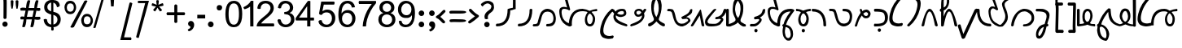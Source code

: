 SplineFontDB: 3.0
FontName: Suave
FullName: Suave
FamilyName: swxv
Weight: Book
Copyright: Creative Commons Attribution-ShareAlike 3.0 License -- made by Scott Ellsworth: modifications made to work done previously: High-Logic 1999, 2002; the King Plus font by Stephen Bartok; original font created by someone going by the name of "Tinyallen".
Version: 3.3 - 10May2014
ItalicAngle: 0
UnderlinePosition: -68
UnderlineWidth: 23
Ascent: 800
Descent: 200
sfntRevision: 0x00010000
LayerCount: 2
Layer: 0 0 "Back"  1
Layer: 1 0 "Fore"  0
XUID: [1021 24 1362910418 5270674]
FSType: 8
OS2Version: 4
OS2_WeightWidthSlopeOnly: 0
OS2_UseTypoMetrics: 1
CreationTime: 935971200
ModificationTime: 1399731970
PfmFamily: 17
TTFWeight: 400
TTFWidth: 5
LineGap: 33
VLineGap: 0
Panose: 2 0 0 0 0 0 0 0 0 0
OS2TypoAscent: -72
OS2TypoAOffset: 1
OS2TypoDescent: -10
OS2TypoDOffset: 1
OS2TypoLinegap: 150
OS2WinAscent: 25
OS2WinAOffset: 1
OS2WinDescent: 20
OS2WinDOffset: 1
HheadAscent: -46
HheadAOffset: 1
HheadDescent: 231
HheadDOffset: 1
OS2SubXSize: 700
OS2SubYSize: 650
OS2SubXOff: 0
OS2SubYOff: 138
OS2SupXSize: 700
OS2SupYSize: 650
OS2SupXOff: 0
OS2SupYOff: 477
OS2StrikeYSize: 50
OS2StrikeYPos: 259
OS2Vendor: 'HL  '
OS2CodePages: 80000001.00000000
OS2UnicodeRanges: 00000000.00000000.00000000.00000000
Lookup: 258 0 0 "'kern' Horizontal Kerning in Latin lookup 0"  {"'kern' Horizontal Kerning in Latin lookup 0 subtable" [150,15,0] } ['kern' ('DFLT' <'dflt' > 'latn' <'dflt' > ) ]
MarkAttachClasses: 1
DEI: 91125
LangName: 1033 "" "" "" "FontForge : Suave : 29-3-2013" "" "version 3, May2014" "" "swYv" "n/a" "from King Plus, by Stephen Bartok (from a font originally designed by +ACIA-Tinyallen+ACIA?)" "This is a Junior Quickscript font with some Senior features. It is set up with the intention of reducing keystrokes, when writing Standard American English as pronounced. The Quikscript alphabet was designed in 1966 by Ronald Kingsley Read as an improved alphabet for the English language." "" "" "This is a freeware font." 
Encoding: UnicodeBmp
UnicodeInterp: none
NameList: Adobe Glyph List
DisplaySize: -48
AntiAlias: 1
FitToEm: 1
WinInfo: 16 16 10
BeginPrivate: 8
BlueValues 24 [-15 27 529 558 795 799]
BlueScale 9 0.0235714
BlueShift 2 18
StdHW 4 [81]
StdVW 4 [83]
StemSnapH 16 [69 77 81 87 95]
StemSnapV 23 [70 74 78 83 87 91 100]
ExpansionFactor 4 0.06
EndPrivate
BeginChars: 65539 257

StartChar: .notdef
Encoding: 65536 -1 0
Width: 516
Flags: MW
HStem: 0 70<70 417 139 417 139 487> 820 69<139 417 139 139>
VStem: 70 69<70 70 70 820> 417 70<70 820 820 820>
LayerCount: 2
Fore
SplineSet
70 0 m 1
 70 889 l 1
 487 889 l 1
 487 0 l 1
 70 0 l 1
139 70 m 1
 417 70 l 1
 417 820 l 1
 139 820 l 1
 139 70 l 1
EndSplineSet
Validated: 1
EndChar

StartChar: space
Encoding: 32 32 1
Width: 366
Flags: W
LayerCount: 2
EndChar

StartChar: exclam
Encoding: 33 33 2
Width: 250
Flags: HMW
LayerCount: 2
Fore
SplineSet
179 908.199 m 1
 217 876.199 205 736.999 205 488.999 c 0
 205 419.666 203.333 342.999 200 258.999 c 1
 184 240.999 168.167 231.832 152.5 231.499 c 0
 136.833 231.166 121.333 240.333 106 258.999 c 1
 107.333 286.999 108 348.999 108 444.999 c 0
 108 699.666 113 834.199 94 870 c 1
 96 900.67 110 916.337 136 917 c 0
 147.333 917 164.333 913.532 179 908.199 c 1
235 70.999 m 0
 235 47.666 226.999 28.166 210.999 12.499 c 0
 194.999 -3.168 175.666 -11.001 152.999 -11.001 c 0
 129.666 -11.001 110.499 -3.001 95.499 12.999 c 0
 80.499 28.999 72.999 48.332 72.999 70.999 c 0
 72.999 92.999 80.832 111.999 96.499 127.999 c 0
 112.166 143.999 131.333 151.999 154 151.999 c 0
 176.667 151.999 195.834 143.999 211.5 127.999 c 0
 227.167 111.999 235 92.999 235 70.999 c 0
EndSplineSet
Validated: 33
EndChar

StartChar: quotedbl
Encoding: 34 34 3
Width: 379
Flags: MW
HStem: 544 269
VStem: 79 84<727.667 795.001 727.667 795.001> 231 84
LayerCount: 2
Fore
SplineSet
101 556 m 1
 86.333 622 79 691.668 79 765.001 c 2
 79 795.001 l 1
 92.333 807.001 105.833 813.001 119.5 813.001 c 0
 133.167 813.001 147.334 807.001 162 795.001 c 1
 162 785.001 162.333 775.001 163 765.001 c 0
 163 690.334 155.333 620.667 140 556 c 1
 133.333 548 126.833 544 120.5 544 c 0
 114.167 544 107.667 548 101 556 c 1
253 556.001 m 1
 237.666 621.334 230.333 691.334 231.001 766.001 c 2
 231.001 795.001 l 1
 244.334 807.001 258.001 813.001 272.001 813.001 c 0
 286.001 813.001 300.001 807.001 314.001 795.001 c 1
 314.001 785.001 314.334 775.001 315.001 765.001 c 0
 315.001 689.668 307.334 620.001 292.001 556.001 c 1
 286.001 547.334 279.668 543.001 273.001 543.001 c 0
 266.333 543.001 259.666 547.334 253 556.001 c 1
EndSplineSet
Validated: 33
EndChar

StartChar: numbersign
Encoding: 35 35 4
Width: 680
Flags: HMW
HStem: 218 81<11 104 11 119 11 185 201 354 453 604> 496 81<11 160 11 176 11 241 257 412 510 604>
LayerCount: 2
Fore
SplineSet
56 -13 m 1
 104 218 l 1
 11 218 l 1
 11 218 -14.2723 280.046 11 299 c 24
 44.6963 324.272 119 299 119 299 c 1
 160 496 l 1
 11 496 l 1
 11 496 -17.3574 563.079 11 577 c 24
 68.7646 605.357 176 577 176 577 c 1
 176 577 178.137 728.316 223 809 c 24
 238.541 836.95 305 809 305 809 c 1
 257 577 l 1
 428 577 l 1
 428 577 431.099 728.248 476 809 c 24
 491.352 836.609 557 809 557 809 c 1
 510 577 l 1
 604 577 l 1
 604 577 629.518 514.621 604 496 c 24
 569.03 470.481 493 496 493 496 c 1
 453 299 l 1
 604 299 l 1
 604 299 632.423 231.786 604 218 c 24
 545.399 189.577 437 218 437 218 c 1
 437 218 434.825 67.2678 390 -13 c 24
 374.407 -40.9209 308 -13 308 -13 c 1
 354 218 l 1
 185 218 l 1
 185 218 182.825 67.2678 138 -13 c 24
 122.407 -40.9209 56 -13 56 -13 c 1
201 299 m 1
 371 299 l 1
 412 496 l 1
 241 496 l 1
 201 299 l 1
EndSplineSet
Validated: 33
EndChar

StartChar: dollar
Encoding: 36 36 5
Width: 614
Flags: HMW
HStem: -17 82 376 94 741 81
VStem: 40 98 57 97 277 57<-114 -16 822.001 869.001> 445 102<611.001 625.001> 465 100
LayerCount: 2
Fore
SplineSet
273 -111 m 1xe5
 273 -16 l 1
 225.667 -10 192.001 -0.99707 164.001 13.0029 c 0
 130.001 30.3359 101.668 56.6689 79.001 92.002 c 0
 56.334 127.335 43.334 170.335 40.001 221.002 c 1
 85 238 l 0
 138 229 l 0xf5
 153.333 121.667 195.667 74.667 273 66 c 1
 273 372 l 1
 233 379.333 195.667 399.002 153 423.002 c 0
 88.333 459.002 56.333 518.002 57 600.002 c 0
 57 669.335 81.333 725.668 130 769.001 c 0
 163.333 797.671 206.333 816.337 271 823 c 1
 271 823 261.912 859.016 277 869.001 c 24
 297.167 882.347 339 868 339 868 c 1
 338 823 l 1
 462.667 811 519.667 772.333 537 653 c 0
 510 614 l 0
 451 598 l 1xee
 439.667 670.667 400.667 725.667 338 739 c 1
 339 458 l 1
 388.333 445.332 416 435.666 432 429 c 0
 490.667 403.667 530 364.667 550 312 c 0
 560.667 285.333 565.667 257 565 227 c 0
 565 158.333 543.667 101.5 501 56.5 c 0
 458.333 11.5 409.666 -11.667 341 -15 c 1
 341 -15 362.093 -81.8098 340 -113 c 24
 324.89 -134.332 273 -111 273 -111 c 1xe5
272 743 m 1
 235.333 737 210.668 720.17 188.001 696.503 c 0
 165.334 672.836 154.001 643.336 154.001 608.003 c 0xec
 154.001 541.336 190 496.333 272 471 c 1
 272 743 l 1
341 68 m 1
 380.333 73.333 405.002 87.334 429.002 116.001 c 0
 453.002 144.668 465.002 179.335 465.002 220.002 c 0xe5
 465.002 260.669 453.002 292.336 429.002 315.003 c 0
 410.335 332.336 383.666 348.333 339 363 c 1
 341 68 l 1
EndSplineSet
Validated: 33
EndChar

StartChar: percent
Encoding: 37 37 6
Width: 944
Flags: HMW
HStem: -29 67 324 67 389 67 741 68
VStem: 64 86 320 84 579 86 834 86
LayerCount: 2
Fore
SplineSet
55 604 m 0xbf
 55 660.667 74.332 708.002 100.999 746.002 c 0
 130.999 788.002 176.332 809.002 230.999 809.002 c 0
 288.999 809.002 336.332 787.669 366.999 745.002 c 0
 393.666 707.669 412.999 659.002 412.999 599.002 c 0
 412.999 540.335 393.332 491.668 365.999 453.001 c 0
 335.332 410.334 288.665 389.001 231.999 389.001 c 0
 174.666 389.001 128.333 411.334 99 456.001 c 0
 73.667 494.001 55 543.334 55 604 c 0xbf
233.999 728.002 m 0
 177.999 728.002 127.6 693.202 127.6 595.202 c 0
 127.6 502.535 177.998 465.335 233.998 466.002 c 0
 290.665 466.002 342.933 503.869 343.6 601.202 c 1
 342.933 693.869 290.665 728.002 233.999 728.002 c 0
233.998 -28.998 m 1
 669.998 809.002 l 1
 717.6 823.202 l 0
 763.6 806.402 l 1
 345.6 -25.5977 l 1
 289.6 -45.5977 l 4
 233.998 -28.998 l 1
569.998 187.002 m 0
 569.998 244.335 592.331 291.336 618.998 328.003 c 0
 649.665 370.003 692.332 391.003 746.998 391.003 c 0xdf
 804.998 391.003 851.998 369.67 881.998 327.003 c 0
 909.331 289.67 928.998 241.003 928.998 181.003 c 0
 928.998 122.336 908.998 74.0029 880.998 36.0029 c 0
 849.665 -6.66406 802.998 -25.3311 746.998 -25.998 c 0
 690.331 -25.998 643.998 -6.33105 613.998 39.002 c 0
 588.665 77.002 569.998 126.335 569.998 187.002 c 0
748.998 315.003 m 0
 692.998 315.003 649.6 281.202 649.6 183.202 c 0
 649.6 90.5352 692.998 63.0029 748.998 63.0029 c 0
 805.665 63.0029 859.6 93.2021 859.6 191.202 c 0
 859.6 283.869 805.665 315.003 748.998 315.003 c 0
EndSplineSet
Validated: 33
EndChar

StartChar: ampersand
Encoding: 38 38 7
Width: 397
Flags: HMW
VStem: 0 309
LayerCount: 2
Fore
SplineSet
60.2998 -41.2002 m 1
 16.2998 -51.2002 l 0
 -9.7002 -39.2002 l 1
 248.3 866.8 l 1
 282.3 870.8 l 0
 312.3 846.8 l 1
 60.2998 -41.2002 l 1
EndSplineSet
Validated: 1
EndChar

StartChar: quotesingle
Encoding: 39 39 8
Width: 371
Flags: MW
HStem: 622 217
VStem: 48 282
LayerCount: 2
Fore
SplineSet
114 891 m 1
 232 891 l 1
 216 622 l 1
 137 622 l 1
 114 891 l 1
EndSplineSet
Validated: 1
EndChar

StartChar: parenleft
Encoding: 40 40 9
Width: 504
Flags: MW
HStem: -423.5 84.1221 729.78 20G
LayerCount: 2
Fore
SplineSet
329.2 737.78 m 1
 367.202 749.78 l 1
 415.202 720.622 l 1
 159.202 -339.378 l 1
 373.202 -341.378 l 1
 389.202 -387.8 l 1
 375.002 -424 l 1
 354.335 -424 298.668 -423.833 208.001 -423.5 c 0
 117.334 -423.167 62.667 -423 44 -423 c 1
 329.2 737.78 l 1
EndSplineSet
Validated: 1
EndChar

StartChar: parenright
Encoding: 41 41 10
Width: 468
Flags: MW
HStem: 724.43 72.57
LayerCount: 2
Fore
SplineSet
112 -360 m 1
 73.2002 -361.7 l 1
 29.2002 -337.57 l 1
 309.2 724.43 l 1
 209.2 724.43 l 1
 93.2002 724.43 l 1
 79.2002 756.43 l 1
 94 797 l 1
 260.5 797 l 1
 425 797 l 1
 112 -360 l 1
EndSplineSet
Validated: 1
EndChar

StartChar: asterisk
Encoding: 42 42 11
Width: 447
Flags: HMW
VStem: 174 79<808.999 808.999>
LayerCount: 2
Fore
SplineSet
35 649 m 1
 39.2998 703.1 l 4
 60 726.999 l 1
 116.667 706.332 158.667 688.332 186 672.999 c 1
 178.667 738.999 174.667 784.332 174 808.999 c 1
 213.3 823.1 l 0
 253 808.999 l 1
 251.666 772.999 247.333 727.999 240.001 673.999 c 1
 278.001 692.668 321.001 710.335 369.001 726.999 c 1
 389.3 703.1 l 0
 394.001 648.999 l 1
 348.001 634.332 302.668 624.332 258.001 618.999 c 1
 280.001 599.666 311.001 565.666 351.001 516.999 c 1
 331.3 483.1 l 0
 287.001 469.999 l 1
 265.668 498.666 240.668 537.333 212.001 586 c 1
 185.334 534.667 161.667 496 141 470 c 1
 107.3 481.1 l 0
 78 517 l 1
 119.333 569 149.333 603 168 619 c 1
 121.333 627.667 77 637.667 35 649 c 1
EndSplineSet
Validated: 1
EndChar

StartChar: plus
Encoding: 43 43 12
Width: 660
Flags: MW
HStem: 347 91<61.998 277.998 61.998 277.998 369.998 585.998>
VStem: 278 92
LayerCount: 2
Fore
SplineSet
278 129 m 1
 277.998 347 l 1
 61.998 347 l 1
 45.998 364.333 37.998 380.5 37.998 395.5 c 0
 37.998 410.5 45.998 424.667 61.998 438 c 1
 277.998 438 l 1
 277.998 654 l 1
 293.332 675.333 308.665 686 323.998 686 c 0
 339.332 686 354.665 675.333 369.998 654 c 1
 369.998 438 l 1
 585.998 438 l 1
 602.665 424.667 610.998 410.667 610.998 396 c 0
 610.998 381.333 602.665 365 585.998 347 c 1
 369.998 347 l 1
 369.998 129 l 1
 354.665 112.333 339.332 104 323.999 104 c 0
 308.666 104 293.333 112.333 278 129 c 1
EndSplineSet
Validated: 1
EndChar

StartChar: comma
Encoding: 44 44 13
Width: 279
Flags: MW
HStem: -160 321
VStem: 124 115<-33.002 56.6665>
LayerCount: 2
Fore
SplineSet
239 39 m 0
 239 -6.33301 225.332 -47.1699 197.999 -83.5029 c 0
 170.666 -119.836 135.333 -145.336 92 -160.003 c 1
 60 -157.336 44 -145.669 44 -125.002 c 0
 44 -119.002 45.333 -112.002 48 -104.002 c 1
 70 -96.6689 88.167 -85.6689 102.5 -71.002 c 0
 116.833 -56.335 124 -41.002 124 -25.002 c 0
 124 -16.335 115.667 -8.66797 99 -2.00098 c 0
 67 10.666 51 35.333 51 72 c 0
 51 97.333 59.5 118.5 76.5 135.5 c 0
 93.5 152.5 114.333 161 139 161 c 0
 167.667 161 191.5 149.5 210.5 126.5 c 0
 229.5 103.5 239 74.333 239 39 c 0
EndSplineSet
Validated: 1
EndChar

StartChar: hyphen
Encoding: 45 45 14
AltUni2: 002010.ffffffff.0
Width: 332
Flags: MW
HStem: 246 113<59 302 59 302>
VStem: 59 243<246 359 246 359>
LayerCount: 2
Fore
SplineSet
302 246 m 1
 59 246 l 1
 59 359 l 1
 302 359 l 1
 302 246 l 1
EndSplineSet
Validated: 1
Kerns2: 85 121 "'kern' Horizontal Kerning in Latin lookup 0 subtable"  52 108 "'kern' Horizontal Kerning in Latin lookup 0 subtable"  44 121 "'kern' Horizontal Kerning in Latin lookup 0 subtable"  74 120 "'kern' Horizontal Kerning in Latin lookup 0 subtable"  73 120 "'kern' Horizontal Kerning in Latin lookup 0 subtable"  71 19 "'kern' Horizontal Kerning in Latin lookup 0 subtable"  70 69 "'kern' Horizontal Kerning in Latin lookup 0 subtable"  69 120 "'kern' Horizontal Kerning in Latin lookup 0 subtable"  66 79 "'kern' Horizontal Kerning in Latin lookup 0 subtable" 
EndChar

StartChar: period
Encoding: 46 46 15
Width: 263
Flags: MW
HStem: -17 179<136.667 158.333 134.333 161>
VStem: 61 174<61.6665 86.3335>
LayerCount: 2
Fore
SplineSet
235 74 m 0
 235 48.667 226.667 27.167 210 9.5 c 0
 193.333 -8.16699 173 -17 149 -17 c 0
 124.333 -17 103.5 -8 86.5 10 c 0
 69.5 28 61 49.333 61 74 c 0
 61 98.667 69.333 119.5 86 136.5 c 0
 102.667 153.5 122.667 162 146 162 c 0
 170.667 162 191.667 153.5 209 136.5 c 0
 226.333 119.5 235 98.667 235 74 c 0
EndSplineSet
Validated: 1
EndChar

StartChar: slash
Encoding: 47 47 16
Width: 272
Flags: MW
HStem: 500 167<109.332 139 136 136.998 136.998 138.998 138.998 139 139 139.998>
VStem: 56 166
LayerCount: 2
Fore
SplineSet
222 581 m 1
 212.666 527 185.331 500 139.998 500 c 2
 138.998 500 l 1
 136.998 500 l 1
 134.998 500 l 2
 83.665 500 57.332 527 55.999 581 c 1
 56.666 637.668 83.333 666.335 136 667 c 2
 139 667 l 2
 195 667 222.667 639.667 222 585 c 2
 222 583 l 1
 222 581 l 1
EndSplineSet
Validated: 33
Kerns2: 89 -227 "'kern' Horizontal Kerning in Latin lookup 0 subtable"  88 -212 "'kern' Horizontal Kerning in Latin lookup 0 subtable"  78 -269 "'kern' Horizontal Kerning in Latin lookup 0 subtable"  77 -322 "'kern' Horizontal Kerning in Latin lookup 0 subtable"  42 -226 "'kern' Horizontal Kerning in Latin lookup 0 subtable"  73 68 "'kern' Horizontal Kerning in Latin lookup 0 subtable"  67 -133 "'kern' Horizontal Kerning in Latin lookup 0 subtable"  35 -224 "'kern' Horizontal Kerning in Latin lookup 0 subtable" 
EndChar

StartChar: zero
Encoding: 48 48 17
Width: 606
Flags: MW
HStem: -13 80 718 81
VStem: 47 99<348.333 435.666 348.333 480.667> 464 100
LayerCount: 2
Fore
SplineSet
47 392 m 0
 47 569.333 85 689.332 161 751.999 c 0
 199.667 782.669 248 798.336 306 799 c 0
 390 799 454 765.667 498 699 c 0
 542.667 629.666 564.667 527.333 564 392 c 0
 564 216 526 96.333 450 33 c 0
 412 2.33301 364 -13 306 -13 c 0
 133.333 -13 47 122 47 392 c 0
146 391.999 m 0
 146 304.666 153.334 237.332 168.001 189.999 c 0
 192.668 107.999 238.668 66.999 306.001 66.999 c 0
 412.001 66.999 464.668 175.332 464.001 391.999 c 0
 464.001 479.999 457.001 547.999 443.001 595.999 c 0
 418.334 677.332 372.334 717.999 305.001 717.999 c 0
 238.334 717.999 192.667 677.332 168 595.999 c 0
 153.333 547.332 146 479.332 146 391.999 c 0
EndSplineSet
Validated: 33
EndChar

StartChar: one
Encoding: 49 49 18
Width: 368
Flags: HMW
HStem: 0 21G<415 415>
VStem: 317 98<0 0 0 621.999 621.999 621.999> 351 64<799 799>
LayerCount: 2
Fore
SplineSet
308 0 m 1xc0
 275.333 0 242.667 0 210 -0.000976562 c 1
 206 621.999 l 1xc0
 153.333 572.665 117.3 565.431 39.2998 536.099 c 1
 14.2998 560.099 l 0
 0 599 l 1
 114 652.333 190.667 719 230 799 c 1
 307 799 l 1xa0
 308 0 l 1xc0
EndSplineSet
Validated: 1
EndChar

StartChar: two
Encoding: 50 50 19
Width: 615
Flags: HMW
HStem: 0 93 558 21G 558 21G 718 81
VStem: 52 100 458 100
LayerCount: 2
Fore
SplineSet
559 93 m 1xdc
 574.5 42.0996 l 0
 559.002 0.00292969 l 1
 33.002 0.00292969 l 1
 33.002 4.00293 l 2
 33.002 56.6699 58.335 113.003 109.002 173.003 c 0
 138.335 207.67 181.002 248.003 237.002 294.003 c 0
 303.002 347.336 349.002 389.003 375.002 419.003 c 1
 430.335 478.336 458.002 532.003 458.002 580.003 c 0
 458.002 621.336 443.502 654.669 414.502 680.002 c 0
 385.502 705.335 350.002 718.002 308.002 718.002 c 0
 260.002 718.002 222.169 703.502 194.502 674.502 c 0
 166.835 645.502 152.668 606.669 152.001 558.002 c 1
 98.5 552.1 l 0
 52.001 569.002 l 1
 58.668 643.669 84.501 700.669 129.501 740.002 c 0
 174.501 779.335 234.668 799.002 310.001 799.002 c 0
 380.001 799.002 438.001 780.002 484.001 742.002 c 0
 532.668 701.335 557.335 646.668 558.001 578.001 c 0
 558.001 514.667 530.334 451 475.001 387 c 1
 443.668 352.333 393.001 305.666 323.001 247 c 0
 274.334 206.333 246.667 183 240 177 c 0
 208 147.667 184.333 119.667 169 93 c 1
 559 93 l 1xdc
EndSplineSet
Validated: 1
EndChar

StartChar: three
Encoding: 51 51 20
Width: 609
Flags: HMW
HStem: -15 82<265.668 323.335 258.668 337.002> 388 73 718 81
VStem: 47 98 428 101 463 105
LayerCount: 2
Fore
SplineSet
47 210 m 1xf4
 87.0996 239.6 l 0
 145.001 223 l 1
 165.668 119 217.335 67 300.002 67 c 0
 346.669 67 385.502 82.833 416.502 114.5 c 0
 447.502 146.167 463.002 185.334 463.002 232.001 c 0xf4
 463.002 278.001 448.335 315.501 419.002 344.501 c 0
 389.669 373.501 352.669 388.001 308.002 388.001 c 0
 289.335 388.001 277 397 251 403 c 0
 257 459 l 0
 263.667 458.333 262.002 461.001 266.002 461.001 c 0
 311.336 461.001 348.669 471.668 378.002 493.001 c 0
 411.335 517.001 428.002 550.668 428.002 594.001 c 0
 428.002 631.334 415.669 661.334 391.002 684.001 c 0
 366.335 706.668 335.335 718.001 298.002 718.001 c 0
 216.669 718.001 168.669 670.668 154.002 576.001 c 1
 103.1 567.6 l 0
 57.002 592.001 l 1
 69.002 656.669 95.6689 707.336 137.002 744.001 c 0
 178.335 780.668 231.002 799.001 295.002 799.001 c 0
 336.335 799.001 375.002 790.334 411.002 773.001 c 0
 449.669 753.668 479.002 727.668 499.002 695.001 c 0
 519.002 662.334 529.002 628.001 529.002 592.001 c 0xf8
 529.002 518.001 492.335 464.334 419.002 431.001 c 1
 467.002 419.668 503.835 396.668 529.502 362.001 c 0
 555.169 327.334 568.002 284.667 568.002 234.001 c 0
 568.002 161.334 541.835 101.667 489.502 55 c 0
 437.169 8.33301 374.002 -15 300.002 -15 c 0
 231.335 -15 173.668 5.5 127.001 46.5 c 0
 80.334 87.5 53.667 142 47 210 c 1xf4
EndSplineSet
Validated: 1
EndChar

StartChar: four
Encoding: 52 52 21
Width: 638
Flags: HMW
HStem: 0 21G<359 359 359 457> 190 90<110 359 15 15 457 564>
VStem: 359 98<0 190 0 190 280 639 639 639>
LayerCount: 2
Fore
SplineSet
359 0 m 1
 359 190 l 1
 15 190 l 1
 0 240.5 l 4
 15 280 l 1
 376 795 l 1
 412.2 804.5 l 0
 457 795 l 1
 457 280 l 1
 564 280 l 1
 572.2 234.5 l 0
 564 190 l 1
 457 190 l 1
 457 0 l 1
 406.2 0 l 0
 359 0 l 1
359 280 m 1
 359 639 l 1
 110 280 l 1
 359 280 l 1
EndSplineSet
Validated: 1
EndChar

StartChar: five
Encoding: 53 53 22
Width: 615
Flags: HMW
HStem: -13 80 441 87 691 94
VStem: 47 102 470 103
LayerCount: 2
Fore
SplineSet
56.5 175.189 m 1
 98.5 205.189 l 0
 156.5 201.189 l 1
 163.167 156.522 171.001 136.669 195.001 110.002 c 1
 223.001 81.335 258.334 67.002 301.001 67.002 c 0
 353.668 67.002 395.668 86.6689 427.001 126.002 c 0
 455.668 162.669 470.001 207.669 470.001 261.002 c 0
 470.001 314.336 455.001 357.669 425.001 391.002 c 0
 395.001 424.335 353.334 441.002 300.001 441.002 c 0
 236.668 441.002 188.668 415.335 156.001 364.002 c 1
 100.5 371.189 l 4
 72.5 403.189 l 1
 140.001 785.002 l 1
 536.001 785.002 l 1
 554.5 745.189 l 0
 536.001 691.002 l 1
 219.001 691.002 l 1
 176.001 478.002 l 1
 224.001 511.335 274.001 528.002 326.001 528.002 c 0
 398.668 528.002 458.001 503.169 504.001 453.502 c 0
 550.001 403.835 573.001 342.668 573.001 270.001 c 0
 573.001 198.001 552.001 135.668 510.001 83.001 c 0
 458.668 18.334 389.001 -13.666 301.001 -12.999 c 0
 231.668 -12.999 173.668 6.66797 127.001 46.001 c 0
 80.334 85.334 63.167 105.856 56.5 175.189 c 1
EndSplineSet
Validated: 33
EndChar

StartChar: six
Encoding: 54 54 23
Width: 613
Flags: MW
HStem: -13 80 430 86 718 81
VStem: 42 97 456 97 467 100
LayerCount: 2
Fore
SplineSet
553 601 m 1xf8
 455.998 593.001 l 1xf8
 447.331 631.668 434.998 659.668 418.998 677.001 c 0
 392.998 704.334 360.331 718.001 320.998 718.001 c 0
 251.665 718.001 200.332 676.668 166.999 594.001 c 0
 149.665 551.334 140.332 490.001 138.999 410.001 c 1
 185.666 480.001 249.999 515.334 331.999 516 c 0
 401.332 516 458.332 490.333 502.999 439 c 0
 544.999 390.333 566.332 330 566.999 258 c 0xf4
 566.999 210 556.999 165.333 536.999 124 c 0
 515.666 78.667 485.833 44.5 447.5 21.5 c 0
 409.167 -1.5 366 -13 318 -13 c 0
 216.667 -13 143 28 97 110 c 0
 60.333 174.667 42 262 42 372 c 0
 42 656.667 137 799 327 799 c 0
 389.667 799 441 781.333 481 746 c 0
 521 710.665 545 662.332 553 601 c 1xf8
153.998 258.001 m 0
 153.998 180.668 180.998 125.001 234.998 91.001 c 0
 260.998 75.001 288.331 67.001 316.998 67.001 c 0
 364.331 67.001 401.998 86.334 429.998 125.001 c 0
 454.665 159.668 466.998 202.001 466.998 252.001 c 0xf4
 466.998 302.001 453.998 343.334 427.998 376.001 c 0
 399.998 412.001 361.331 430.001 311.998 430.001 c 0
 264.665 430.001 226.498 413.334 197.498 380.001 c 0
 168.498 346.668 153.998 306.001 153.998 258.001 c 0
EndSplineSet
Validated: 1
EndChar

StartChar: seven
Encoding: 55 55 24
Width: 604
Flags: HMW
HStem: 0 21G<164.001 265.001 164.001 164.001> 691 95
VStem: 164 101
LayerCount: 2
Fore
SplineSet
52 691 m 1
 37.6 741.4 l 0
 52.001 786.001 l 1
 568.001 786.001 l 1
 577.6 749.4 l 0
 568.001 709.001 l 1
 511.334 648.334 458.001 571.667 408.001 479 c 0
 362.001 392.333 326.334 305.666 301.001 219 c 0
 281.668 151 269.668 78 265.001 0 c 1
 164.001 0 l 1
 165.334 74.667 179.667 157.667 207 249 c 0
 232.333 332.333 264 410.333 302 483 c 0
 345.333 565 392 634.333 442 691 c 1
 52 691 l 1
EndSplineSet
Validated: 1
EndChar

StartChar: eight
Encoding: 56 56 25
Width: 611
Flags: MW
HStem: -13 80 389 80<288.664 326.331 288.664 328.331> 718 81<289.332 324.998>
VStem: 45 101 77 100 437 100 469 100
LayerCount: 2
Fore
SplineSet
197 431 m 1xf2
 117 460.334 76.998 514.334 76.998 593 c 0xe8
 76.998 656.333 99.998 707 145.998 745 c 1
 187.998 781 241.331 799 305.998 799 c 0
 370.665 799 424.332 780.333 466.999 743 c 1
 513.666 704.333 536.999 653.666 536.999 590.999 c 0xf4
 536.999 513.666 497.666 460.333 418.999 431 c 1
 518.999 398.333 568.999 330.666 568.999 228 c 0
 568.999 154.667 543.832 96.167 493.499 52.5 c 0
 443.166 8.83301 380.999 -13 306.999 -13 c 0
 232.999 -13 170.999 8.33301 120.999 51 c 1
 70.332 97 44.999 156.667 44.999 230 c 0
 45.666 338 96.333 405 197 431 c 1xf2
176.998 597 m 0
 176.998 558.333 189.164 527.333 213.497 504 c 0
 237.83 480.667 269.33 469 307.997 469 c 0
 344.664 469 375.331 480.5 399.998 503.5 c 0
 424.665 526.5 436.998 555.667 436.998 591 c 0xec
 436.998 627 424.331 657.167 398.998 681.5 c 0
 373.665 705.833 342.998 718 306.998 718 c 0
 271.665 718 241.165 706.667 215.498 684 c 0
 189.831 661.333 176.998 632.333 176.998 597 c 0
145.997 230 m 0xf2
 145.997 164 172.33 116.666 224.997 87.999 c 0
 250.997 73.999 278.664 66.999 307.997 66.999 c 0
 354.664 66.999 393.164 81.999 423.497 111.999 c 0
 453.83 141.999 468.997 180.332 468.997 226.999 c 0
 468.997 273.666 453.33 312.333 421.997 343 c 0
 390.664 373.667 351.664 389 304.997 389 c 0
 258.997 389 220.997 374 190.997 344 c 0
 160.997 314 145.997 276 145.997 230 c 0xf2
EndSplineSet
Validated: 1
EndChar

StartChar: nine
Encoding: 57 57 26
Width: 610
Flags: HMW
HStem: -13 80 270 85 718 81
VStem: 47 99 61 93 472 97
LayerCount: 2
Fore
SplineSet
73 171.801 m 1xec
 109 188.613 l 0
 157 175.801 l 1xec
 172.333 92.4678 213.664 67.001 286.997 67.001 c 0
 344.997 67.001 389.664 92.001 420.997 142.001 c 0
 454.997 196.001 475 206.468 475 293.801 c 0
 475 298.468 475.667 346.468 475 355.801 c 1
 455 323.134 431 304.467 397 285.801 c 0
 363 267.134 319.664 270.001 280.997 270.001 c 0
 209.664 270.001 152.331 296.001 108.998 348.001 c 0
 67.665 396.668 46.998 457.335 46.998 530.002 c 0xf4
 46.998 607.335 68.998 670.668 112.998 720.001 c 0
 158.998 772.668 220.331 799.001 296.998 799.001 c 0
 350.331 799.001 397.998 784.501 439.998 755.501 c 0
 481.998 726.501 513.998 687.334 535.998 638.001 c 1
 557.998 586.001 568.998 511.668 568.998 415.001 c 0
 568.998 224.334 525.331 97.001 437.998 33.001 c 1
 393.998 2.33398 342.998 -12.999 284.998 -12.999 c 0
 221.665 -12.999 170.332 4.16797 130.999 38.501 c 0
 91.666 72.834 80.333 108.468 73 171.801 c 1xec
460.998 535.001 m 0
 460.998 584.334 447.999 626.334 421.999 661.001 c 0
 393.999 699.001 355.999 718.001 307.999 718.001 c 0
 259.332 718.001 219.665 698.001 188.998 658.001 c 0
 160.998 620.668 146.665 577.001 145.998 527.001 c 0xf4
 145.998 479.001 160.331 439.001 188.998 407.001 c 0
 218.998 373.001 257.998 355.668 305.998 355.001 c 0
 355.331 355.001 393.998 373.001 421.998 409.001 c 0
 447.998 441.668 460.998 483.668 460.998 535.001 c 0
EndSplineSet
Validated: 33
EndChar

StartChar: colon
Encoding: 58 58 27
Width: 336
Flags: MW
HStem: -16 175<156.667 178.666> 327 173<157 179.667>
VStem: 82 171
LayerCount: 2
Fore
SplineSet
83 411 m 0
 83 435.667 91.333 456.667 108 474 c 0
 124.667 491.333 145 500 169 500 c 0
 191.667 500 211.5 491.5 228.5 474.5 c 0
 245.5 457.5 254 437.333 254 414 c 0
 254 389.333 245.5 368.666 228.5 352 c 0
 211.5 335.333 191.333 327 168 327 c 0
 144.667 327 124.667 335.167 108 351.5 c 0
 91.333 367.834 83 387.667 83 411 c 0
253 70 m 0
 253 46.667 244.499 26.5 227.499 9.5 c 0
 210.499 -7.5 190.332 -16 166.999 -16 c 0
 143.666 -16 123.666 -7.5 106.999 9.5 c 0
 90.332 26.5 81.999 46.667 81.999 70 c 0
 81.999 94.667 90.332 115.667 106.999 133 c 0
 123.666 150.333 144.333 159 169 159 c 0
 193 159 213 150.333 229 133 c 0
 245 115.667 253 94.667 253 70 c 0
EndSplineSet
Validated: 1
EndChar

StartChar: semicolon
Encoding: 59 59 28
Width: 280
Flags: MW
HStem: 326 174<152.999 174 150.667 176.666>
VStem: 78 172 149 117
LayerCount: 2
Fore
SplineSet
162 500 m 0xc0
 186 500 206.666 491.333 223.999 474 c 0
 241.332 456.667 249.999 436 249.999 412 c 0
 249.999 388 241.666 367.667 224.999 351 c 0
 208.332 334.333 188.332 326 164.999 326 c 0
 140.999 326 120.499 334.333 103.499 351 c 0
 86.499 367.667 77.999 388 77.999 412 c 0
 77.999 436 86.332 456.667 102.999 474 c 0
 119.666 491.333 139.333 500 162 500 c 0xc0
265.999 36 m 0xa0
 265.999 -8.66699 251.998 -49.165 223.998 -85.498 c 0
 195.998 -121.831 160.665 -147.331 117.998 -161.998 c 1
 72.998 -107.998 l 1
 94.998 -100.665 113.165 -89.498 127.498 -74.498 c 0
 141.831 -59.498 148.998 -44.665 148.998 -29.998 c 0
 148.998 -22.665 142.665 -15.332 129.998 -7.99902 c 0
 112.665 2.00098 101.332 10.001 95.999 16.001 c 0
 83.332 29.334 76.999 47.001 76.999 69.001 c 0
 76.999 94.334 85.499 115.667 102.499 133 c 0
 119.499 150.333 140.332 159 164.999 159 c 0
 194.332 159 218.499 147.5 237.499 124.5 c 0
 256.499 101.5 265.999 72 265.999 36 c 0xa0
EndSplineSet
Validated: 1
EndChar

StartChar: less
Encoding: 60 60 29
Width: 381
Flags: MW
VStem: 9 297<286.332 478.998>
LayerCount: 2
Fore
SplineSet
146 300 m 1
 164 286.667 186.334 265.998 213.001 237.998 c 0
 244.334 205.331 265.834 183.831 277.501 173.498 c 0
 289.168 163.165 295.001 151.998 295.001 139.998 c 0
 295.001 127.998 290.668 117.498 282.001 108.498 c 0
 273.334 99.498 263.001 94.998 251.001 94.998 c 0
 241.668 94.998 232.668 98.3311 224.001 104.998 c 0
 210.668 114.331 183.001 141.331 141.001 185.998 c 0
 108.334 219.998 76.667 242.998 46 254.998 c 0
 21.333 264.332 9 277.665 9 294.998 c 0
 9 310.998 20.333 324.665 43 335.998 c 0
 73 350.665 106.333 376.998 143 414.998 c 0
 193.667 467.665 223.667 497.998 233 505.998 c 0
 242.333 513.998 252 517.998 262 517.998 c 0
 274 517.998 284.333 513.498 293 504.498 c 0
 301.667 495.498 306 484.998 306 472.998 c 0
 306 461.665 301.333 451.332 292 441.999 c 0
 260.667 408.666 212 361.333 146 300 c 1
EndSplineSet
Validated: 1
EndChar

StartChar: equal
Encoding: 61 61 30
Width: 607
Flags: MW
HStem: 139 87<180.999 196.666> 398 90<84.6665 158>
LayerCount: 2
Fore
SplineSet
158 488 m 2
 386 487 l 2
 508.667 487 570 474 570 448 c 0
 570 416.667 510 400.667 390 400 c 2
 386 400 l 1
 158 401 l 2
 150.667 401 139.5 400.5 124.5 399.5 c 0
 109.5 398.5 98.333 398 91 398 c 0
 78.333 398 68 402.333 60 411 c 0
 52 419.667 48 430 48 442 c 0
 48 464.667 61.667 479 89 485 c 0
 96.333 487 119.333 488 158 488 c 2
186 226 m 0
 207.333 226 239.499 225.5 282.499 224.5 c 0
 325.499 223.5 357.666 223 378.999 223 c 0
 503.666 223 565.999 208 565.999 178 c 0
 565.999 150 503.666 136 378.999 136 c 0
 357.666 136 325.499 136.5 282.499 137.5 c 0
 239.499 138.5 207.332 139 185.999 139 c 0
 175.999 139 161.332 138.333 141.999 137 c 0
 122.666 135.667 108.333 135 99 135 c 0
 69 135 54 149.333 54 178 c 0
 54 204.667 68 219.334 96 222 c 0
 132 224.667 162 226 186 226 c 0
EndSplineSet
Validated: 1
EndChar

StartChar: greater
Encoding: 62 62 31
Width: 381
Flags: MW
HStem: 529 20G
VStem: 28 331
LayerCount: 2
Fore
SplineSet
359 324 m 0
 359 312 353.001 300.333 341.001 289 c 0
 263.668 217 182.668 154 98.001 100 c 0
 88.668 94 80.001 91 72.001 91 c 0
 60.001 91 49.668 95.667 41.001 105 c 0
 32.334 114.333 28.001 124.666 28.001 135.999 c 0
 28.001 149.332 34.334 160.665 47.001 169.998 c 2
 237.001 314.998 l 1
 208.334 334.332 172.334 363.665 129.001 402.998 c 1
 77.001 452.331 51.001 486.331 51.001 504.998 c 0
 51.001 516.998 55.668 527.331 65.001 535.998 c 0
 74.334 544.665 84.667 548.998 96 548.998 c 0
 108 548.998 119 543.665 129 532.998 c 0
 203 449.665 270.333 392.332 331 360.999 c 0
 349.667 351.666 359 339.333 359 324 c 0
EndSplineSet
Validated: 1
EndChar

StartChar: question
Encoding: 63 63 32
Width: 492
Flags: HMW
HStem: -15 168<217.001 239.334> 743 37<234.668 255.335>
VStem: 146 166 154 111 371 76
LayerCount: 2
Fore
SplineSet
447 604 m 0xd8
 447 538 411.001 480.667 339.001 432 c 0
 289.668 398.667 254.8 354.167 254.8 293.5 c 0
 254.8 280.167 266.001 263.334 268.001 248.001 c 1
 208.8 233.5 l 0
 164.001 248.001 l 1
 158.001 272.668 154.668 295.668 154.001 317.001 c 0
 154.001 380.334 190.001 435.001 248.001 481.001 c 0
 266.668 495.001 285.335 509.334 304.002 524.001 c 1
 340.669 542.668 353.002 570.668 363.002 608.001 c 0
 365.002 616.001 366.962 638.121 363.8 645.5 c 0
 351.8 673.5 352.133 670.167 324.8 693.5 c 0
 296.8 716.833 271.467 723.5 238.8 723.5 c 0
 230.133 723.5 223 720.5 214.8 717.5 c 0
 174.032 702.585 141 690.5 97 625 c 1
 52.7998 665.5 l 0
 43 703 l 1
 99 754.333 167.467 803.5 250.8 803.5 c 0
 305.467 803.5 361.467 784.833 398.8 753.5 c 0
 436.8 720.833 447 657.333 447 604 c 0xd8
312.001 71 m 0xe8
 312.001 47 303.669 26.667 287.002 10 c 0
 270.335 -6.66699 250.668 -15 228.001 -15 c 0
 205.334 -15 186.001 -6.5 170.001 10.5 c 0
 154.001 27.5 146.001 47.667 146.001 71 c 0
 146.001 93.667 153.834 113 169.501 129 c 0
 185.168 145 205.001 153 229.001 153 c 0
 251.001 153 270.334 145 287.001 129 c 0
 303.668 113 312.001 93.667 312.001 71 c 0xe8
EndSplineSet
Validated: 33
EndChar

StartChar: at
Encoding: 64 64 33
Width: 669
Flags: MW
VStem: 0 89 364 84
LayerCount: 2
Fore
SplineSet
386 550 m 2
 388.999 550.998 l 2
 392.999 552.998 396.486 553.242 400.171 554.165 c 2
 403.487 554.996 l 2
 407.499 555.998 407.354 556.15 407.354 556.15 c 2
 423.64 560.775 439.92 565.393 456.2 570 c 1
 526.815 583.088 l 1
 530 902 l 1
 558.338 939.333 585.005 942.666 610 911.999 c 1
 612 541.999 l 1
 553.104 530.542 l 1
 546.451 525.799 532.393 520.19 510.925 513.72 c 0
 489.457 507.248 468.316 500.107 447.503 502.298 c 1
 437.826 164.766 296.992 0.999023 25 0.999023 c 1
 -4.33301 24.999 -4.33301 52.666 25 83.999 c 1
 253.667 79.999 364 230.32 364 534.999 c 0
 364 535.652 363.849 536.071 363.875 536.625 c 0
 364.044 540.218 369.956 542.002 373.831 544.502 c 0
 378.706 547.002 381 548 386 550 c 2
EndSplineSet
Validated: 33
Kerns2: 45 -257 "'kern' Horizontal Kerning in Latin lookup 0 subtable" 
EndChar

StartChar: A
Encoding: 65 65 34
Width: 458
Flags: MW
HStem: 1 83<25 35 35 144.667> 537 20G<399 413> 537 20G<399 413>
VStem: 364 84<535 535>
LayerCount: 2
Fore
SplineSet
448 535 m 1xd0
 445.333 179 304.333 1 25 1 c 1
 10.333 13 3 26 3 40 c 0
 3 54 10.333 68.667 25 84 c 1
 35 84 l 2
 254.333 84 364 230.333 364 523 c 2
 364 535 l 1
 378 549.667 392 557 406 557 c 0
 420 557 434 549.667 448 535 c 1xd0
EndSplineSet
Validated: 1
Kerns2: 65 29 "'kern' Horizontal Kerning in Latin lookup 0 subtable"  91 -44 "'kern' Horizontal Kerning in Latin lookup 0 subtable"  85 83 "'kern' Horizontal Kerning in Latin lookup 0 subtable"  53 -139 "'kern' Horizontal Kerning in Latin lookup 0 subtable"  84 -87 "'kern' Horizontal Kerning in Latin lookup 0 subtable"  78 -122 "'kern' Horizontal Kerning in Latin lookup 0 subtable"  77 -108 "'kern' Horizontal Kerning in Latin lookup 0 subtable"  76 27 "'kern' Horizontal Kerning in Latin lookup 0 subtable"  75 -71 "'kern' Horizontal Kerning in Latin lookup 0 subtable"  71 -22 "'kern' Horizontal Kerning in Latin lookup 0 subtable"  69 -51 "'kern' Horizontal Kerning in Latin lookup 0 subtable"  37 -73 "'kern' Horizontal Kerning in Latin lookup 0 subtable"  67 -252 "'kern' Horizontal Kerning in Latin lookup 0 subtable" 
EndChar

StartChar: B
Encoding: 66 66 35
Width: 800
Flags: W
HStem: -4 77<36.3433 148.357 426.5 575.25> 465 88<372.692 556.11>
VStem: 647 74<146.007 361.799>
LayerCount: 2
Fore
SplineSet
36 68 m 1
 43.3333 67.3333 50 67 56 67 c 0
 116.667 67 151.333 83.3334 160 116 c 0
 169.333 152 181.5 198.5 196.5 255.5 c 0
 211.5 312.5 229.5 364.833 250.5 412.5 c 0
 271.5 460.167 311.333 499.667 370 531 c 0
 398.667 546.333 429 553.667 461 553 c 1
 494.334 553 529.334 544.667 566 528 c 0
 638 496 684.333 438 705 354 c 0
 716.333 308.667 721.667 267.333 721 230 c 0
 721 198.667 717.333 170.667 710 146 c 0
 693.333 90.6667 666.333 51.3333 629 28 c 0
 595.667 7.33333 542 -3.33333 468 -4 c 0
 460.667 -4 453 -3.66667 445 -3 c 1
 428.333 7.66667 420.333 19.3333 421 32 c 0
 421 44.6667 428.667 58.3334 444 73 c 1
 452 72.3333 460 72.3333 468 73 c 1
 556.667 73 611 101.333 631 158 c 0
 641.667 188.667 647 219.667 647 251 c 0
 647 283 641.333 316 630 350 c 0
 608 416.667 562.333 454.333 493 463 c 0
 481 464.333 469.333 465 458 465 c 0
 406.667 465 368.667 449 344 417 c 0
 314 377.667 294.5 337.333 285.5 296 c 0
 276.5 254.667 267.5 216.833 258.5 182.5 c 0
 249.5 148.167 238 111.333 224 72 c 0
 210 32.6667 189 10.1667 161 4.5 c 0
 133 -1.16667 91 -4 35 -4 c 1
 19 6.66667 10.6667 18 10 30 c 1
 10.6667 42 19.3333 54.6667 36 68 c 1
EndSplineSet
Validated: 33
Kerns2: 84 -127 "'kern' Horizontal Kerning in Latin lookup 0 subtable"  78 -105 "'kern' Horizontal Kerning in Latin lookup 0 subtable"  69 62 "'kern' Horizontal Kerning in Latin lookup 0 subtable" 
EndChar

StartChar: C
Encoding: 67 67 36
Width: 1269
Flags: MW
HStem: 1 21G 473 84 480.999 74 560.001 60.999
VStem: 3 83 290 73
LayerCount: 2
Fore
SplineSet
1009 373 m 0x9c
 991 398.333 973.2 404 956.533 404 c 0
 941.2 404 935.2 393.333 920.533 372 c 0
 893.2 332.667 881 294.001 881 242.001 c 0
 881 235.334 880.333 229.001 881 223.001 c 0
 885 162.334 895.667 118.667 921 92 c 0
 933.667 79.333 956.667 73 970 73 c 0
 983.333 73 997 80 1011 94 c 0
 1038.33 122 1047.67 163.333 1055 218 c 0
 1056.33 228 1057 238 1057 248 c 0
 1057.67 292 1037 333.667 1009 373 c 0x9c
1177 483 m 1
 1111.67 479 1041.2 477.999 1018.53 457.999 c 1
 1066.53 403.999 1119.33 331.666 1126 262.999 c 0
 1127.34 250.332 1127.68 237.999 1127 225.999 c 0
 1127 172.666 1113.67 123.666 1091 78.999 c 0
 1065 28.332 1023.67 -0.000976562 967 -0.000976562 c 0
 963 -0.000976562 965.167 -0.667969 960.5 -0.000976562 c 0
 897.167 3.99902 854.334 38.332 831.001 94.999 c 0
 815.668 132.332 812.001 171.332 812.001 211.999 c 0
 812.001 233.332 814.001 254.665 818.001 275.998 c 0
 830.001 339.331 858 402.999 896 448.999 c 1
 879.923 475.961 784.999 477.5 762 481.999 c 1
 751.229 482.249 l 2
 751.152 482.166 751.076 482.083 750.999 481.999 c 2
 743.999 481.999 l 1
 359.433 490.707 411.549 35.584 416.999 34.999 c 1
 400.999 22.999 l 1
 386.999 8.33203 373.166 0.999023 359.499 0.999023 c 0
 350.527 0.999023 339.761 -1.87402 329.461 0.301758 c 0
 329.308 0.200195 329.154 0.0996094 328.999 -0.000976562 c 0
 185.666 47.332 82.667 156.666 48 307.999 c 0
 33.333 372.666 26 426.666 26 469.999 c 0
 26 528.666 39.333 568.666 66 589.999 c 0
 92 610.666 124.667 620.999 164 620.999 c 0
 194 620.999 227.667 614.666 265 601.999 c 1
 197 854.999 l 1
 204.333 874.332 215.666 883.999 230.999 883.999 c 0
 242.999 883.999 256.999 878.999 272.999 868.999 c 1
 360.999 536.999 l 1
 354.331 518.332 344.667 509 332.002 509 c 0
 320.669 509 306.669 516.333 290.002 531 c 1
 243.335 549.671 205.335 559.338 176.002 560 c 0
 143.335 560 121.668 548.333 111.001 525 c 0
 101.668 505 97.001 480 97.001 450 c 0
 97.001 413.333 104.001 368.666 118.001 316 c 0
 143.334 221.333 209.667 149.333 317 100 c 0
 317.32 99.8086 317.638 99.6172 317.954 99.4248 c 1
 342.689 396.798 482.371 556.392 737 557 c 0
 737.613 556.499 738.229 555.995 738.847 555.49 c 1
 739.222 555.997 739.605 556.5 740 557 c 0xdc
 819.333 549.667 896.333 525 955 495 c 1
 1024.33 523.667 1097 546.666 1175 555.999 c 1
 1187 543.332 1193 530.832 1193 518.499 c 0
 1193 506.166 1189 494.333 1177 483 c 1
EndSplineSet
Validated: 33
Kerns2: 84 -191 "'kern' Horizontal Kerning in Latin lookup 0 subtable"  70 -94 "'kern' Horizontal Kerning in Latin lookup 0 subtable" 
EndChar

StartChar: D
Encoding: 68 68 37
Width: 508
Flags: MW
HStem: -391 91 536 20G 536 20G
VStem: 4 100
LayerCount: 2
Fore
SplineSet
359 553 m 1xd0
 367 555 374.336 555.998 381.003 555.998 c 0
 406.338 555.998 419.671 541.331 421.003 511.998 c 1
 333.003 421.331 263.17 329.664 211.503 236.997 c 0
 159.836 144.33 125.669 44.3301 109.002 -63.0029 c 0
 105.669 -85.6699 104.002 -107.003 104.002 -127.003 c 0
 104.002 -199.003 128.335 -247.67 177.002 -273.003 c 0
 211.669 -291.003 248.669 -300.003 288.002 -300.003 c 0
 319.336 -300.003 352.669 -294.336 388.002 -283.003 c 1
 411.335 -288.336 423.002 -299.336 423.002 -316.003 c 0
 423.002 -331.336 412.669 -351.003 392.002 -375.003 c 1
 343.335 -385.67 301.335 -391.003 266.002 -391.003 c 0
 251.335 -391.003 237.668 -390.003 225.001 -388.003 c 0
 183.001 -381.336 143.501 -369.669 106.501 -353.002 c 0
 69.501 -336.335 40.334 -301.002 19.001 -247.002 c 0
 9.00098 -222.335 4.00098 -191.668 4.00098 -155.001 c 0
 4.00098 -111.001 11.334 -58.001 26.001 3.99902 c 0
 52.001 116.666 93.168 219.333 149.501 312 c 0
 205.834 404.667 275.667 485 359 553 c 1xd0
EndSplineSet
Validated: 1
Kerns2: 84 -180 "'kern' Horizontal Kerning in Latin lookup 0 subtable"  51 -143 "'kern' Horizontal Kerning in Latin lookup 0 subtable"  77 -289 "'kern' Horizontal Kerning in Latin lookup 0 subtable"  42 -260 "'kern' Horizontal Kerning in Latin lookup 0 subtable"  70 -133 "'kern' Horizontal Kerning in Latin lookup 0 subtable"  38 -125 "'kern' Horizontal Kerning in Latin lookup 0 subtable"  66 -162 "'kern' Horizontal Kerning in Latin lookup 0 subtable"  34 -279 "'kern' Horizontal Kerning in Latin lookup 0 subtable" 
EndChar

StartChar: E
Encoding: 69 69 38
Width: 555
Flags: MW
HStem: 4 21G
LayerCount: 2
Fore
SplineSet
3 477 m 1
 3 517.668 20.667 536.332 56 532.998 c 1
 70 507.665 84.667 485.665 100 466.998 c 1
 114 485.665 129 499.998 145 509.998 c 0
 177 529.998 212 542.998 250 548.998 c 0
 287.333 554.998 324.333 554.331 361 546.998 c 0
 399 539.665 423.5 501.832 434.5 433.499 c 0
 445.5 365.166 400 320.999 298 300.999 c 0
 236 288.999 175.667 305.332 117 349.999 c 1
 105 307.999 115.333 268.666 148 231.999 c 0
 189.333 183.999 286.333 131.999 439 75.999 c 1
 477.667 53.332 479 29.332 443 3.99902 c 1
 247.667 52.666 127 111.666 81 180.999 c 0
 35 250.332 25.667 317.332 53 381.999 c 0
 55.667 388.666 58.667 395.333 62 402 c 1
 42 424 22.333 449 3 477 c 1
151 413.997 m 1
 183 388.664 216.666 374.664 251.999 371.997 c 0
 325.999 365.997 362.832 385.164 362.499 429.497 c 0
 362.166 473.83 331.333 491.33 270 481.997 c 0
 220 473.997 180.333 451.33 151 413.997 c 1
EndSplineSet
Validated: 33
Kerns2: 65 -89 "'kern' Horizontal Kerning in Latin lookup 0 subtable"  87 -122 "'kern' Horizontal Kerning in Latin lookup 0 subtable"  84 -204 "'kern' Horizontal Kerning in Latin lookup 0 subtable"  78 -173 "'kern' Horizontal Kerning in Latin lookup 0 subtable"  77 -148 "'kern' Horizontal Kerning in Latin lookup 0 subtable"  76 -25 "'kern' Horizontal Kerning in Latin lookup 0 subtable"  40 -148 "'kern' Horizontal Kerning in Latin lookup 0 subtable"  67 -132 "'kern' Horizontal Kerning in Latin lookup 0 subtable" 
EndChar

StartChar: F
Encoding: 70 70 39
Width: 523
Flags: MW
HStem: 4 72 301 68<253 254.333> 495 62 534 20G
VStem: 128 68<427.001 454.333> 367 74<342 347 313 347>
LayerCount: 2
Fore
SplineSet
501 528 m 1xdc
 475.667 482 451 443 427 411 c 1
 429 405 431.667 396.333 435 385 c 0
 439 370.333 441 355 441 339 c 0
 441 287 416.667 232.333 368 175 c 0
 306 102.333 193.333 45.333 30 4 c 1
 13.333 16 4.66602 28 3.99902 40 c 0
 3.99902 52.667 14.332 64.667 34.999 76 c 1
 187.666 132 284.333 183.667 325 231 c 0
 353 263.667 367 300.667 367 342 c 2
 367 347 l 1
 343.667 327.667 321 315 299 309 c 0
 280.333 303.667 262.666 301 246 301 c 0
 208 301 178.667 315.333 158 344 c 0
 138.667 370.667 128.667 398.334 128 427.001 c 0
 128 442.334 130.667 457.334 136 472.001 c 0
 150.667 515.334 184.667 542.334 238 553.001 c 0
 251.333 555.668 264 557.001 276 557.001 c 0xec
 312 557.001 341 546.334 363 525.001 c 0
 373.667 515.001 383 503.668 391 491.001 c 1
 403 507.668 415.333 525.668 428 545.001 c 1
 439.333 551.001 449.333 554.001 458 554.001 c 0
 474 553.334 488.333 544.667 501 528 c 1xdc
347 434 m 1
 329 474.667 303 494.999 269 494.999 c 0
 265 494.999 261 494.666 257 493.999 c 0
 216.333 487.999 196 469.666 196 438.999 c 0
 196 433.666 196.333 428.333 197 423 c 0
 204.333 387 223 369 253 369 c 2
 263 369 l 1
 284.333 371 312.333 392.667 347 434 c 1
EndSplineSet
Validated: 1
Kerns2: 91 -74 "'kern' Horizontal Kerning in Latin lookup 0 subtable"  85 66 "'kern' Horizontal Kerning in Latin lookup 0 subtable"  84 -142 "'kern' Horizontal Kerning in Latin lookup 0 subtable"  51 -59 "'kern' Horizontal Kerning in Latin lookup 0 subtable"  78 -155 "'kern' Horizontal Kerning in Latin lookup 0 subtable"  77 -160 "'kern' Horizontal Kerning in Latin lookup 0 subtable"  74 -51 "'kern' Horizontal Kerning in Latin lookup 0 subtable"  71 -76 "'kern' Horizontal Kerning in Latin lookup 0 subtable"  69 -37 "'kern' Horizontal Kerning in Latin lookup 0 subtable"  67 -249 "'kern' Horizontal Kerning in Latin lookup 0 subtable" 
EndChar

StartChar: G
Encoding: 71 71 40
Width: 609
Flags: HMW
HStem: 27 69
VStem: 124 79<549.667 619> 207 164 355 90<568 589>
LayerCount: 2
Fore
SplineSet
536 84 m 1xe0
 544 68.667 547.667 45 547 35 c 0
 547 15 531.667 4.66699 501 4 c 0
 492.332 4 482.665 10 471.999 12 c 1
 405.999 41.333 343.999 87 285.999 159 c 1
 226.666 89 160.999 36.333 88.999 3 c 1
 48.332 3 27.999 17.333 27.999 46 c 0
 27.999 56.667 30.666 73.667 35.999 87 c 1
 150.666 136.333 207.666 180.333 206.999 219 c 0xe0
 206.999 225 205.666 249.667 202.999 255 c 0
 149.666 362.333 123.333 480.333 124 609 c 0
 124 629 124.333 649 125 669 c 0
 127.667 743 143.667 802 173 846 c 1
 199 898.667 234.667 931 280 943 c 1
 335.334 926.333 376.667 895.666 404 850.999 c 1
 424 793.666 437.333 737.333 444 682 c 1
 444.667 667.333 445 653 445 639 c 0xd0
 445 497 407.667 364 361 252 c 0
 358.333 246 357 228 357 222 c 0
 357 182 426 140 536 84 c 1xe0
280 864 m 1
 249.333 806 227.333 744 214 678 c 0
 206.667 639.333 203 601 203 563 c 0
 203 536.333 205 509.666 209 482.999 c 0
 217.667 418.332 241.667 354.999 281 292.999 c 1
 319 355.666 342 419.333 350 484 c 0
 353.333 512.667 355 541.667 355 571 c 0xd0
 355 607 352.333 643 347 679 c 0
 337 745 314.667 806.667 280 864 c 1
EndSplineSet
Validated: 33
Kerns2: 53 -146 "'kern' Horizontal Kerning in Latin lookup 0 subtable"  77 -129 "'kern' Horizontal Kerning in Latin lookup 0 subtable"  76 -135 "'kern' Horizontal Kerning in Latin lookup 0 subtable"  72 -137 "'kern' Horizontal Kerning in Latin lookup 0 subtable" 
EndChar

StartChar: H
Encoding: 72 72 41
Width: 936
Flags: MW
HStem: 0 72.2998 473.509 84
LayerCount: 2
Fore
SplineSet
64.4004 557.509 m 1
 111.345 552.701 153.019 548.131 172.4 541.511 c 1
 201.766 534.271 212.64 500.992 223 482 c 1
 249.318 425.343 251.5 397.5 264 354 c 1
 274 300 276 299 292 231 c 1
 305.404 190.964 345.365 121.649 377 106 c 1
 406.891 92.9822 417.54 85.4486 462 85 c 5
 502.5 89 481.906 87.5938 492 88.5 c 5
 536.331 91.1074 546.144 98.2282 583 123 c 0
 613.5 143.5 655.138 162.192 659.399 197.511 c 0
 662.242 221.062 637.779 224.351 621.399 241.511 c 1
 574.065 244.887 548.399 231.511 482.399 231.511 c 1
 425.761 295.097 460 301.333 464.699 304.301 c 1
 550.699 350.301 658.699 394.301 698.699 474.301 c 0
 712.739 500.821 709.223 526.448 734.699 542.301 c 0
 753.018 553.698 786.354 551.832 787.699 530.301 c 0
 789.699 498.301 779.159 474.181 773.699 438.301 c 1
 744.95 376.908 675.021 345.023 599.399 297.511 c 1
 674.416 287.988 727.19 241.964 731.399 183.51 c 1
 717.399 137.51 691.005 122.564 661.5 96 c 1
 598.301 37.3887 555.896 22.332 493 0 c 1
 476 0 l 1
 430 0 l 1
 307.5 33.5 255 98 217 226 c 1
 203.051 260.073 193.727 306.53 182 353 c 1
 162.5 414 169.5 446.5 126 474 c 1
 94.9258 482.088 94.0225 480.458 52 482 c 1
 -13.8662 486.278 13.6172 558.565 64.4004 557.509 c 1
EndSplineSet
Validated: 33
Kerns2: 91 -174 "'kern' Horizontal Kerning in Latin lookup 0 subtable"  58 -186 "'kern' Horizontal Kerning in Latin lookup 0 subtable"  51 -182 "'kern' Horizontal Kerning in Latin lookup 0 subtable"  78 -252 "'kern' Horizontal Kerning in Latin lookup 0 subtable"  42 -211 "'kern' Horizontal Kerning in Latin lookup 0 subtable"  38 -179 "'kern' Horizontal Kerning in Latin lookup 0 subtable"  69 -169 "'kern' Horizontal Kerning in Latin lookup 0 subtable" 
EndChar

StartChar: I
Encoding: 73 73 42
Width: 460
Flags: MW
HStem: 0 21G<42 56 389.333 403> 509 20G
LayerCount: 2
Fore
SplineSet
429 27 m 1
 421 9 410 0 396 0 c 0
 382.667 0 367 8.33301 349 25 c 1
 290 343.1 l 1
 96 27 l 1
 78.667 9 63 0 49 0 c 0
 35 0 22.667 8.33301 12 25 c 1
 292 509.1 l 1
 286.109 503.791 307.545 532.723 312 531.1 c 1
 318 531.1 324 527.1 330 509.1 c 1
 429 27 l 1
EndSplineSet
Validated: 1
Kerns2: 87 -74 "'kern' Horizontal Kerning in Latin lookup 0 subtable"  84 -158 "'kern' Horizontal Kerning in Latin lookup 0 subtable"  77 -95 "'kern' Horizontal Kerning in Latin lookup 0 subtable"  43 6 "'kern' Horizontal Kerning in Latin lookup 0 subtable"  69 52 "'kern' Horizontal Kerning in Latin lookup 0 subtable"  66 -84 "'kern' Horizontal Kerning in Latin lookup 0 subtable" 
EndChar

StartChar: J
Encoding: 74 74 43
Width: 661
Flags: MW
HStem: 4 80.8125 222.798 68 532 20G
VStem: 1 75.998 488.6 76.4 574.6 78
LayerCount: 2
Fore
SplineSet
511 281 m 1
 549 263 564 238.001 565 209.001 c 0
 565 182.001 525 129.001 492 92.001 c 1
 443.661 16.7812 297.957 7.08594 204 4.00098 c 1
 203.919 4.05664 l 1
 203.886 4.03809 l 1
 122.007 6.7793 165.297 3.50488 107.999 10.501 c 0
 50.666 17.501 16.333 49.668 5 107.001 c 0
 2.33301 119.668 1 132.001 1 144.001 c 0
 1 188.001 17.333 232.001 50 276.001 c 0
 92 331.334 161.667 415.001 259 527.001 c 1
 285.667 543.668 306.165 552.001 320.498 552.001 c 0
 334.833 552.001 343.666 543.668 346.998 527.001 c 1
 166.998 315.668 76.998 192.001 76.998 156.001 c 2
 76.998 154.001 l 1
 79.665 120.001 95.665 99.668 124.998 93.001 c 0
 146.251 87.8486 136.724 92.1045 227.095 84.8125 c 1
 309.998 85 l 2
 365.997 85 433.267 125.465 488.6 204.798 c 1
 488.6 228.131 457.933 232.798 436.6 232.798 c 0
 432.6 232.798 397.267 227.465 392.6 226.798 c 0
 363.267 222.131 361.267 224.131 328.6 222.798 c 1
 311.933 236.798 318.6 245.465 318.6 258.798 c 0
 318.6 272.131 321.933 278.131 338.6 290.798 c 1
 377.267 300.133 396.933 298.466 422.6 310.798 c 0
 448.267 323.132 464.6 337.465 492.6 358.798 c 0
 520.6 380.131 558.6 456.131 574.6 520.798 c 1
 591.267 546.131 604.6 555.465 618.6 554.798 c 0
 630.6 554.798 642.6 544.131 652.6 524.798 c 1
 646.6 442.798 l 1
 617.267 375.465 585 321 511 281 c 1
EndSplineSet
Validated: 33
Kerns2: 85 114 "'kern' Horizontal Kerning in Latin lookup 0 subtable"  78 -118 "'kern' Horizontal Kerning in Latin lookup 0 subtable"  42 -108 "'kern' Horizontal Kerning in Latin lookup 0 subtable" 
EndChar

StartChar: K
Encoding: 75 75 44
Width: 707
Flags: MW
HStem: 27 69
VStem: 124 79 207 164 355 90
LayerCount: 2
Fore
SplineSet
536 96 m 1xc0
 544 80.667 603.767 67.6982 603.1 57.6982 c 0
 603.1 37.6982 617.767 0.665039 587.1 -0.00195312 c 0
 578.432 -0.00195312 531.766 -2.00195 521.1 -0.00195312 c 1
 455.1 29.3311 419.1 53.998 361.1 125.998 c 1
 301.767 55.998 199.1 33.3311 127.1 -0.00195312 c 1
 100.387 -0.00195312 67.4316 -4.40918 47.9609 0.691406 c 0
 45.8027 0.229492 43.6484 -0.000976562 41.499 -0.000976562 c 0
 27.832 -0.000976562 13.999 9.33203 -0.000976562 27.999 c 1
 -0.000976562 527.999 l 1
 13.332 545.332 26.999 553.832 40.999 553.499 c 0
 54.999 553.166 68.999 544.666 82.999 527.999 c 1
 82.999 74.248 l 1
 211.323 112.214 297.682 168.778 289.1 210 c 1
 289.1 216 283.767 246.367 281.1 251.7 c 0
 227.767 359.033 200.433 411.033 201.1 539.7 c 0
 201.1 559.7 208.433 615.7 209.1 635.7 c 0
 211.767 709.7 227.767 771.7 257.1 815.7 c 1
 283.1 868.367 305.767 893.7 351.1 905.7 c 1
 406.434 889.033 435.767 850.367 463.1 805.7 c 1
 501.1 753.7 518.633 711.785 525.3 656.452 c 1
 525.967 641.785 527.3 582.452 527.3 568.452 c 0
 527.3 426.452 499.767 353.7 453.1 241.7 c 0
 450.433 235.7 443.1 211.7 443.1 205.7 c 0
 443.1 165.7 426 152 536 96 c 1xc0
361.1 807.698 m 1
 330.433 749.698 300.433 715.698 287.1 649.698 c 0
 279.801 615.572 275.1 529.698 275.1 529.698 c 1
 275.1 503.031 291.1 440.365 295.1 413.698 c 0
 303.767 349.031 327.767 325.698 367.1 263.698 c 1
 405.1 326.365 419.1 353.031 427.1 417.698 c 0
 430.433 446.365 443.1 516.365 443.1 545.698 c 0
 443.1 581.698 442.433 607.698 437.1 643.698 c 0
 427.1 709.698 395.767 750.365 361.1 807.698 c 1
EndSplineSet
Validated: 33
Kerns2: 91 -134 "'kern' Horizontal Kerning in Latin lookup 0 subtable"  77 -168 "'kern' Horizontal Kerning in Latin lookup 0 subtable"  76 -126 "'kern' Horizontal Kerning in Latin lookup 0 subtable"  72 -171 "'kern' Horizontal Kerning in Latin lookup 0 subtable"  71 -149 "'kern' Horizontal Kerning in Latin lookup 0 subtable" 
EndChar

StartChar: L
Encoding: 76 76 45
Width: 540
Flags: MW
HStem: -183 114 2 77 223 80
VStem: 172 90 318 75<198.001 207.002 193.668 209.667> 423 79
LayerCount: 2
Fore
SplineSet
214.998 -71.3203 m 0
 242.795 -70.8896 266.208 -93.1123 266.208 -120.922 c 0
 266.208 -151.139 245.201 -178.581 214.999 -179.05 c 0
 185.887 -179.502 166.268 -151.598 166.268 -122.472 c 0
 166.268 -94.9141 187.454 -71.748 214.998 -71.3203 c 0
335.001 278 m 1
 373.001 260 392.333 236.335 393 207.002 c 0
 393 180.335 376.667 148.668 344 112.001 c 0
 279.333 38.668 219 2.00098 163 2.00098 c 2
 156 2.00098 l 1
 55 1.00098 l 1
 37 12.334 28 24.501 28 37.501 c 0
 28 50.501 37 64.334 55 79.001 c 1
 151 79.001 l 2
 207 79.001 262.667 118.668 318 198.001 c 1
 318 221.334 307.333 233.001 286 233.001 c 0
 282 233.001 277.667 232.668 273 232.001 c 0
 243.667 227.334 212.667 224.334 180 223.001 c 1
 163.333 237.001 155 250.668 155 264.001 c 0
 155 277.334 163.333 290.334 180 303.001 c 1
 218.667 312.336 250.834 323.169 276.501 335.501 c 0
 302.168 347.835 329.001 364.668 357.001 386.001 c 0
 385.001 407.334 407.001 450.334 423.001 515.001 c 1
 439.668 540.334 455.001 552.667 469.001 552 c 0
 481.001 552 492.001 542.333 502.001 523 c 1
 490.001 439 l 1
 460.668 371.667 409.001 318 335.001 278 c 1
EndSplineSet
Validated: 33
Kerns2: 91 -77 "'kern' Horizontal Kerning in Latin lookup 0 subtable"  44 -58 "'kern' Horizontal Kerning in Latin lookup 0 subtable"  74 -58 "'kern' Horizontal Kerning in Latin lookup 0 subtable" 
EndChar

StartChar: M
Encoding: 77 77 46
Width: 914
Flags: MW
HStem: 1 21G 473 84 480.999 74 560.001 60.999<159.668 176.002>
VStem: 3 83 290 73
LayerCount: 2
Fore
SplineSet
576.001 -16.0039 m 1x9c
 565.334 -56.0039 558.809 -92.0957 556.002 -128.002 c 0
 551 -192 560.544 -229.164 575.002 -287.002 c 0
 590 -347 635.668 -363.668 659.001 -363.001 c 0
 669.001 -363.001 688.517 -357.693 696.001 -349.001 c 0
 727 -313 734.001 -296.001 734.001 -256.001 c 0
 734.001 -244.668 733.001 -232.335 731.001 -219.002 c 0
 724.334 -161.669 716.334 -115.336 689.001 -80.0029 c 0
 669.001 -54.6699 644.668 -33.3369 576.001 -16.0039 c 1x9c
514 69 m 1
 525.333 106.333 533 144.66 551 183.993 c 0
 599.798 289.352 659.433 385.716 729.905 473.087 c 1
 363.692 468.395 404.632 36.5752 409.999 35.999 c 1
 400.999 22.999 l 1
 387.648 7.6416 374.453 -6.01172 361.406 -0.0185547 c 1
 352.597 -3.70996 333.989 4.86816 315 10.001 c 1
 171.667 57.334 82.667 156.667 48 308 c 0
 33.333 372.667 26 426.667 26 470 c 0
 26 528.667 39.333 568.667 66 590 c 0
 92 610.667 124.667 621 164 621 c 0
 194 621 227.667 614.667 265 602 c 1
 197 855 l 1
 204.333 874.333 215.666 884 230.999 884 c 0
 242.999 884 256.999 879 272.999 869 c 1
 360.999 537 l 1
 354.331 518.333 344.667 509.001 332.002 509.001 c 0
 320.669 509.001 306.669 516.334 290.002 531.001 c 1
 243.335 549.672 205.335 559.339 176.002 560.001 c 0
 143.335 560.001 121.668 548.329 111.001 524.996 c 0
 101.668 504.996 97.001 480.001 97.001 450.001 c 0
 97.001 413.334 104.001 368.667 118.001 316.001 c 0
 143.254 221.632 209.249 149.788 315.986 100.468 c 1
 337.896 404.206 478.762 556.383 737 557 c 1xdc
 740.285 554.312 757.537 556.749 774 554 c 0
 791.764 551.034 808.936 542.884 816 540 c 0
 816.976 539.601 817.846 539.176 818.619 538.728 c 0
 829.984 534.051 839.444 522.14 847.001 502.996 c 1
 761.668 388.329 711.668 306.662 681.001 257.996 c 0
 653.668 215.329 620.001 148.996 590.001 54.9961 c 1
 678.668 35.6631 727.668 -4.66992 763.001 -62.0029 c 0
 797.668 -117.336 806.001 -174.669 806.001 -234.002 c 0
 806.001 -244.669 806.334 -255.336 805.001 -266.003 c 0
 797.668 -336.003 773.333 -379 744 -413 c 0
 731.333 -427.667 706.002 -443.67 684.002 -443.003 c 0
 655.335 -443.003 623.52 -446.958 585 -413 c 0
 509 -346 491.667 -282.669 483 -172.002 c 0
 481.667 -156.669 483.159 -135.978 484 -120 c 0
 486 -82 495.333 -43.668 504 -1.00098 c 1
 499.333 -0.333984 489.333 1.33301 484 2 c 1
 481.333 10.667 475 18.667 475 26 c 0
 475 44.667 483.333 59.667 500 71 c 1
 514 69 l 1
EndSplineSet
Validated: 33
Kerns2: 84 -203 "'kern' Horizontal Kerning in Latin lookup 0 subtable" 
EndChar

StartChar: N
Encoding: 78 78 47
Width: 440
Flags: MW
HStem: -183 114 3 70<188.334 233.334> 481 74
VStem: 39 72 150 90 290 73
LayerCount: 2
Fore
SplineSet
194.998 -72.3203 m 0
 222.795 -71.8896 246.208 -94.1123 246.208 -121.922 c 0
 246.208 -152.139 225.201 -179.581 194.999 -180.05 c 0
 165.887 -180.502 146.268 -152.598 146.268 -123.472 c 0
 146.268 -95.9141 167.454 -72.748 194.998 -72.3203 c 0
412.001 483 m 1
 346.668 479 302.668 467 280.001 447 c 1
 328.001 393 355.334 331.667 362.001 263 c 0
 363.346 250.333 363.679 238 363.001 226 c 0
 363.001 172.667 351.668 123.667 329.001 79 c 0
 303.001 28.333 261.668 3 205.001 3 c 0
 201.001 3 196.668 3.33301 192.001 4 c 0
 128.668 8 85.335 38.333 62.002 95 c 0
 46.6689 132.333 39.002 171.333 39.002 212 c 0
 39.002 233.333 41.002 254.666 45.002 275.999 c 0
 57.002 339.332 82.002 393.999 120.002 439.999 c 1
 107.335 467.332 66.002 480.999 -3.99805 480.999 c 2
 -15.998 480.999 l 1
 -26.665 492.999 -31.832 505.166 -31.499 517.499 c 0
 -31.166 529.832 -25.999 542.332 -15.999 554.999 c 1
 63.334 547.666 132.334 528.999 191.001 498.999 c 1
 260.334 527.666 334.001 546.666 412.001 555.999 c 1
 424.001 543.332 430.001 530.832 430.001 518.499 c 0
 430.001 506.166 424.001 494.333 412.001 483 c 1
249.001 373 m 0
 231.001 398.333 213.668 411.001 197.001 411.001 c 0
 181.668 411.001 166.668 400.334 152.001 379.001 c 0
 124.668 339.668 111.001 294.001 111.001 242.001 c 0
 111.001 235.334 111.334 229.001 112.001 223.001 c 0
 116.001 162.334 130.668 118.667 156.001 92 c 0
 168.668 79.333 181.668 73 195.001 73 c 0
 208.334 73 222.001 80 236.001 94 c 0
 263.335 122 280.668 163.333 288.001 218 c 0
 289.334 228 290.001 238 290.001 248 c 0
 290.668 292 277.001 333.667 249.001 373 c 0
EndSplineSet
Validated: 33
Kerns2: 73 69 "'kern' Horizontal Kerning in Latin lookup 0 subtable" 
EndChar

StartChar: O
Encoding: 79 79 48
Width: 533
Flags: MW
HStem: 1 21G<399 413> 473 84<25 25>
VStem: 364 84<23 23>
LayerCount: 2
Fore
SplineSet
448 23 m 1
 434 8.33301 420 1 406 1 c 0
 392 1 378 8.33301 364 23 c 1
 364 35 l 2
 364 327 254.333 473 35 473 c 2
 25 473 l 1
 10.333 488.333 3 503 3 517 c 0
 3 531 10.333 544.333 25 557 c 1
 304.333 556.333 445.333 378.333 448 23 c 1
EndSplineSet
Validated: 1
PairPos2: "'kern' Horizontal Kerning in Latin lookup 0 subtable" â dx=0 dy=0 dh=0 dv=0 [ddx={} ddy={} ddh={} ddv={}] dx=0 dy=0 dh=0 dv=0 [ddx={} ddy={} ddh={} ddv={}]
EndChar

StartChar: P
Encoding: 80 80 49
Width: 800
Flags: MW
HStem: -2 88 478 77
VStem: 647 74<302.332 315.997>
LayerCount: 2
Fore
SplineSet
36 483 m 1
 19.333 496.333 10.667 508.995 10 520.995 c 0
 10 532.995 18.333 544.662 35 555.995 c 1
 91 555.995 133 552.995 161 546.995 c 0
 189 540.995 210 518.328 224 478.995 c 0
 238 439.662 249.5 402.829 258.5 368.496 c 0
 267.5 334.163 276.667 296.33 286 254.997 c 0
 294.667 214.33 314 174.33 344 134.997 c 0
 368.667 102.33 406.667 85.9971 458 85.9971 c 0
 469.333 85.9971 481 86.6641 493 87.9971 c 0
 562.333 97.3301 608 134.997 630 200.997 c 0
 641.333 234.33 647 267.33 647 299.997 c 0
 647 331.997 641.667 362.997 631 392.997 c 0
 611 449.664 556.667 477.997 468 477.997 c 2
 444 477.997 l 1
 428 493.33 420.333 506.997 421 518.997 c 0
 421 532.33 429 544.33 445 554.997 c 1
 465 554.997 l 2
 540.333 554.997 595 544.33 629 522.997 c 0
 665.667 500.33 692.667 461.33 710 405.997 c 0
 718 380.664 721.667 352.331 721 320.998 c 0
 721 283.665 715.667 242.332 705 196.999 c 0
 684.333 113.666 638 55.666 566 22.999 c 0
 529.333 6.33203 494.333 -2.00098 461 -2.00098 c 0
 429 -2.00098 398.667 5.66602 370 20.999 c 0
 311.333 51.666 271.5 90.833 250.5 138.5 c 0
 229.5 186.167 211.5 238.5 196.5 295.5 c 0
 181.5 352.5 169.333 399 160 435 c 0
 151.333 467.667 116.333 484 55 484 c 0
 49 483.333 42.667 483 36 483 c 1
EndSplineSet
Validated: 33
Kerns2: 88 -132 "'kern' Horizontal Kerning in Latin lookup 0 subtable"  53 -175 "'kern' Horizontal Kerning in Latin lookup 0 subtable"  84 -162 "'kern' Horizontal Kerning in Latin lookup 0 subtable"  78 -133 "'kern' Horizontal Kerning in Latin lookup 0 subtable"  69 62 "'kern' Horizontal Kerning in Latin lookup 0 subtable" 
EndChar

StartChar: Q
Encoding: 81 81 50
Width: 575
Flags: MW
HStem: 264 71 458 79 532 20G 532 20G
VStem: 0 71 411 75
LayerCount: 2
Fore
SplineSet
154 527 m 1xcc
 166 543.667 177.665 551.998 188.998 551.998 c 0xac
 199.665 551.998 210.332 544.331 220.998 528.998 c 1
 224.331 514.331 227.998 500.331 231.998 486.998 c 1
 245.998 496.998 257.998 504.998 267.998 510.998 c 0
 298.665 528.331 327.998 536.998 355.998 536.998 c 0
 362.665 536.998 369.332 536.665 375.999 535.998 c 0
 409.999 530.665 439.999 508.998 465.999 470.998 c 0
 479.332 451.665 485.999 430.332 485.999 406.999 c 0
 485.999 384.332 479.666 359.999 466.999 333.999 c 0
 443.666 286.666 402.999 263.333 344.999 264 c 0
 337.666 264 330.333 264.333 323 265 c 0
 283.667 268.333 248.667 297.333 218 352 c 1
 214.665 347.333 211.332 342.333 208 337 c 0
 144.667 248.333 99 143.333 71 22 c 1
 55.667 8.66699 42.667 2 32 2 c 0
 18.667 2 8 11.667 0 31 c 1
 51.333 186.333 88 283.666 110 322.999 c 0
 128 353.666 150.333 389.333 177 430 c 2
 181 436 l 1
 171.667 463.334 162.667 493.667 154 527 c 1xcc
262.998 406.998 m 1
 282.331 366.998 303.331 344.331 325.998 338.998 c 0
 335.333 336.331 343.666 334.998 350.998 334.998 c 0
 377.665 334.998 395.998 348.998 405.998 376.998 c 0
 409.331 385.665 410.998 393.998 410.998 401.998 c 0
 410.998 425.331 395.665 442.998 364.998 454.998 c 0
 358.998 456.998 352.998 457.998 346.998 457.998 c 0xcc
 322.998 457.998 294.998 440.998 262.998 406.998 c 1
EndSplineSet
Validated: 33
Kerns2: 85 49 "'kern' Horizontal Kerning in Latin lookup 0 subtable"  53 -249 "'kern' Horizontal Kerning in Latin lookup 0 subtable" 
EndChar

StartChar: R
Encoding: 82 82 51
Width: 484
Flags: MW
HStem: -183 114 -1 83 469 87
VStem: 135 90 351 94<261.999 292.999 286.999 292.999>
LayerCount: 2
Fore
SplineSet
179.998 -70.3203 m 0
 207.795 -69.8896 231.208 -92.1123 231.208 -119.922 c 0
 231.208 -150.139 210.201 -177.581 179.999 -178.05 c 0
 150.887 -178.502 131.268 -150.598 131.268 -121.472 c 0
 131.268 -93.9141 152.454 -70.748 179.998 -70.3203 c 0
114.001 -1 m 1
 33.001 -3.00098 l 1
 19.001 8.33203 12.334 21.332 13.001 35.999 c 0
 13.001 50.666 19.001 66.666 31.001 83.999 c 1
 54.334 82.666 76.667 81.999 98 81.999 c 0
 178.667 81.999 239.667 92.666 281 113.999 c 0
 328.334 137.999 351.667 187.332 351 261.999 c 2
 351 286.999 l 1
 345.667 375.666 320.334 428.166 275.001 444.499 c 0
 229.668 460.832 149.001 468.999 33.001 468.999 c 1
 21.001 487.666 15.001 503.666 15.001 516.999 c 0
 15.001 532.999 23.334 545.999 40.001 555.999 c 1
 61.334 557.332 81.667 557.999 101 557.999 c 0
 330.333 557.999 445 469.666 445 292.999 c 2
 445 290.999 l 1
 443.667 97.666 333.334 0.333008 114.001 -1 c 1
EndSplineSet
Validated: 33
Kerns2: 85 58 "'kern' Horizontal Kerning in Latin lookup 0 subtable"  84 -112 "'kern' Horizontal Kerning in Latin lookup 0 subtable"  78 -86 "'kern' Horizontal Kerning in Latin lookup 0 subtable"  77 -102 "'kern' Horizontal Kerning in Latin lookup 0 subtable"  42 -63 "'kern' Horizontal Kerning in Latin lookup 0 subtable"  69 67 "'kern' Horizontal Kerning in Latin lookup 0 subtable"  66 24 "'kern' Horizontal Kerning in Latin lookup 0 subtable" 
EndChar

StartChar: S
Encoding: 83 83 52
Width: 508
Flags: MW
HStem: 3 92
VStem: 10 100
LayerCount: 2
Fore
SplineSet
364 948 m 1
 372 950 379.335 950.998 386.002 950.998 c 0
 411.335 950.998 425.002 936.331 427.002 906.998 c 1
 339.002 816.331 269.169 724.498 217.502 631.498 c 0
 165.835 538.498 131.668 438.331 115.001 330.998 c 0
 111.668 307.665 110.001 286.332 110.001 266.999 c 0
 110.001 194.999 134.001 146.666 182.001 121.999 c 0
 216.668 103.999 254.001 94.999 294.001 94.999 c 0
 325.335 94.999 358.668 100.332 394.001 110.999 c 1
 417.335 105.666 428.668 94.999 428 78.999 c 0
 428 63.666 418 43.666 398 18.999 c 1
 349.333 8.33203 307.333 2.99902 272 2.99902 c 0
 257.333 2.99902 243.666 3.99902 230.999 5.99902 c 0
 188.999 12.666 149.499 24.499 112.499 41.499 c 0
 75.499 58.499 45.999 93.999 23.999 147.999 c 0
 13.999 172.666 9.33203 203.333 9.99902 240 c 0
 9.99902 284 16.999 336.667 30.999 398 c 0
 56.999 510.667 98.332 613.5 154.999 706.5 c 0
 211.666 799.5 281.333 880 364 948 c 1
EndSplineSet
Validated: 33
Kerns2: 64 -138 "'kern' Horizontal Kerning in Latin lookup 0 subtable"  54 -127 "'kern' Horizontal Kerning in Latin lookup 0 subtable"  83 -129 "'kern' Horizontal Kerning in Latin lookup 0 subtable"  51 -136 "'kern' Horizontal Kerning in Latin lookup 0 subtable"  49 -196 "'kern' Horizontal Kerning in Latin lookup 0 subtable"  42 -154 "'kern' Horizontal Kerning in Latin lookup 0 subtable"  41 -265 "'kern' Horizontal Kerning in Latin lookup 0 subtable"  39 -209 "'kern' Horizontal Kerning in Latin lookup 0 subtable"  70 -145 "'kern' Horizontal Kerning in Latin lookup 0 subtable"  35 -156 "'kern' Horizontal Kerning in Latin lookup 0 subtable"  66 -161 "'kern' Horizontal Kerning in Latin lookup 0 subtable"  34 -258 "'kern' Horizontal Kerning in Latin lookup 0 subtable" 
EndChar

StartChar: T
Encoding: 84 84 53
Width: 508
Flags: MW
HStem: 4 21G 860 91
VStem: 376 100
LayerCount: 2
Fore
SplineSet
121 7 m 1
 113 5 105.663 4.00293 98.9961 4.00293 c 0
 73.6631 4.00293 60.3301 18.6699 58.9971 48.0029 c 1
 146.997 138.003 216.83 229.503 268.497 322.503 c 0
 320.164 415.503 354.331 516.003 370.998 624.003 c 0
 374.331 646.67 375.998 667.67 375.998 687.003 c 0
 375.998 759.003 351.665 807.67 302.998 833.003 c 0
 268.331 851.003 231.331 860.003 191.998 860.003 c 0
 160.665 860.003 127.332 854.336 91.999 843.003 c 1
 68.666 848.336 56.999 859.336 56.999 876.003 c 0
 56.999 891.336 67.332 911.336 87.999 936.003 c 1
 136.666 946.67 178.666 951.67 213.999 951.003 c 0
 228.666 951.003 242.333 950.003 254.999 948.003 c 0
 296.999 941.336 336.499 929.669 373.499 913.002 c 0
 410.499 896.335 439.666 861.002 460.999 807.002 c 0
 470.999 782.335 475.999 751.668 475.999 715.001 c 0
 475.999 671.001 468.666 618.001 453.999 556.001 c 0
 427.999 443.334 386.832 340.667 330.499 248 c 0
 274.166 155.333 204.333 75 121 7 c 1
EndSplineSet
Validated: 33
Kerns2: 89 -208 "'kern' Horizontal Kerning in Latin lookup 0 subtable"  88 -197 "'kern' Horizontal Kerning in Latin lookup 0 subtable"  77 -232 "'kern' Horizontal Kerning in Latin lookup 0 subtable"  42 -183 "'kern' Horizontal Kerning in Latin lookup 0 subtable" 
EndChar

StartChar: U
Encoding: 85 85 54
Width: 589
Flags: MW
HStem: 0 21G<31.001 44.6675> 471 83<220.334 248.001>
VStem: 0 83 414 87<29 29>
LayerCount: 2
Fore
SplineSet
501 30 m 1
 489.667 10 476.667 0.000976562 462 0.000976562 c 0
 447.333 0.000976562 431.333 9.66797 414 29.001 c 1
 358.667 324.334 303.334 471.667 248.001 471 c 0
 192.668 471 137.668 322.333 83.001 25 c 1
 66.334 8.33301 51.334 0 38.001 0 c 0
 24.001 0 11.334 8 0.000976562 24 c 1
 83.334 377.333 166.667 554 250 554 c 0
 333.333 554 417 379.333 501 30 c 1
EndSplineSet
Validated: 33
Kerns2: 91 -124 "'kern' Horizontal Kerning in Latin lookup 0 subtable"  87 -120 "'kern' Horizontal Kerning in Latin lookup 0 subtable"  85 -113 "'kern' Horizontal Kerning in Latin lookup 0 subtable"  53 -190 "'kern' Horizontal Kerning in Latin lookup 0 subtable"  84 -208 "'kern' Horizontal Kerning in Latin lookup 0 subtable"  83 -128 "'kern' Horizontal Kerning in Latin lookup 0 subtable"  81 -182 "'kern' Horizontal Kerning in Latin lookup 0 subtable"  79 -60 "'kern' Horizontal Kerning in Latin lookup 0 subtable"  78 -159 "'kern' Horizontal Kerning in Latin lookup 0 subtable"  77 -159 "'kern' Horizontal Kerning in Latin lookup 0 subtable"  38 -80 "'kern' Horizontal Kerning in Latin lookup 0 subtable"  66 -155 "'kern' Horizontal Kerning in Latin lookup 0 subtable" 
EndChar

StartChar: V
Encoding: 86 86 55
Width: 628
Flags: MW
HStem: 471 83<250 276.331> 872 66
VStem: 2 78 180 72 414 87
LayerCount: 2
Fore
SplineSet
501 30 m 1
 489 9.33301 475.997 -0.666992 461.997 0 c 0
 447.33 0 431.33 9.66699 413.997 29 c 1
 358.664 323.667 303.664 471 248.997 471 c 0
 193.664 471 138.331 322.333 82.998 25 c 1
 71.665 13.667 60.998 6.33398 50.998 3.00098 c 1
 46.3311 0.333984 41.6641 -0.666016 36.9971 0.000976562 c 0
 23.6641 0.000976562 11.3311 8.00098 -0.00195312 24.001 c 1
 0.665039 27.334 1.33203 31.001 1.99902 35.001 c 2
 1.99902 469.001 l 1
 -4.00098 467.668 -10.334 466.001 -17.001 464.001 c 1
 -31.668 478.668 -39.001 493.501 -39.001 508.501 c 0
 -39.001 523.501 -31.668 539.001 -17.001 555.001 c 1
 -10.334 557.001 -4.00098 559.001 1.99902 561.001 c 1
 1.99902 594.001 l 2
 1.33203 716.668 6.66504 800.001 17.998 844.001 c 0
 30.665 891.334 60.665 921.001 107.998 933.001 c 0
 122.665 936.334 136.332 938.001 148.999 938.001 c 0
 177.666 938.001 200.999 928.668 218.999 910.001 c 0
 240.999 886.667 251.999 843.334 251.999 780.001 c 0
 251.999 770.001 251.666 760.001 250.999 750.001 c 0
 236.999 631.334 179.999 547.334 79.999 498.001 c 1
 79.999 310.001 l 1
 136.666 473.334 193.333 554.667 250 554 c 0
 333.333 554 417 379.333 501 30 c 1
80.9971 593 m 1
 104.33 605 121.996 617.333 133.996 630 c 0
 158.663 654.667 173.33 698.667 177.997 762 c 0
 179.33 776 179.997 789 179.997 801 c 0
 179.997 848.333 169.33 872 147.997 872 c 0
 142.664 872 136.997 870.667 130.997 868 c 0
 96.9971 852.667 79.9971 823.667 79.9971 781 c 0
 79.9971 775 80.3301 769 80.9971 763 c 2
 80.9971 593 l 1
EndSplineSet
Validated: 33
Kerns2: 91 -150 "'kern' Horizontal Kerning in Latin lookup 0 subtable"  59 -229 "'kern' Horizontal Kerning in Latin lookup 0 subtable"  85 -172 "'kern' Horizontal Kerning in Latin lookup 0 subtable"  84 -275 "'kern' Horizontal Kerning in Latin lookup 0 subtable"  81 -239 "'kern' Horizontal Kerning in Latin lookup 0 subtable"  79 -120 "'kern' Horizontal Kerning in Latin lookup 0 subtable"  78 -198 "'kern' Horizontal Kerning in Latin lookup 0 subtable"  77 -192 "'kern' Horizontal Kerning in Latin lookup 0 subtable"  70 -131 "'kern' Horizontal Kerning in Latin lookup 0 subtable"  68 -155 "'kern' Horizontal Kerning in Latin lookup 0 subtable"  67 -176 "'kern' Horizontal Kerning in Latin lookup 0 subtable" 
EndChar

StartChar: W
Encoding: 87 87 56
Width: 466
Flags: W
LayerCount: 2
Fore
SplineSet
108 -361 m 1
 86 -379.667 66.834 -388.999 50.501 -388.999 c 0
 34.168 -388.999 20.668 -379.666 10.001 -360.999 c 1
 -108.999 1.00098 l 1
 -106.999 42.334 -90.666 63.001 -59.999 63.001 c 0
 -50.666 63.001 -40.333 61.334 -29 58.001 c 1
 60 -237.999 l 1
 408 523.001 l 1
 431.333 544.334 451.5 555.167 468.5 555.5 c 0
 485.5 555.833 499.333 545 510 523 c 1
 108 -361 l 1
EndSplineSet
Validated: 33
Kerns2: 70 -18 "'kern' Horizontal Kerning in Latin lookup 0 subtable" 
EndChar

StartChar: X
Encoding: 88 88 57
Width: 1047
Flags: MW
HStem: 0 83<412.001 422.001 412.001 422.001> 10.001 21G 535 20G<35.001 49.001> 560.001 60.999
VStem: 0 97.002 26.001 57
LayerCount: 2
Fore
SplineSet
0 533 m 1xb8
 14 547.667 28.001 555 42.001 555 c 0
 56.001 555 69.668 547.667 83.001 533 c 1
 83.001 522 l 2xb4
 83.001 230 192.668 83.667 412.001 83 c 2
 422.001 83 l 1
 436.668 67.667 444.168 53 444.501 39 c 0
 444.834 25 437.334 12 422.001 0 c 1
 143.334 -0 2.66699 177.667 0 533 c 1xb8
654 537 m 1
 647.332 518.333 631.667 509 619.002 509 c 0
 607.669 509 594.999 519.999 575.002 531 c 1
 545.999 548.999 532.999 556.999 504.002 560 c 0
 471.508 563.363 446.668 548.333 436.001 525 c 0
 426.668 505 420.001 479 420.001 449 c 0
 420.001 412.333 428.001 368.666 442.001 316 c 0
 467.334 221.333 516.667 149.333 624 100 c 1
 636.832 92.3008 651.579 84.501 662.254 76.6006 c 1
 705.502 53.0967 723.953 56.6279 742.796 67.4033 c 1
 825.293 146.109 873 227.975 873 313 c 0
 873 342.333 872.333 372 863 402 c 0
 823.667 521.333 776 616.333 772 687 c 0
 772 689 772.667 690.667 772 692 c 0
 772 760.667 850 837 992 921 c 1
 1022.67 915.667 1036 903 1036 883 c 0
 1036 870.333 1033 846 1004 835 c 1
 916 793 864 748.667 854 702 c 0
 851.333 688.664 853.666 675.331 852.999 662 c 0
 852.999 625.333 875.666 585.333 894.999 542 c 0
 920.999 482 944.332 404.333 952.999 309 c 0
 953.666 300.333 951.999 291.333 951.999 282 c 0
 951.999 196.667 899.999 114.667 821.999 36 c 1
 806.999 15 787.499 6 775 5 c 0
 774.522 4.96191 774.047 5.00879 773.577 5.02637 c 0
 739.746 -1.07324 680.002 -3.99219 652.001 10.001 c 1x70
 508.668 57.334 413.668 156.667 379.001 308 c 0
 364.334 372.667 357.001 426.667 357.001 470 c 0
 357.001 528.667 377.334 568.667 404.001 590 c 0
 430.001 610.667 438.668 621 478.001 621 c 0
 508.001 621 523.668 614.667 561.001 602 c 1
 467.001 855 l 1
 474.334 874.333 491.667 884 507 884 c 0
 519 884 522 879 538 869 c 1
 654 537 l 1
EndSplineSet
Validated: 33
Kerns2: 42 -108 "'kern' Horizontal Kerning in Latin lookup 0 subtable" 
EndChar

StartChar: Y
Encoding: 89 89 58
Width: 740
Flags: MW
HStem: 1 66 476 80
VStem: 1 80 630 81
LayerCount: 2
Fore
SplineSet
711 271 m 0
 711 199.667 688.001 139.332 642.001 89.999 c 1
 602.001 30.666 519.001 0.999023 393.001 0.999023 c 2
 389.001 0.999023 l 1
 373.001 11.666 365.001 22.666 365.001 33.999 c 0
 365.001 44.666 372.668 55.666 388.001 66.999 c 1
 393.001 66.999 l 2
 461.001 66.999 515.668 85.666 557.001 122.999 c 0
 599.668 161.666 623.001 195.999 627.001 225.999 c 0
 629.001 240.666 630.001 255.666 630.001 270.999 c 0
 630.001 286.332 629.001 301.332 627.001 315.999 c 0
 623.001 345.999 601.668 377.332 563.001 409.999 c 0
 524.334 442.666 490.001 462.999 460.001 470.999 c 0
 446.668 474.332 432.335 475.999 417.002 475.999 c 0
 396.335 475.999 373.002 472.999 347.002 466.999 c 0
 301.002 456.999 253.002 421.332 203.002 359.999 c 1
 128.335 229.999 87.668 119.999 81.001 29.999 c 1
 65.001 10.666 50.334 0.833008 37.001 0.5 c 0
 23.668 0.166992 11.668 10 1.00098 30 c 1
 12.334 156 50.001 267.5 114.001 364.5 c 0
 178.001 461.5 260.001 524 360.001 552 c 0
 371.335 554.667 384.668 556 400.001 556 c 0
 412.668 556 426.668 555 442.001 553 c 1
 509.334 549.667 572.667 524 632 476 c 1
 684.667 420 711 351.667 711 271 c 0
EndSplineSet
Validated: 33
EndChar

StartChar: Z
Encoding: 90 90 59
Width: 514
Flags: MW
HStem: -388 83 0 79 471 81
VStem: 16 71 341 91
LayerCount: 2
Fore
SplineSet
299 -172 m 1
 247.667 -312 187.332 -384.005 117.999 -388.005 c 1
 109.999 -388.005 l 2
 47.332 -388.005 15.999 -346.005 15.999 -262.005 c 2
 15.999 -256.005 l 1
 17.332 -165.338 47.665 -86.3379 106.998 -19.0049 c 0
 149.665 28.9951 207.665 59.6621 280.998 72.9951 c 1
 294.331 120.995 306.998 163.995 318.998 201.995 c 0
 333.665 246.662 340.998 285.662 340.998 318.995 c 0
 340.998 335.662 338.998 350.995 334.998 364.995 c 0
 323.665 406.329 294.665 434.662 247.998 449.995 c 0
 204.665 463.995 138.998 470.995 50.998 470.995 c 2
 27.998 470.995 l 1
 13.998 484.328 6.99805 497.328 6.99805 509.995 c 0
 6.99805 523.995 15.3311 537.995 31.998 551.995 c 1
 78.998 551.995 l 2
 152.331 551.995 202.331 550.662 228.998 547.995 c 0
 261.665 544.66 301.498 527.827 348.498 497.496 c 0
 395.498 467.163 422.665 428.33 429.998 380.997 c 0
 431.331 370.33 431.998 359.33 431.998 347.997 c 0
 431.998 306.664 421.998 259.331 401.998 205.998 c 0
 389.998 174.665 376.998 132.332 362.998 78.999 c 1
 373.998 78.999 l 1
 389.998 67.666 397.831 55.333 397.498 42 c 0
 397.165 28.667 389.332 14.667 373.999 0 c 1
 363.331 0.666992 352.664 1 341.999 1 c 1
 328.666 -49 314.333 -106.667 299 -172 c 1
258.998 -12.0049 m 1
 216.331 -27.3379 179.998 -55.3379 149.998 -96.0049 c 0
 107.998 -155.338 86.998 -205.338 86.998 -246.005 c 0
 86.998 -255.338 88.3311 -264.338 90.998 -273.005 c 0
 96.998 -294.338 105.331 -305.005 115.998 -305.005 c 0
 127.998 -305.005 143.331 -292.338 161.998 -267.005 c 0
 195.998 -220.338 225.331 -147.005 249.998 -47.0049 c 0
 253.331 -35.0049 256.331 -23.3379 258.998 -12.0049 c 1
EndSplineSet
Validated: 33
EndChar

StartChar: bracketleft
Encoding: 91 91 60
Width: 376
Flags: MW
HStem: -201 95<215 219.667 215 219.667> 645 95<219.333 227 219 236.667>
VStem: 86 86<-165.333 -108> 93 87 100 87<511 565.333>
LayerCount: 2
Fore
SplineSet
215 -201 m 0xe0
 207.667 -201 196.667 -201.499 182 -202.499 c 0
 167.333 -203.499 156.333 -203.999 149 -203.999 c 0
 107 -203.999 86 -184.666 86 -145.999 c 0xe0
 86 -86.666 88.333 27.667 93 197 c 0xd0
 97.667 366.333 100 481 100 541 c 1
 92 688 l 1
 92 695 l 1
 92 698 l 2
 92 709.333 95.667 719.333 103 728 c 0
 111 737.333 121.667 742 135 742 c 0
 145 742 159.833 741.667 179.5 741 c 0
 199.167 740.333 214 740 224 740 c 0
 230 740 239.167 740.333 251.5 741 c 0
 263.833 741.667 273 742 279 742 c 0
 309 742 324 726.333 324 695 c 0
 324 666.333 310.333 650.333 283 647 c 0
 266.333 645.667 247.333 645 226 645 c 0
 212.667 645 198.667 645.333 184 646 c 1
 186 616.667 187 583.667 187 547 c 2xc8
 180 219 l 1xd0
 172 -108 l 1
 215 -106 l 2
 224.333 -106 238.5 -106.5 257.5 -107.5 c 0
 276.5 -108.5 290.667 -109 300 -109 c 0
 313.333 -109 323.833 -113.667 331.5 -123 c 0
 339.167 -132.333 343 -143.5 343 -156.5 c 0
 343 -169.5 339.167 -180.667 331.5 -190 c 0
 323.833 -199.333 313.333 -204 300 -204 c 0
 290.667 -204 276.5 -203.5 257.5 -202.5 c 0
 238.5 -201.5 224.333 -201 215 -201 c 0xe0
EndSplineSet
Validated: 1
EndChar

StartChar: backslash
Encoding: 92 92 61
Width: 0
Flags: MW
HStem: 661 302<-258 -246>
VStem: -290 77 -288 65
LayerCount: 2
Fore
SplineSet
-258 661 m 1xa0
 -264.667 657.677 -268.668 658.342 -270.001 662.998 c 0
 -271.334 667.687 -275.001 669.354 -281.001 668 c 1
 -288.001 695 l 1xa0
 -290.001 928 l 1
 -284.668 930.667 -277.668 936.667 -269.001 946 c 0
 -260.334 955.333 -252.667 961 -246 963 c 1
 -213 931 l 1xc0
 -223 702 l 1
 -258 661 l 1xa0
EndSplineSet
Validated: 1
EndChar

StartChar: bracketright
Encoding: 93 93 62
Width: 376
Flags: MW
HStem: -201 95 646 95<171 171>
VStem: 105 232<-164.667 -159.001 -159.001 -157.001 -164.667 -141.667> 242 87<-26.3335 27.6655> 245 91 256 87<646 703.999>
LayerCount: 2
Fore
SplineSet
214 740 m 0xc4
 221.333 740 232.333 740.332 247 740.999 c 0
 261.667 741.666 272.667 741.999 280 741.999 c 0
 322 741.999 343 722.999 343 684.999 c 0xc4
 343 625.666 340.667 511.166 336 341.499 c 0xc8
 331.333 171.832 329 57.332 329 -2.00098 c 1xd0
 336 -150.001 l 1xc8
 337 -157.001 l 1
 337 -159.001 l 2
 337 -170.334 333 -180.334 325 -189.001 c 0
 317 -198.334 306.333 -203.334 293 -204.001 c 0
 283 -204.001 268.333 -203.501 249 -202.501 c 0
 229.667 -201.501 215 -201.001 205 -201.001 c 0
 199 -201.001 189.833 -201.501 177.5 -202.501 c 0
 165.167 -203.501 156 -204.001 150 -204.001 c 0
 120 -204.001 105 -188.001 105 -156.001 c 0xe0
 105 -127.334 118.667 -111.667 146 -109 c 0
 162.667 -107.667 181.667 -106.667 203 -106 c 0
 216.333 -106 230.333 -106.333 245 -107 c 1xc8
 243 -77.667 242 -44.667 242 -8 c 2xd0
 249 319 l 1
 256 646 l 1
 214 645 l 2
 204.667 645 190.5 645.333 171.5 646 c 0
 152.5 646.667 138 647 128 647 c 0
 114.667 647 104.334 651.667 97.001 661 c 0
 89.668 670.333 86.001 681.5 86.001 694.5 c 0
 86.001 707.5 89.834 718.667 97.501 728 c 0
 105.168 737.333 115.335 742 128.002 742 c 0
 137.335 742 151.668 741.667 171.001 741 c 0
 190.334 740.333 204.667 740 214 740 c 0xc4
EndSplineSet
Validated: 1
EndChar

StartChar: asciicircum
Encoding: 94 94 63
Width: 573
Flags: MW
HStem: 0 73 482.153 70.872
VStem: 0 83<74.999 74.999 74.999 527.999> 165.727 74.273 408 71<341.999 341.999>
LayerCount: 2
Fore
SplineSet
265 188 m 0
 278 155 304 144.999 321 144.999 c 0
 336 144.999 357 160.999 370 182.999 c 0
 394 222.999 404 280.999 404 280.999 c 1
 408 341.999 l 1
 406 403.999 400 411.999 379 449.999 c 0
 370.463 465.176 337.633 482.151 323.183 482.151 c 0
 322.398 482.151 321.669 482.102 321 481.999 c 0
 308 479.999 284 465.999 272 449.999 c 0
 249 417.999 247 401.999 240 346.999 c 0
 239.667 343.666 239.556 336.443 239.556 327.926 c 0
 239.556 310.889 240 288.667 240 282 c 0
 240 239 247 232 265 188 c 0
83 74.999 m 1
 145 78.999 203.998 85.998 225.998 106.998 c 1
 177.998 160.998 174.998 195.998 167.998 264.998 c 0
 167.189 274.706 165.726 296.196 165.726 310.404 c 0
 165.726 313.759 165.808 316.707 165.999 318.999 c 0
 165.999 371.999 174.999 416.999 193.999 460.999 c 0
 230.999 544.999 304.999 550.999 304.999 550.999 c 1
 316.999 552.999 l 2
 317.95 553.016 318.899 553.023 319.847 553.023 c 0
 375.726 553.023 426.384 524.048 449 467.999 c 0
 464 430.999 479 378.999 479 338.999 c 0
 479 317.999 479 300.999 475 279.999 c 0
 462 216.999 437 153.999 400 107.999 c 1
 413 79.999 447 74.999 518 74.999 c 1
 546 72.999 l 1
 557 60.999 560 52.999 560 40.999 c 0
 560 28.999 560 12.999 550 -0.000976562 c 1
 471 6.99902 382 23.999 323 53.999 c 1
 254 24.999 120 8.99902 42 -0.000976562 c 1
 28 -0.000976562 14 8.99902 0 27.999 c 1
 0 527.999 l 1
 13 544.999 27 553.999 41 553.999 c 0
 55 552.999 69 544.999 83 527.999 c 1
 83 74.999 l 1
EndSplineSet
Validated: 1
Kerns2: 84 -135 "'kern' Horizontal Kerning in Latin lookup 0 subtable"  51 -37 "'kern' Horizontal Kerning in Latin lookup 0 subtable" 
EndChar

StartChar: underscore
Encoding: 95 95 64
Width: 1287
Flags: MW
HStem: -443.003 77.002 0 83 482.999 69 520.996 20G
VStem: -0.000976562 110 0 83.001 43 48 49 76.002 287.999 73 328.001 73
LayerCount: 2
Fore
SplineSet
142 -14 m 0xc0
 127.536 -24.6348 122.846 -43.2344 122.846 -65.7148 c 0
 122.846 -96.0791 131.403 -133.526 136 -168.001 c 1
 157 -259.001 187 -329.001 280 -360.001 c 0
 284.342 -361.629 288.356 -362.39 292.063 -362.39 c 0
 321.828 -362.39 331.728 -313.333 331.728 -270.411 c 0
 331.728 -259.59 331.099 -249.158 330 -240.001 c 0
 324 -188.001 317 -133.001 292 -96.001 c 0
 268.022 -61.2734 211.229 -6.03613 167.406 -6.03613 c 0
 158.229 -6.03613 149.619 -8.45898 142 -14 c 0xc0
906.001 481.998 m 1
 824.81 471.366 809.95 345.822 809.95 314.863 c 0
 809.95 313.792 809.968 312.834 810.001 311.998 c 0
 817.001 237.998 857.001 161.998 908.001 145.998 c 1
 969.001 171.998 991.001 237.998 992.001 311.998 c 0
 992.001 323.998 980.001 481.998 906.001 481.998 c 1
420.002 561.998 m 0
 435.002 558.998 441.999 554.999 455.999 549.999 c 1
 471.999 374.999 460.999 144.999 730.999 69.999 c 0
 733.943 69.3066 737.21 68.9893 740.719 68.9893 c 0
 776.708 68.9893 838.149 102.424 838.149 107.627 c 0
 838.149 107.775 838.101 107.899 838 108 c 1
 838.118 108 838.176 108.047 838.176 108.139 c 0
 838.176 111.96 739.904 194.15 735.999 324 c 1
 736.999 405 774.999 558 897.999 560 c 1
 1040.2 558.039 1066.03 417.578 1066.03 327.269 c 0
 1066.03 325.492 1066.02 323.736 1066 322 c 0
 1062.29 177.329 974.298 130.702 974.298 113.526 c 0
 974.298 112.182 974.838 111.018 976 110.001 c 0
 1024.27 78.6689 1109.82 62.3955 1137.33 62.3955 c 0
 1142.31 62.3955 1145.39 62.9277 1146 64 c 0
 1146 330 1142 526 1140 908 c 1
 1155.52 916.729 1162.57 932.045 1180.32 932.045 c 0
 1180.87 932.045 1181.43 932.03 1182 932 c 0
 1205 931 1234 925 1234 902 c 0
 1235.24 794.705 1235.71 702.219 1235.71 615.356 c 0
 1235.71 422.111 1233.38 256.704 1232 17.999 c 0
 1232 -3.00098 1207 -7.00098 1186 -10.001 c 0
 1184.72 -10.1514 1183.5 -10.2227 1182.32 -10.2227 c 0
 1167.9 -10.2227 1160.8 0.526367 1146 6.99902 c 1
 1017 6.99902 986.001 37.999 914.001 61.999 c 1
 840.001 39.999 811.001 11.999 733.001 4.99902 c 1
 370.001 84.999 401.001 349.999 383.001 454.999 c 1
 331.001 382.999 194.001 195.999 170.001 59.999 c 1
 228.001 59.999 397.001 -34.001 416.001 -234.001 c 1
 411.316 -310.836 369.756 -443.862 310.242 -443.862 c 0
 306.241 -443.862 302.159 -443.262 298.002 -442.002 c 0
 135.002 -408.002 66.002 -324.002 42.002 -122.002 c 1
 46.7852 -63.0049 56.0176 -44.0518 56.0176 -14.9746 c 0
 56.0176 -7.58008 55.4209 0.46875 54.002 9.99805 c 1
 48.002 11.998 38.002 8.99805 38.002 15.998 c 0
 39.002 37.998 44.002 50.998 56.002 69.998 c 0
 61.002 77.998 69.002 74.998 78.002 77.998 c 1
 179.002 320.998 240.002 422.998 388.002 561.998 c 1
 396.002 561.998 402.224 562.887 409.039 562.887 c 0
 412.446 562.887 416.002 562.665 420.002 561.998 c 0
EndSplineSet
Validated: 1
EndChar

StartChar: grave
Encoding: 96 96 65
Width: 1333
Flags: MW
HStem: 0 73 3 92 23 21G 476.664 80.336
VStem: 9.87442 100.126 851 66 1084 71.27
LayerCount: 2
Fore
SplineSet
1038 373 m 0x9e
 1022.65 394.318 1007.3 412.726 993.193 412.726 c 0
 990.757 412.726 988.356 412.177 986 410.999 c 0
 974 404.999 972 399.999 958 378.999 c 0
 932 338.999 917 293.999 917 241.999 c 0
 917 234.999 917 228.999 918 222.999 c 0
 922 161.999 937 118.999 962 91.999 c 0
 975 78.999 995 72.999 1008 72.999 c 0
 1021 72.999 1035 79.999 1049 93.999 c 0
 1078 121.999 1080 165.999 1084 217.999 c 0
 1085 227.999 1084 237.999 1084 247.999 c 0
 1084.03 249.107 1084.04 250.214 1084.04 251.319 c 0
 1084.04 294.113 1065.3 334.982 1038 373 c 0x9e
1220 482.998 m 1
 1155 478.998 1080 473.998 1057 453.998 c 1
 1105 399.998 1146 331.998 1153 262.998 c 0
 1153.81 252.481 1155.27 242.618 1155.27 232.88 c 0
 1155.27 230.582 1155.19 228.29 1155 225.998 c 0
 1155 172.998 1144 121.998 1121 76.998 c 0
 1095 25.998 1065 -0.00195312 1008 -0.00195312 c 2
 997.001 -0.00195312 l 1x9e
 934.001 6.99805 899.001 34.998 876.001 91.998 c 0
 861.001 128.998 851.001 170.998 851.001 211.998 c 0
 851.001 232.998 852.001 254.998 856.001 275.998 c 0
 868.001 338.998 899.001 396.998 937.001 442.998 c 1
 924.001 469.998 860.001 474.998 860.001 474.998 c 1
 832.001 476.998 l 1
 818.001 475.998 l 2
 812.428 476.438 806.696 476.662 800.834 476.662 c 0
 680.244 476.662 504.101 381.423 504.101 92.3828 c 0
 504.101 75.2734 504.719 57.4854 506.001 38.998 c 1
 497.601 29.998 490.28 28.1982 482.744 28.1982 c 0
 477.72 28.1982 472.6 28.998 467 28.998 c 0
 463.889 28.998 461.32 29.0479 458.89 29.0479 c 0
 450.383 29.0479 443.556 28.4424 421 22.998 c 1x3e
 421 23.998 l 1
 373 13.998 305 2.99805 272 2.99805 c 0
 257 2.99805 244 3.99805 231 5.99805 c 0
 189 12.998 149 23.998 112 40.998 c 0
 75 57.998 46 93.998 24 147.998 c 0
 14.8389 170.9 9.87402 197.998 9.87402 230.83 c 0
 9.87402 233.837 9.91602 236.893 10 239.998 c 0
 10 283.998 17 336.998 31 397.998 c 0
 57 510.998 98 613.998 155 705.998 c 1
 212 799.998 281 879.998 364 947.998 c 1
 372 949.998 379 950.998 386 950.998 c 0
 411 950.998 425 935.998 427 906.998 c 1
 339 815.998 269 723.998 218 630.998 c 0
 166 537.998 132 437.998 115 330.998 c 0
 112 307.998 110 285.998 110 266.998 c 0
 110 194.998 134 146.998 182 121.998 c 0
 217 103.998 254 94.998 294 94.998 c 0x5e
 323 94.998 387 104.998 425 114.998 c 1
 448 408.998 577 555.998 831 556.998 c 1
 832 555.998 833 555.998 833 554.998 c 2
 835 556.998 l 1
 914 549.998 941 532.998 997 498.998 c 1
 1066 527.998 1140 546.998 1218 555.998 c 1
 1230 542.998 1238 530.998 1238 517.998 c 0
 1238 505.998 1232 493.998 1220 482.998 c 1
EndSplineSet
Validated: 1
Kerns2: 91 -159 "'kern' Horizontal Kerning in Latin lookup 0 subtable"  52 -111 "'kern' Horizontal Kerning in Latin lookup 0 subtable"  43 -133 "'kern' Horizontal Kerning in Latin lookup 0 subtable"  71 -172 "'kern' Horizontal Kerning in Latin lookup 0 subtable" 
EndChar

StartChar: a
Encoding: 97 97 66
Width: 465
Flags: MW
HStem: 1 21G<37.6665 51.3335> 473 84<426 426>
VStem: 3 83<23 23>
LayerCount: 2
Fore
SplineSet
3 23 m 1
 5.66699 378.333 146.667 556.333 426 557 c 1
 440.667 545 448 532 448 518 c 0
 448 504 440.667 489 426 473 c 1
 416 473 l 2
 196.667 473 86.667 327 86 35 c 2
 86 23 l 1
 72 8.33301 58.167 1 44.5 1 c 0
 30.833 1 17 8.33301 3 23 c 1
EndSplineSet
Validated: 1
Kerns2: 91 -56 "'kern' Horizontal Kerning in Latin lookup 0 subtable"  88 -238 "'kern' Horizontal Kerning in Latin lookup 0 subtable"  87 -119 "'kern' Horizontal Kerning in Latin lookup 0 subtable"  85 36 "'kern' Horizontal Kerning in Latin lookup 0 subtable"  53 -204 "'kern' Horizontal Kerning in Latin lookup 0 subtable"  84 -132 "'kern' Horizontal Kerning in Latin lookup 0 subtable"  52 9 "'kern' Horizontal Kerning in Latin lookup 0 subtable"  81 -50 "'kern' Horizontal Kerning in Latin lookup 0 subtable"  79 -10 "'kern' Horizontal Kerning in Latin lookup 0 subtable"  78 -211 "'kern' Horizontal Kerning in Latin lookup 0 subtable"  77 -363 "'kern' Horizontal Kerning in Latin lookup 0 subtable"  76 43 "'kern' Horizontal Kerning in Latin lookup 0 subtable"  75 -87 "'kern' Horizontal Kerning in Latin lookup 0 subtable"  73 59 "'kern' Horizontal Kerning in Latin lookup 0 subtable"  71 -132 "'kern' Horizontal Kerning in Latin lookup 0 subtable"  37 -227 "'kern' Horizontal Kerning in Latin lookup 0 subtable"  67 -253 "'kern' Horizontal Kerning in Latin lookup 0 subtable" 
EndChar

StartChar: b
Encoding: 98 98 67
Width: 484
Flags: MW
HStem: -380 76<187.667 192 177.667 210.667> -6 81 7 82<340.667 346.001> 534 20G<236 250> 534 20G<236 250>
VStem: 25 79<-167.999 -154.999> 208 84<87 532 87 532 87 532>
LayerCount: 2
Fore
SplineSet
292 532 m 1xd6
 292 87 l 1
 310.667 88.333 330.334 89 351.001 89 c 0
 368.335 89 386.668 88.667 406.001 88 c 1
 415.334 69.333 419.834 53 419.501 39 c 0
 419.168 25 414.668 13.333 406.001 4 c 1
 380.668 6 357.001 7 335.001 7 c 0xb6
 320.334 7 306.334 6.66699 293.001 6 c 1
 293.001 -37 l 2
 293.001 -231 278.001 -340 248.001 -364 c 0
 234.667 -374.667 219.334 -380 202.001 -380 c 0
 173.334 -380 139.001 -366 99.001 -338 c 0
 50.334 -303.333 25.667 -246.666 25 -167.999 c 0
 25 -141.999 27.667 -113.332 33 -81.999 c 0
 47 -0.666016 105.333 51.667 208 75 c 1
 208 532 l 1
 217.333 546.667 229 554 243 554 c 0
 257 554 273.333 546.667 292 532 c 1xd6
211 -6 m 1xc6
 157 -20.667 124.667 -46.999 114 -84.999 c 0
 108 -106.332 104.667 -126.999 104 -146.999 c 0
 104 -195.666 122 -242.333 158 -287 c 0
 166.667 -298.333 174.334 -304 181 -304 c 0
 203 -304 214 -245.667 214 -129 c 0
 214 -93 213 -52 211 -6 c 1xc6
EndSplineSet
Validated: 33
Kerns2: 89 -102 "'kern' Horizontal Kerning in Latin lookup 0 subtable"  87 -96 "'kern' Horizontal Kerning in Latin lookup 0 subtable"  86 -208 "'kern' Horizontal Kerning in Latin lookup 0 subtable"  84 -196 "'kern' Horizontal Kerning in Latin lookup 0 subtable"  83 -102 "'kern' Horizontal Kerning in Latin lookup 0 subtable"  51 -104 "'kern' Horizontal Kerning in Latin lookup 0 subtable"  50 -103 "'kern' Horizontal Kerning in Latin lookup 0 subtable"  49 -225 "'kern' Horizontal Kerning in Latin lookup 0 subtable"  77 -118 "'kern' Horizontal Kerning in Latin lookup 0 subtable"  45 -128 "'kern' Horizontal Kerning in Latin lookup 0 subtable"  76 -109 "'kern' Horizontal Kerning in Latin lookup 0 subtable"  42 -105 "'kern' Horizontal Kerning in Latin lookup 0 subtable"  41 -255 "'kern' Horizontal Kerning in Latin lookup 0 subtable"  40 -126 "'kern' Horizontal Kerning in Latin lookup 0 subtable"  39 -90 "'kern' Horizontal Kerning in Latin lookup 0 subtable"  70 -146 "'kern' Horizontal Kerning in Latin lookup 0 subtable"  38 -154 "'kern' Horizontal Kerning in Latin lookup 0 subtable"  35 -196 "'kern' Horizontal Kerning in Latin lookup 0 subtable"  66 -94 "'kern' Horizontal Kerning in Latin lookup 0 subtable"  34 -98 "'kern' Horizontal Kerning in Latin lookup 0 subtable" 
EndChar

StartChar: c
Encoding: 99 99 68
Width: 557
Flags: MW
HStem: 1 74
VStem: 73 94
LayerCount: 2
Fore
SplineSet
13 579 m 1
 165.667 647.667 301.335 771.667 420.002 951 c 1
 455.335 951 473.002 933.333 473.002 898 c 2
 473.002 894 l 1
 438.002 812 l 1
 338.002 616 l 1
 272.669 485.333 226.336 389.333 199.003 328 c 0
 177.67 279.333 167.003 239.666 167.003 208.999 c 0
 167.003 200.999 167.67 193.666 169.003 186.999 c 0
 176.336 154.332 208.669 125.332 266.002 99.999 c 0
 303.335 83.332 342.668 74.999 384.001 74.999 c 0
 406.001 74.999 429.001 77.332 453.001 81.999 c 1
 464.334 69.999 470.001 57.999 470.001 45.999 c 0
 470.001 32.666 463.001 19.666 449.001 6.99902 c 1
 407.668 2.99902 372.668 0.999023 344.001 0.999023 c 0
 324.668 0.999023 308.001 1.99902 294.001 3.99902 c 0
 259.334 7.99902 217.667 21.999 169 45.999 c 0
 120.333 69.999 90.333 107.332 79 157.999 c 0
 75 175.999 73 193.999 73 211.999 c 0
 73 244.666 79.667 277.666 93 310.999 c 0
 113.667 361.666 182 491.666 298 700.999 c 1
 270 659.666 187 596.999 49 512.999 c 1
 20.333 517.67 6 530.337 6 551 c 0
 6 559 8.33301 568.333 13 579 c 1
EndSplineSet
Validated: 1
Kerns2: 54 -121 "'kern' Horizontal Kerning in Latin lookup 0 subtable"  51 -127 "'kern' Horizontal Kerning in Latin lookup 0 subtable"  43 -60 "'kern' Horizontal Kerning in Latin lookup 0 subtable"  42 -138 "'kern' Horizontal Kerning in Latin lookup 0 subtable"  38 -158 "'kern' Horizontal Kerning in Latin lookup 0 subtable"  35 -129 "'kern' Horizontal Kerning in Latin lookup 0 subtable"  66 -104 "'kern' Horizontal Kerning in Latin lookup 0 subtable"  34 -122 "'kern' Horizontal Kerning in Latin lookup 0 subtable" 
EndChar

StartChar: d
Encoding: 100 100 69
Width: 388
Flags: MW
HStem: 530 20G<33.001 47.001>
VStem: 0 74 0 83
LayerCount: 2
Fore
SplineSet
300 20 m 1xa0
 264.667 -42 233.832 -91 207.499 -127 c 0
 181.166 -163 138.333 -227.667 79 -321 c 1
 74 -354 l 1
 62.667 -365.333 50.334 -371 37.001 -371 c 0
 25.001 -371 12.668 -366.667 0.000976562 -358 c 1xc0
 0.000976562 528 l 1
 12.668 542.667 26.001 550 40.001 550 c 0
 54.001 550 68.334 542.667 83.001 528 c 1
 83.001 -197 l 1
 135.668 -106.333 182.001 -33 222.001 23 c 1
 240.001 40.333 255.668 49.333 269.001 50 c 0
 282.334 50 292.667 40 300 20 c 1xa0
EndSplineSet
Validated: 1
Kerns2: 14 -214 "'kern' Horizontal Kerning in Latin lookup 0 subtable"  91 -131 "'kern' Horizontal Kerning in Latin lookup 0 subtable"  89 -123 "'kern' Horizontal Kerning in Latin lookup 0 subtable"  87 -107 "'kern' Horizontal Kerning in Latin lookup 0 subtable"  54 -163 "'kern' Horizontal Kerning in Latin lookup 0 subtable"  83 -135 "'kern' Horizontal Kerning in Latin lookup 0 subtable"  51 -133 "'kern' Horizontal Kerning in Latin lookup 0 subtable"  50 -145 "'kern' Horizontal Kerning in Latin lookup 0 subtable"  49 -328 "'kern' Horizontal Kerning in Latin lookup 0 subtable"  79 -129 "'kern' Horizontal Kerning in Latin lookup 0 subtable"  47 -140 "'kern' Horizontal Kerning in Latin lookup 0 subtable"  78 -154 "'kern' Horizontal Kerning in Latin lookup 0 subtable"  77 -153 "'kern' Horizontal Kerning in Latin lookup 0 subtable"  45 -151 "'kern' Horizontal Kerning in Latin lookup 0 subtable"  76 -183 "'kern' Horizontal Kerning in Latin lookup 0 subtable"  42 -175 "'kern' Horizontal Kerning in Latin lookup 0 subtable"  40 -160 "'kern' Horizontal Kerning in Latin lookup 0 subtable"  39 -147 "'kern' Horizontal Kerning in Latin lookup 0 subtable"  70 -201 "'kern' Horizontal Kerning in Latin lookup 0 subtable"  38 -133 "'kern' Horizontal Kerning in Latin lookup 0 subtable"  35 -156 "'kern' Horizontal Kerning in Latin lookup 0 subtable"  66 -158 "'kern' Horizontal Kerning in Latin lookup 0 subtable"  34 -141 "'kern' Horizontal Kerning in Latin lookup 0 subtable" 
EndChar

StartChar: e
Encoding: 101 101 70
Width: 454
Flags: MW
HStem: 0 83<412.001 422.001 412.001 422.001> 535 20G<35.001 49.001> 535 20G<35.001 49.001>
VStem: 0 83
LayerCount: 2
Fore
SplineSet
0 533 m 1xd0
 14 547.667 28.001 555 42.001 555 c 0
 56.001 555 69.668 547.667 83.001 533 c 1
 83.001 522 l 2
 83.001 230 192.668 83.667 412.001 83 c 2
 422.001 83 l 1
 436.668 67.667 444.168 53 444.501 39 c 0
 444.834 25 437.334 12 422.001 0 c 1
 143.334 -0 2.66699 177.667 0 533 c 1xd0
EndSplineSet
Validated: 33
Kerns2: 59 -78 "'kern' Horizontal Kerning in Latin lookup 0 subtable"  87 -56 "'kern' Horizontal Kerning in Latin lookup 0 subtable"  84 -125 "'kern' Horizontal Kerning in Latin lookup 0 subtable"  52 37 "'kern' Horizontal Kerning in Latin lookup 0 subtable"  83 -51 "'kern' Horizontal Kerning in Latin lookup 0 subtable"  81 -213 "'kern' Horizontal Kerning in Latin lookup 0 subtable"  79 -4 "'kern' Horizontal Kerning in Latin lookup 0 subtable"  78 -71 "'kern' Horizontal Kerning in Latin lookup 0 subtable"  77 -68 "'kern' Horizontal Kerning in Latin lookup 0 subtable"  76 -112 "'kern' Horizontal Kerning in Latin lookup 0 subtable"  75 -63 "'kern' Horizontal Kerning in Latin lookup 0 subtable"  69 107 "'kern' Horizontal Kerning in Latin lookup 0 subtable" 
EndChar

StartChar: f
Encoding: 102 102 71
Width: 490
Flags: MW
HStem: 7 88
VStem: 56 83 377 80
LayerCount: 2
Fore
SplineSet
386 125.5 m 0
 359.333 75.167 318.664 38.332 263.998 14.999 c 0
 251.331 9.66602 238.664 6.99902 225.997 6.99902 c 0
 184.664 6.99902 143.331 35.332 101.998 91.999 c 0
 71.3311 134.666 55.998 180.999 55.998 230.999 c 0
 55.998 268.999 64.665 308.999 81.998 350.999 c 0
 122.665 447.666 220.332 532.333 374.999 605 c 1
 373.666 632.333 370.999 657.333 366.999 680 c 0
 352.999 757.333 328.332 831 292.999 901 c 1
 297.666 927.667 311.666 941 334.999 941 c 0
 343.666 941 353.333 939.333 364 936 c 1
 408 856 437.333 761 452 651 c 0
 455.333 621.667 457 589.667 457 555 c 0
 457 500.333 453 438.333 445 369 c 0
 432.333 257 412.666 175.833 386 125.5 c 0
376.998 525.998 m 1
 287.665 471.331 222.331 416.666 180.998 361.999 c 0
 152.998 325.999 138.998 286.999 138.998 244.999 c 0
 138.998 219.666 143.998 193.666 153.998 166.999 c 0
 171.331 118.999 194.331 94.999 222.998 94.999 c 0
 237.665 94.999 253.998 101.332 271.998 113.999 c 0
 323.998 151.332 355.998 235.665 367.998 366.998 c 0
 373.998 425.665 376.998 478.665 376.998 525.998 c 1
EndSplineSet
Validated: 1
Kerns2: 85 75 "'kern' Horizontal Kerning in Latin lookup 0 subtable"  83 -67 "'kern' Horizontal Kerning in Latin lookup 0 subtable"  80 14 "'kern' Horizontal Kerning in Latin lookup 0 subtable"  78 -122 "'kern' Horizontal Kerning in Latin lookup 0 subtable"  45 -125 "'kern' Horizontal Kerning in Latin lookup 0 subtable"  176 53 "'kern' Horizontal Kerning in Latin lookup 0 subtable"  74 58 "'kern' Horizontal Kerning in Latin lookup 0 subtable"  39 -30 "'kern' Horizontal Kerning in Latin lookup 0 subtable" 
EndChar

StartChar: g
Encoding: 103 103 72
Width: 450
Flags: MW
HStem: -369 60 477 77
VStem: 59 68 298 88
LayerCount: 2
Fore
SplineSet
24 302 m 1
 30 404.667 65.3369 475.332 130.004 513.999 c 0
 174.004 540.666 224.004 553.999 280.004 553.999 c 0
 306.004 553.999 333.004 550.999 361.004 544.999 c 1
 373.671 532.999 380.004 520.999 380.004 508.999 c 0
 380.004 497.666 374.004 486.333 362.004 475 c 1
 343.337 476.333 326.004 477 310.004 477 c 0
 235.337 477 184.67 460.333 158.003 427 c 0
 132.003 394.333 119.003 356 119.003 312 c 0
 119.003 301.333 120.003 290.333 122.003 279 c 0
 129.336 223 173.003 148.333 253.003 55 c 1
 282.336 69 305.336 77.333 322.003 80 c 1
 348.67 69.333 362.003 49.666 362.003 20.999 c 1
 299.003 -1.00098 l 1
 357.003 -77.668 386.003 -145.001 386.003 -203.001 c 2
 386.003 -206.001 l 1
 384.67 -276.001 357.003 -324.334 303.003 -351.001 c 0
 278.336 -363.001 253.669 -369.001 229.002 -369.001 c 0
 200.335 -369.001 171.668 -360.668 143.001 -344.001 c 0
 90.334 -313.334 62.667 -264.667 60 -198 c 0
 60 -192 59.667 -186.333 59 -181 c 0
 59 -123 71.333 -80 96 -52 c 0
 118.667 -26 149 -1.66699 187 21 c 1
 165.667 43 142.667 67.667 118 95 c 0
 77.333 139 46 208 24 302 c 1
236.004 -29.002 m 1
 186.671 -53.6689 156.671 -79.001 146.004 -105.001 c 0
 133.337 -138.334 127.004 -169.334 127.004 -198.001 c 2
 127.004 -205.001 l 1
 128.337 -235.668 146.337 -264.335 181.004 -291.002 c 0
 197.004 -303.669 212.004 -309.669 226.004 -309.002 c 0
 242.004 -309.002 257.337 -301.002 272.004 -285.002 c 0
 289.337 -265.002 298.004 -238.335 298.004 -205.002 c 0
 298.004 -189.002 296.004 -171.335 292.004 -152.002 c 0
 280.671 -99.335 262.004 -58.335 236.004 -29.002 c 1
EndSplineSet
Validated: 33
Kerns2: 90 -139 "'kern' Horizontal Kerning in Latin lookup 0 subtable"  89 -196 "'kern' Horizontal Kerning in Latin lookup 0 subtable"  49 -134 "'kern' Horizontal Kerning in Latin lookup 0 subtable"  79 -80 "'kern' Horizontal Kerning in Latin lookup 0 subtable"  77 -149 "'kern' Horizontal Kerning in Latin lookup 0 subtable"  45 -152 "'kern' Horizontal Kerning in Latin lookup 0 subtable"  41 -143 "'kern' Horizontal Kerning in Latin lookup 0 subtable"  40 -158 "'kern' Horizontal Kerning in Latin lookup 0 subtable"  39 -184 "'kern' Horizontal Kerning in Latin lookup 0 subtable"  70 -102 "'kern' Horizontal Kerning in Latin lookup 0 subtable"  38 -107 "'kern' Horizontal Kerning in Latin lookup 0 subtable"  35 -137 "'kern' Horizontal Kerning in Latin lookup 0 subtable"  66 -126 "'kern' Horizontal Kerning in Latin lookup 0 subtable"  34 -145 "'kern' Horizontal Kerning in Latin lookup 0 subtable" 
EndChar

StartChar: h
Encoding: 104 104 73
Width: 299
Flags: MW
HStem: 4 21G<35.6675 49.3345> 852 93<181.667 200.002 173.668 204.334>
VStem: 0 83
LayerCount: 2
Fore
SplineSet
0 28 m 1
 0.000976562 523 l 2
 0.000976562 693.667 10.668 799.667 32.001 841 c 0
 53.334 882.333 85.334 913 128.001 933 c 0
 144.668 941 163.335 945 184.002 945 c 0
 216.002 945 253.002 935.667 295.002 917 c 1
 306.335 899.66 312.335 884.327 313.002 871.001 c 0
 313.002 852.334 300.335 838.667 275.002 830 c 1
 244.335 844.667 216.668 852 192.001 852 c 0
 171.334 852 153.001 846.667 137.001 836 c 0
 101.668 812.665 83.668 753.332 83.001 658 c 2
 83.001 28 l 1
 69.668 12 56.168 4 42.501 4 c 0
 28.834 4 14.667 12 0 28 c 1
EndSplineSet
Validated: 1
Kerns2: 91 -128 "'kern' Horizontal Kerning in Latin lookup 0 subtable"  89 -246 "'kern' Horizontal Kerning in Latin lookup 0 subtable"  87 -217 "'kern' Horizontal Kerning in Latin lookup 0 subtable"  86 -125 "'kern' Horizontal Kerning in Latin lookup 0 subtable"  54 -227 "'kern' Horizontal Kerning in Latin lookup 0 subtable"  51 -126 "'kern' Horizontal Kerning in Latin lookup 0 subtable"  50 -244 "'kern' Horizontal Kerning in Latin lookup 0 subtable"  49 -150 "'kern' Horizontal Kerning in Latin lookup 0 subtable"  80 -122 "'kern' Horizontal Kerning in Latin lookup 0 subtable"  78 -277 "'kern' Horizontal Kerning in Latin lookup 0 subtable"  77 -246 "'kern' Horizontal Kerning in Latin lookup 0 subtable"  74 -67 "'kern' Horizontal Kerning in Latin lookup 0 subtable"  42 -259 "'kern' Horizontal Kerning in Latin lookup 0 subtable"  41 -171 "'kern' Horizontal Kerning in Latin lookup 0 subtable"  71 -186 "'kern' Horizontal Kerning in Latin lookup 0 subtable"  39 -255 "'kern' Horizontal Kerning in Latin lookup 0 subtable"  70 -106 "'kern' Horizontal Kerning in Latin lookup 0 subtable"  38 -129 "'kern' Horizontal Kerning in Latin lookup 0 subtable"  35 -252 "'kern' Horizontal Kerning in Latin lookup 0 subtable"  66 -264 "'kern' Horizontal Kerning in Latin lookup 0 subtable"  34 -230 "'kern' Horizontal Kerning in Latin lookup 0 subtable" 
EndChar

StartChar: i
Encoding: 105 105 74
Width: 171
Flags: MW
HStem: 0 21G<34.6665 48.3335>
VStem: 0 83<28 528>
LayerCount: 2
Fore
SplineSet
83 28 m 1
 69 9.33301 55.167 0 41.5 0 c 0
 27.833 0 14 9.33301 0 28 c 1
 0 528 l 1
 13.333 545.333 27 553.833 41 553.5 c 0
 55 553.167 69 544.667 83 528 c 1
 83 28 l 1
EndSplineSet
Validated: 33
Kerns2: 61 125 "'kern' Horizontal Kerning in Latin lookup 0 subtable"  87 -100 "'kern' Horizontal Kerning in Latin lookup 0 subtable"  84 -203 "'kern' Horizontal Kerning in Latin lookup 0 subtable"  50 -109 "'kern' Horizontal Kerning in Latin lookup 0 subtable"  79 -77 "'kern' Horizontal Kerning in Latin lookup 0 subtable"  78 -138 "'kern' Horizontal Kerning in Latin lookup 0 subtable"  77 -130 "'kern' Horizontal Kerning in Latin lookup 0 subtable" 
EndChar

StartChar: j
Encoding: 106 106 75
Width: 557
Flags: MW
HStem: 461 98<88.3325 105>
VStem: 301 89
LayerCount: 2
Fore
SplineSet
467 11 m 1
 314.333 -58.333 178.667 -182.333 60 -361 c 1
 24.667 -361 7 -343.333 7 -308 c 2
 7 -303 l 1
 29 -222 l 1
 119 -32 l 1
 199 106 249.333 196.667 270 240 c 0
 290.667 283.333 301 327.333 301 372 c 2
 301 375 l 2
 300.333 421 268 447.333 204 454 c 0
 159.333 458.667 121 461 89 461 c 0
 75 461 62.333 460.667 51 460 c 1
 31 488.667 21.333 511 22 527 c 0
 22 543.667 32.333 554 53 558 c 1
 66.333 558.667 80.666 559 95.999 559 c 0
 116.666 559 138.999 558.333 162.999 557 c 0
 204.332 555 245.832 548.167 287.499 536.5 c 0
 329.166 524.833 358.666 500.333 375.999 463 c 0
 385.332 443.667 389.999 420.667 389.999 394 c 0
 389.999 368.667 385.999 339.667 377.999 307 c 0
 361.999 239.667 296.666 100.334 181.999 -110.999 c 1
 209.999 -69.666 295.332 -4.33301 437.999 85 c 1
 461.999 76.333 473.999 62.333 473.999 43 c 0
 474.666 33.667 472.333 23 467 11 c 1
EndSplineSet
Validated: 33
Kerns2: 89 -180 "'kern' Horizontal Kerning in Latin lookup 0 subtable"  54 -129 "'kern' Horizontal Kerning in Latin lookup 0 subtable"  51 -123 "'kern' Horizontal Kerning in Latin lookup 0 subtable"  82 -124 "'kern' Horizontal Kerning in Latin lookup 0 subtable"  42 -171 "'kern' Horizontal Kerning in Latin lookup 0 subtable"  39 -163 "'kern' Horizontal Kerning in Latin lookup 0 subtable"  66 -113 "'kern' Horizontal Kerning in Latin lookup 0 subtable"  34 -137 "'kern' Horizontal Kerning in Latin lookup 0 subtable" 
EndChar

StartChar: k
Encoding: 107 107 76
Width: 424
Flags: MW
HStem: 560 61
VStem: 26 71
LayerCount: 2
Fore
SplineSet
361 537 m 1
 354.332 518.333 344.668 509.001 332.003 509.001 c 0
 320.67 509.001 306.67 516.334 290.003 531.001 c 1
 243.336 549.672 205.336 559.339 176.003 560.001 c 0
 143.336 560.001 121.669 548.334 111.002 525.001 c 0
 101.669 505.001 97.002 480.001 97.002 450.001 c 0
 97.002 413.334 104.002 368.667 118.002 316.001 c 0
 143.335 221.334 209.668 149.334 317.001 100.001 c 1
 340.334 86.001 352.001 71.668 352.001 57.001 c 0
 352.001 41.668 339.668 26.001 315.001 10.001 c 1
 171.668 57.334 82.668 156.667 48.001 308 c 0
 33.334 372.667 26.001 426.667 26.001 470 c 0
 26.001 528.667 39.334 568.667 66.001 590 c 0
 92.001 610.667 124.668 621 164.001 621 c 0
 194.001 621 227.668 614.667 265.001 602 c 1
 197.001 855 l 1
 204.334 874.333 215.667 884 231 884 c 0
 243 884 257 879 273 869 c 1
 361 537 l 1
EndSplineSet
Validated: 1
Kerns2: 33 -114 "'kern' Horizontal Kerning in Latin lookup 0 subtable"  89 -102 "'kern' Horizontal Kerning in Latin lookup 0 subtable"  88 -67 "'kern' Horizontal Kerning in Latin lookup 0 subtable"  54 -100 "'kern' Horizontal Kerning in Latin lookup 0 subtable"  84 -170 "'kern' Horizontal Kerning in Latin lookup 0 subtable"  50 -113 "'kern' Horizontal Kerning in Latin lookup 0 subtable"  78 -136 "'kern' Horizontal Kerning in Latin lookup 0 subtable"  77 -126 "'kern' Horizontal Kerning in Latin lookup 0 subtable"  45 -132 "'kern' Horizontal Kerning in Latin lookup 0 subtable"  42 -121 "'kern' Horizontal Kerning in Latin lookup 0 subtable"  39 -93 "'kern' Horizontal Kerning in Latin lookup 0 subtable"  35 -120 "'kern' Horizontal Kerning in Latin lookup 0 subtable"  66 -99 "'kern' Horizontal Kerning in Latin lookup 0 subtable"  34 -97 "'kern' Horizontal Kerning in Latin lookup 0 subtable" 
EndChar

StartChar: l
Encoding: 108 108 77
Width: 529
Flags: MW
HStem: 2 77 223 80
VStem: 318 75 423 79
LayerCount: 2
Fore
SplineSet
335 278 m 1
 373 260 392.332 236.335 392.999 207.002 c 0
 392.999 180.335 376.666 148.668 343.999 112.001 c 0
 279.332 38.668 218.999 2.00098 162.999 2.00098 c 2
 155.999 2.00098 l 1
 54.999 1.00098 l 1
 36.999 12.334 27.999 24.501 27.999 37.501 c 0
 27.999 50.501 36.999 64.334 54.999 79.001 c 1
 150.999 79.001 l 2
 206.999 79.001 262.666 118.668 317.999 198.001 c 1
 317.999 221.334 307.332 233.001 285.999 233.001 c 0
 281.999 233.001 277.666 232.668 272.999 232.001 c 0
 243.666 227.334 212.666 224.334 179.999 223.001 c 1
 163.332 237.001 154.999 250.668 154.999 264.001 c 0
 154.999 277.334 163.332 290.334 179.999 303.001 c 1
 218.666 312.336 250.833 323.169 276.5 335.501 c 0
 302.167 347.835 329 364.668 357 386.001 c 0
 385 407.334 407 450.334 423 515.001 c 1
 439.667 540.334 455 552.667 469 552 c 0
 481 552 492 542.333 502 523 c 1
 490 439 l 1
 460.667 371.667 409 318 335 278 c 1
EndSplineSet
Validated: 33
Kerns2: 64 -181 "'kern' Horizontal Kerning in Latin lookup 0 subtable"  91 -63 "'kern' Horizontal Kerning in Latin lookup 0 subtable"  90 -113 "'kern' Horizontal Kerning in Latin lookup 0 subtable"  89 -148 "'kern' Horizontal Kerning in Latin lookup 0 subtable"  54 -49 "'kern' Horizontal Kerning in Latin lookup 0 subtable"  85 107 "'kern' Horizontal Kerning in Latin lookup 0 subtable"  53 -193 "'kern' Horizontal Kerning in Latin lookup 0 subtable"  84 -120 "'kern' Horizontal Kerning in Latin lookup 0 subtable"  51 -69 "'kern' Horizontal Kerning in Latin lookup 0 subtable"  81 -100 "'kern' Horizontal Kerning in Latin lookup 0 subtable"  44 -62 "'kern' Horizontal Kerning in Latin lookup 0 subtable"  74 -35 "'kern' Horizontal Kerning in Latin lookup 0 subtable"  42 -142 "'kern' Horizontal Kerning in Latin lookup 0 subtable"  71 -92 "'kern' Horizontal Kerning in Latin lookup 0 subtable"  39 -100 "'kern' Horizontal Kerning in Latin lookup 0 subtable"  70 -61 "'kern' Horizontal Kerning in Latin lookup 0 subtable"  38 -79 "'kern' Horizontal Kerning in Latin lookup 0 subtable"  69 -48 "'kern' Horizontal Kerning in Latin lookup 0 subtable"  34 -135 "'kern' Horizontal Kerning in Latin lookup 0 subtable" 
EndChar

StartChar: m
Encoding: 109 109 78
Width: 469
Flags: MW
HStem: -443 77 521 20G
VStem: 49 76 328 73
LayerCount: 2
Fore
SplineSet
79 69 m 1
 90.333 106.333 105.001 144.662 123.001 183.995 c 0
 181.668 310.662 256.001 424.329 346.001 524.996 c 1
 360.001 535.663 372.334 540.996 383.001 540.996 c 0
 399.668 540.996 413.001 528.329 423.001 502.996 c 1
 337.668 388.329 279.668 306.662 249.001 257.996 c 0
 221.668 215.329 193.001 146.996 163.001 52.9961 c 1
 251.668 33.6631 313.668 -4.66992 349.001 -62.0029 c 0
 383.668 -117.336 401.001 -174.669 401.001 -234.002 c 0
 401.001 -244.669 400.334 -255.336 399.001 -266.003 c 0
 391.668 -336.003 373.335 -388.003 344.002 -422.003 c 0
 331.335 -436.67 314.002 -443.67 292.002 -443.003 c 0
 263.335 -443.003 226.668 -430.336 182.001 -405.003 c 0
 103.334 -360.336 59.667 -282.669 51 -172.002 c 0
 49.667 -156.669 49 -141.002 49 -125.002 c 0
 49 -84.335 53.333 -42.668 62 -0.000976562 c 1
 57.333 0.666016 52.333 1.33301 47 2 c 1
 44.333 10.667 43 18.667 43 26 c 0
 43 44.667 51.333 59.667 68 71 c 1
 79 69 l 1
141.001 -16.0039 m 1
 130.334 -56.0039 125.002 -93.335 125.002 -128.002 c 0
 125.002 -191.335 143.002 -245.335 179.002 -290.002 c 0
 220.335 -341.335 252.668 -366.668 276.001 -366.001 c 0
 286.001 -366.001 294.334 -361.334 301.001 -352.001 c 0
 319.001 -328.001 328.001 -296.001 328.001 -256.001 c 0
 328.001 -244.668 327.001 -232.335 325.001 -219.002 c 0
 318.334 -161.669 301.334 -115.336 274.001 -80.0029 c 0
 254.001 -54.6699 209.668 -33.3369 141.001 -16.0039 c 1
EndSplineSet
Validated: 33
Kerns2: 63 -82 "'kern' Horizontal Kerning in Latin lookup 0 subtable"  91 -71 "'kern' Horizontal Kerning in Latin lookup 0 subtable"  90 -143 "'kern' Horizontal Kerning in Latin lookup 0 subtable"  89 -183 "'kern' Horizontal Kerning in Latin lookup 0 subtable"  88 125 "'kern' Horizontal Kerning in Latin lookup 0 subtable"  84 -159 "'kern' Horizontal Kerning in Latin lookup 0 subtable"  51 -93 "'kern' Horizontal Kerning in Latin lookup 0 subtable"  81 -107 "'kern' Horizontal Kerning in Latin lookup 0 subtable"  49 -74 "'kern' Horizontal Kerning in Latin lookup 0 subtable"  44 -90 "'kern' Horizontal Kerning in Latin lookup 0 subtable"  74 -89 "'kern' Horizontal Kerning in Latin lookup 0 subtable"  42 -121 "'kern' Horizontal Kerning in Latin lookup 0 subtable"  41 -101 "'kern' Horizontal Kerning in Latin lookup 0 subtable"  40 -147 "'kern' Horizontal Kerning in Latin lookup 0 subtable"  39 -105 "'kern' Horizontal Kerning in Latin lookup 0 subtable"  70 -93 "'kern' Horizontal Kerning in Latin lookup 0 subtable"  38 -109 "'kern' Horizontal Kerning in Latin lookup 0 subtable"  35 -186 "'kern' Horizontal Kerning in Latin lookup 0 subtable"  34 -225 "'kern' Horizontal Kerning in Latin lookup 0 subtable" 
EndChar

StartChar: n
Encoding: 110 110 79
Width: 437
Flags: MW
HStem: 3 70<188.333 233.333> 481 74
VStem: 39 72 290 73<199.333 248>
LayerCount: 2
Fore
SplineSet
412 483 m 1
 346.667 479 302.667 467 280 447 c 1
 328 393 355.333 331.667 362 263 c 0
 363.345 250.333 363.678 238 363 226 c 0
 363 172.667 351.667 123.667 329 79 c 0
 303 28.333 261.667 3 205 3 c 0
 201 3 196.667 3.33301 192 4 c 0
 128.667 8 85.334 38.333 62.001 95 c 0
 46.668 132.333 39.001 171.333 39.001 212 c 0
 39.001 233.333 41.001 254.666 45.001 275.999 c 0
 57.001 339.332 82.001 393.999 120.001 439.999 c 1
 107.334 467.332 66.001 480.999 -3.99902 480.999 c 2
 -15.999 480.999 l 1
 -26.666 492.999 -31.833 505.166 -31.5 517.499 c 0
 -31.167 529.832 -26 542.332 -16 554.999 c 1
 63.333 547.666 132.333 528.999 191 498.999 c 1
 260.333 527.666 334 546.666 412 555.999 c 1
 424 543.332 430 530.832 430 518.499 c 0
 430 506.166 424 494.333 412 483 c 1
249 373 m 0
 231 398.333 213.667 411.001 197 411.001 c 0
 181.667 411.001 166.667 400.334 152 379.001 c 0
 124.667 339.668 111 294.001 111 242.001 c 0
 111 235.334 111.333 229.001 112 223.001 c 0
 116 162.334 130.667 118.667 156 92 c 0
 168.667 79.333 181.667 73 195 73 c 0
 208.333 73 222 80 236 94 c 0
 263.334 122 280.667 163.333 288 218 c 0
 289.333 228 290 238 290 248 c 0
 290.667 292 277 333.667 249 373 c 0
EndSplineSet
Validated: 33
Kerns2: 91 -44 "'kern' Horizontal Kerning in Latin lookup 0 subtable"  90 -96 "'kern' Horizontal Kerning in Latin lookup 0 subtable"  85 73 "'kern' Horizontal Kerning in Latin lookup 0 subtable"  51 -38 "'kern' Horizontal Kerning in Latin lookup 0 subtable"  75 -60 "'kern' Horizontal Kerning in Latin lookup 0 subtable"  43 1 "'kern' Horizontal Kerning in Latin lookup 0 subtable"  74 -23 "'kern' Horizontal Kerning in Latin lookup 0 subtable"  70 -45 "'kern' Horizontal Kerning in Latin lookup 0 subtable"  68 -31 "'kern' Horizontal Kerning in Latin lookup 0 subtable" 
EndChar

StartChar: o
Encoding: 111 111 80
Width: 591
Flags: MW
HStem: 1 90 473 83
VStem: 0 87 418 85
LayerCount: 2
Fore
SplineSet
494 206 m 0
 482.667 158 461.001 113.332 429.001 71.999 c 1
 385.668 24.666 326.001 0.999023 250.001 0.999023 c 0
 180.001 0.999023 123.334 21.332 80.001 61.999 c 0
 26.668 111.332 0.000976562 183.332 0.000976562 277.999 c 1
 18.001 389.333 51.334 463.666 100.001 500.999 c 0
 148.001 537.666 196.001 555.999 244.001 555.999 c 2
 247.001 555.999 l 1
 250.001 555.999 l 2
 317.334 555.999 372.334 538.666 415.001 503.999 c 0
 458.334 468.666 485.334 422.333 496.001 365 c 0
 501.342 337 503.675 310.333 503 285 c 0
 503 257 500 230.667 494 206 c 0
404.001 203.999 m 0
 413.334 233.999 418.002 262.667 418.002 290 c 0
 418.002 306 416.335 321.333 413.002 336 c 0
 404.335 376.667 389.002 408.167 367.002 430.5 c 0
 345.002 452.833 320.002 466 292.002 470 c 0
 277.335 472 263.668 473 251.002 473 c 0
 239.002 473 228.002 472 218.002 470 c 0
 196.669 466.667 174.002 454.167 150.002 432.5 c 0
 126.002 410.833 107.669 379.666 95.002 339 c 0
 89.6689 322.333 87.002 304.666 87.002 286 c 0
 87.002 258.667 92.6689 229 104.002 197 c 0
 122.669 143 154.002 110 198.002 98 c 0
 216.002 93.333 233.335 91 250.002 91 c 0
 275.335 91 299.668 96.333 323.001 107 c 0
 362.334 124.333 389.334 156.666 404.001 203.999 c 0
EndSplineSet
Validated: 33
Kerns2: 87 -100 "'kern' Horizontal Kerning in Latin lookup 0 subtable"  85 6 "'kern' Horizontal Kerning in Latin lookup 0 subtable"  53 -163 "'kern' Horizontal Kerning in Latin lookup 0 subtable"  84 -183 "'kern' Horizontal Kerning in Latin lookup 0 subtable"  78 -130 "'kern' Horizontal Kerning in Latin lookup 0 subtable"  67 -163 "'kern' Horizontal Kerning in Latin lookup 0 subtable" 
EndChar

StartChar: p
Encoding: 112 112 81
Width: 381
Flags: MW
HStem: 4 21G<244.667 259.334> 854 89<183.335 193.335>
VStem: 2 83 206 89
LayerCount: 2
Fore
SplineSet
208 32 m 1
 206.002 505 l 1
 207.002 650 l 1
 206.002 779 l 1
 206.002 798 l 2
 206.002 835.333 199.669 854 187.002 854 c 0
 179.668 854 170.335 847.667 159.002 835 c 0
 124.335 797.665 103.335 754.332 96.002 705 c 0
 89.335 660.333 85.668 605.333 85.001 540 c 2
 85.001 522 l 1
 71.668 495.333 58.001 482.333 44.001 483 c 0
 30.668 483 16.668 494 2.00098 516 c 1
 2.00098 542 l 1
 2.00098 563 l 2
 2.00098 630.333 9.00098 693 23.001 751 c 0
 38.334 815.667 67.001 866.667 109.001 904 c 0
 137.668 930 167.001 943 197.001 943 c 0
 211.001 943 225.001 940.667 239.001 936 c 0
 277.001 922 295.668 822.667 295.001 638 c 0
 295.001 602.667 294.334 563.667 293.001 521 c 1
 295.001 32 l 1
 281.001 13.333 266.668 4 252.001 4 c 0
 237.334 4 222.667 13.333 208 32 c 1
EndSplineSet
Validated: 33
Kerns2: 89 -110 "'kern' Horizontal Kerning in Latin lookup 0 subtable"  54 -120 "'kern' Horizontal Kerning in Latin lookup 0 subtable"  84 -184 "'kern' Horizontal Kerning in Latin lookup 0 subtable"  50 -111 "'kern' Horizontal Kerning in Latin lookup 0 subtable"  77 -131 "'kern' Horizontal Kerning in Latin lookup 0 subtable"  45 -144 "'kern' Horizontal Kerning in Latin lookup 0 subtable"  42 -127 "'kern' Horizontal Kerning in Latin lookup 0 subtable"  39 -105 "'kern' Horizontal Kerning in Latin lookup 0 subtable"  35 -145 "'kern' Horizontal Kerning in Latin lookup 0 subtable"  66 -110 "'kern' Horizontal Kerning in Latin lookup 0 subtable"  34 -115 "'kern' Horizontal Kerning in Latin lookup 0 subtable" 
EndChar

StartChar: q
Encoding: 113 113 82
Width: 575
Flags: MW
HStem: 264 71 458 79 532 20G<292.667 303.667> 532 20G<292.667 303.667>
VStem: 1 75 416 71
LayerCount: 2
Fore
SplineSet
332 527 m 1xac
 323.333 493.667 314.328 463.333 304.995 436 c 1
 306.328 434 307.995 432 309.995 430 c 0
 331.995 398.667 354.162 363.334 376.495 324.001 c 0
 398.829 284.668 435.662 187.001 486.995 31.001 c 1
 478.995 11.668 468.328 2.00098 454.995 2.00098 c 0
 443.662 2.00098 430.662 8.66797 415.995 22.001 c 1
 387.995 142.668 342.328 247.668 278.995 337.001 c 0
 275.662 341.668 272.329 346.668 268.996 352.001 c 1
 238.329 297.334 203.329 268.334 163.996 265.001 c 0
 156.662 264.334 149.329 264.001 141.996 264.001 c 0
 83.9961 264.001 43.3291 287.334 19.9961 334.001 c 0
 7.3291 360.001 0.996094 384.668 0.996094 408.001 c 0
 0.996094 430.668 7.66309 451.668 20.9961 471.001 c 0
 47.6631 509.001 77.3301 530.668 109.997 536.001 c 0
 116.664 537.334 123.331 537.667 129.998 537 c 0xcc
 158.665 537 188.332 528.333 218.999 511 c 0
 230.999 504.333 242.666 496.333 253.999 487 c 1
 257.999 500.335 261.999 514.335 265.999 529 c 1
 276.666 544.333 287.333 552 298 552 c 0
 309.335 552 320.668 543.667 332 527 c 1xac
223.995 406.999 m 1
 191.995 440.999 163.995 457.998 139.995 457.998 c 0
 133.995 457.998 127.995 456.998 121.995 454.998 c 0
 91.3281 442.998 75.9951 425.331 75.9951 401.998 c 0
 75.9951 394.665 77.6621 386.332 80.9951 376.999 c 0
 90.9951 348.999 109.328 334.999 135.995 334.999 c 0
 143.995 334.999 152.328 336.332 160.995 338.999 c 0
 183.662 344.332 204.662 366.999 223.995 406.999 c 1
EndSplineSet
Validated: 1
Kerns2: 91 -139 "'kern' Horizontal Kerning in Latin lookup 0 subtable"  84 -222 "'kern' Horizontal Kerning in Latin lookup 0 subtable"  77 -154 "'kern' Horizontal Kerning in Latin lookup 0 subtable" 
EndChar

StartChar: r
Encoding: 114 114 83
Width: 521
Flags: MW
HStem: -1 83 469 87
VStem: 351 94
LayerCount: 2
Fore
SplineSet
114 -1 m 1
 33 -3.00098 l 1
 19 8.33203 12.333 21.332 13 35.999 c 0
 13 50.666 19 66.666 31 83.999 c 1
 54.333 82.666 76.666 81.999 97.999 81.999 c 0
 178.666 81.999 239.666 92.666 280.999 113.999 c 0
 328.333 137.999 351.666 187.332 350.999 261.999 c 2
 350.999 286.999 l 1
 345.666 375.666 320.333 428.166 275 444.499 c 0
 229.667 460.832 149 468.999 33 468.999 c 1
 21 487.666 15 503.666 15 516.999 c 0
 15 532.999 23.333 545.999 40 555.999 c 1
 61.333 557.332 81.666 557.999 100.999 557.999 c 0
 330.332 557.999 444.999 469.666 444.999 292.999 c 2
 444.999 290.999 l 1
 443.666 97.666 333.333 0.333008 114 -1 c 1
EndSplineSet
Validated: 33
Kerns2: 89 -116 "'kern' Horizontal Kerning in Latin lookup 0 subtable"  84 -149 "'kern' Horizontal Kerning in Latin lookup 0 subtable"  49 -120 "'kern' Horizontal Kerning in Latin lookup 0 subtable"  77 -102 "'kern' Horizontal Kerning in Latin lookup 0 subtable"  42 -86 "'kern' Horizontal Kerning in Latin lookup 0 subtable"  41 -119 "'kern' Horizontal Kerning in Latin lookup 0 subtable"  39 -90 "'kern' Horizontal Kerning in Latin lookup 0 subtable"  34 -92 "'kern' Horizontal Kerning in Latin lookup 0 subtable" 
EndChar

StartChar: s
Encoding: 115 115 84
Width: 398
Flags: MW
HStem: 5 21G<129.001 140.001>
VStem: 150 259
LayerCount: 2
Fore
SplineSet
202 36 m 1
 176.667 16 156.001 5.66699 140.001 5 c 0
 118.001 5 104.668 23.667 100.001 61 c 1
 186.668 141.667 230.001 225.667 230.001 313 c 0
 230.001 342.333 225.334 372 216.001 402 c 0
 176.668 521.333 155.001 616.333 151.001 687 c 0
 151.001 689 150.668 690.667 150.001 692 c 0
 150.001 760.667 221.001 837 363.001 921 c 1
 393.668 915.667 409.001 903 409.001 883 c 0
 409.001 870.333 402.334 854.333 389.001 835 c 1
 301.001 793 252.001 748.667 242.001 702 c 0
 239.334 688.664 237.667 675.331 237 662 c 0
 237 625.333 246.667 585.333 266 542 c 0
 292 482 309.333 404.333 318 309 c 0
 318.667 300.333 319 291.333 319 282 c 0
 319 196.667 280 114.667 202 36 c 1
EndSplineSet
Validated: 1
Kerns2: 89 -124 "'kern' Horizontal Kerning in Latin lookup 0 subtable"  88 -86 "'kern' Horizontal Kerning in Latin lookup 0 subtable"  80 6 "'kern' Horizontal Kerning in Latin lookup 0 subtable"  78 -148 "'kern' Horizontal Kerning in Latin lookup 0 subtable"  77 -111 "'kern' Horizontal Kerning in Latin lookup 0 subtable"  45 -138 "'kern' Horizontal Kerning in Latin lookup 0 subtable"  42 -92 "'kern' Horizontal Kerning in Latin lookup 0 subtable"  39 -120 "'kern' Horizontal Kerning in Latin lookup 0 subtable"  34 -145 "'kern' Horizontal Kerning in Latin lookup 0 subtable" 
EndChar

StartChar: t
Encoding: 116 116 85
Width: 179
Flags: MW
HStem: 0 21G<38.999 53.999>
VStem: 0 91
LayerCount: 2
Fore
SplineSet
91 28 m 1
 76.333 9.33301 61.499 0 46.499 0 c 0
 31.499 0 15.999 9.33301 -0.000976562 28 c 1
 -0.000976562 912 l 1
 14.666 930.667 29.333 940 44 940 c 1
 89 912 l 1
 91 28 l 1
EndSplineSet
Validated: 1
Kerns2: 89 -117 "'kern' Horizontal Kerning in Latin lookup 0 subtable"  54 -102 "'kern' Horizontal Kerning in Latin lookup 0 subtable"  84 -207 "'kern' Horizontal Kerning in Latin lookup 0 subtable"  80 3 "'kern' Horizontal Kerning in Latin lookup 0 subtable"  78 -159 "'kern' Horizontal Kerning in Latin lookup 0 subtable"  77 -145 "'kern' Horizontal Kerning in Latin lookup 0 subtable"  45 -138 "'kern' Horizontal Kerning in Latin lookup 0 subtable"  42 -142 "'kern' Horizontal Kerning in Latin lookup 0 subtable"  39 -120 "'kern' Horizontal Kerning in Latin lookup 0 subtable"  35 -126 "'kern' Horizontal Kerning in Latin lookup 0 subtable"  66 -152 "'kern' Horizontal Kerning in Latin lookup 0 subtable"  34 -124 "'kern' Horizontal Kerning in Latin lookup 0 subtable" 
EndChar

StartChar: u
Encoding: 117 117 86
Width: 589
Flags: MW
HStem: -1 21G 533 20G 533 20G
VStem: 0 83 414 87<524 524>
LayerCount: 2
Fore
SplineSet
501 523 m 1xd8
 417 173.667 333.334 -1.00098 250.001 -1.00098 c 0
 166.001 -1.00098 82.668 175.666 0.000976562 528.999 c 1
 11.334 544.999 24.001 552.999 38.001 552.999 c 0
 52.001 552.999 67.001 544.666 83.001 527.999 c 1
 192.334 -65.332 302.667 -66.665 414 524 c 1
 449.333 563.333 478.333 563 501 523 c 1xd8
EndSplineSet
Validated: 33
Kerns2: 78 -205 "'kern' Horizontal Kerning in Latin lookup 0 subtable"  77 -228 "'kern' Horizontal Kerning in Latin lookup 0 subtable"  69 -128 "'kern' Horizontal Kerning in Latin lookup 0 subtable" 
EndChar

StartChar: v
Encoding: 118 118 87
Width: 578
Flags: MW
HStem: -385 79<199.335 247.001> 3 78<57.001 60.001 60.001 61.001> 483 71
VStem: 61 74 371 83 449 71
LayerCount: 2
Fore
SplineSet
126 435 m 0xf4
 157.333 513 207.002 552.666 275.002 553.999 c 1
 281.002 553.999 l 2
 346.336 553.999 395.669 522.666 429.002 459.999 c 0
 445.669 427.999 454.002 387.999 454.002 339.999 c 0xf8
 454.002 291.999 445.669 236.332 429.002 172.999 c 0
 399.669 61.666 301.669 4.33301 135.002 1 c 1
 135.002 -47 138.002 -92.667 144.002 -136 c 0
 157.335 -245.333 187.668 -302 235.001 -306 c 0
 239.001 -306.667 243.001 -306.667 247.001 -306 c 0
 290.334 -306 331.001 -285 369.001 -243 c 0
 409.668 -197 436.335 -116.667 449.002 -2 c 1
 461.002 16.667 472.669 26 484.002 26 c 1
 520.002 -3 l 1
 508.669 -117 483.169 -204.167 443.502 -264.5 c 0
 403.835 -324.833 346.335 -363 271.002 -379 c 0
 254.335 -382.333 239.002 -384.333 225.002 -385 c 0
 173.669 -385 136.002 -362.333 112.002 -317 c 0
 82.002 -259 66.6689 -199.333 66.002 -138 c 0
 65.335 -61.333 63.668 -16 61.001 -2 c 1
 61.001 3 l 1
 60.001 3 l 2
 20.668 3 1.00098 9.66699 1.00098 23 c 0
 1.00098 35.667 19.668 55 57.001 81 c 1
 61.001 81 l 1
 62.334 107.667 64.667 140.667 68 180 c 0
 76 272.667 95.333 357.667 126 435 c 0xf4
138.002 78.999 m 1
 262.669 82.999 334.668 126.999 354.001 210.999 c 0
 364.668 256.999 370.335 297.332 371.002 331.999 c 0
 371.002 373.999 363.335 408.332 348.002 434.999 c 0
 329.335 466.999 308.002 482.999 284.002 482.999 c 0
 271.335 482.999 257.668 478.332 243.002 468.999 c 0
 201.669 441.666 171.669 361.666 153.002 228.999 c 0
 145.669 176.999 140.669 126.999 138.002 78.999 c 1
EndSplineSet
Validated: 1
Kerns2: 64 -140 "'kern' Horizontal Kerning in Latin lookup 0 subtable"  89 -125 "'kern' Horizontal Kerning in Latin lookup 0 subtable"  83 -120 "'kern' Horizontal Kerning in Latin lookup 0 subtable"  51 -115 "'kern' Horizontal Kerning in Latin lookup 0 subtable"  77 -148 "'kern' Horizontal Kerning in Latin lookup 0 subtable"  45 -144 "'kern' Horizontal Kerning in Latin lookup 0 subtable"  42 -136 "'kern' Horizontal Kerning in Latin lookup 0 subtable"  39 -122 "'kern' Horizontal Kerning in Latin lookup 0 subtable"  38 -73 "'kern' Horizontal Kerning in Latin lookup 0 subtable"  34 -110 "'kern' Horizontal Kerning in Latin lookup 0 subtable" 
EndChar

StartChar: w
Encoding: 119 119 88
Width: 327
Flags: W
LayerCount: 2
Fore
SplineSet
-19 -361 m 1
 -43 -383 -63.167 -393.999 -79.5 -393.999 c 0
 -95.833 -393.999 -108.333 -382.999 -117 -360.999 c 1
 281 523.001 l 1
 304.333 544.334 324.5 555.167 341.5 555.5 c 0
 358.5 555.833 372.333 545 383 523 c 1
 -19 -361 l 1
EndSplineSet
Validated: 33
Kerns2: 89 -47 "'kern' Horizontal Kerning in Latin lookup 0 subtable"  51 5 "'kern' Horizontal Kerning in Latin lookup 0 subtable"  38 23 "'kern' Horizontal Kerning in Latin lookup 0 subtable" 
EndChar

StartChar: x
Encoding: 120 120 89
Width: 451
Flags: MW
HStem: 1 69 478 77
LayerCount: 2
Fore
SplineSet
29 1 m 1
 11 12.333 2 23.6689 2 35.002 c 0
 2 46.335 11 58.002 29 70.002 c 1
 121.667 76.6689 174.167 116.169 186.5 188.502 c 0
 198.833 260.835 215 340.668 235 428.001 c 0
 254.333 512.001 311.333 554.334 406 555.001 c 2
 418 555.001 l 1
 436 542.334 445 529.667 445 517 c 0
 445 504.333 436 491.333 418 478 c 1
 413 478 l 2
 345.667 478 309 446 303 382 c 0
 297 316.667 280.333 236 253 140 c 0
 226.333 47.333 156 1 42 1 c 2
 29 1 l 1
EndSplineSet
Validated: 1
Kerns2: 91 -42 "'kern' Horizontal Kerning in Latin lookup 0 subtable"  87 -84 "'kern' Horizontal Kerning in Latin lookup 0 subtable"  85 90 "'kern' Horizontal Kerning in Latin lookup 0 subtable"  84 -121 "'kern' Horizontal Kerning in Latin lookup 0 subtable"  78 -182 "'kern' Horizontal Kerning in Latin lookup 0 subtable"  77 -209 "'kern' Horizontal Kerning in Latin lookup 0 subtable"  76 40 "'kern' Horizontal Kerning in Latin lookup 0 subtable"  71 -97 "'kern' Horizontal Kerning in Latin lookup 0 subtable"  37 -203 "'kern' Horizontal Kerning in Latin lookup 0 subtable"  67 -239 "'kern' Horizontal Kerning in Latin lookup 0 subtable" 
EndChar

StartChar: y
Encoding: 121 121 90
Width: 346
Flags: MW
HStem: 870 65
VStem: 101 78<31 467 467 467 31 564.666> 279 72<791.667 808.333 771.33 821.001>
LayerCount: 2
Fore
SplineSet
101 31 m 1
 101 467 l 1
 95 465.667 88.667 464 82 462 c 1
 66.667 476 59 490.667 59 506 c 0
 59 521.333 66.667 536.666 82 551.999 c 1
 88.667 553.999 95 556.332 101 558.999 c 1
 101 570.332 100.667 581.332 100 591.999 c 0
 100 718.666 105.333 801.666 116 840.999 c 0
 128.667 888.332 159 917.999 207 929.999 c 0
 221.667 933.999 235.334 935.666 248 934.999 c 0
 276.667 934.999 299.667 925.999 317 907.999 c 0
 339.667 884.666 351 840.666 351 775.999 c 0
 351 766.66 350.667 757.327 350 748 c 0
 336 629.333 279 545.333 179 496 c 1
 179 31 l 1
 165 9 151.5 -2 138.5 -2 c 0
 125.5 -2 113 9 101 31 c 1
179 591 m 1
 203 603 220.667 615.001 232 627.001 c 0
 257.333 653.001 272.333 697.334 277 760.001 c 0
 278.333 774.001 279 786.334 279 797.001 c 0
 279 845.001 268.333 869.334 247 870.001 c 0
 241.667 870.001 236 868.334 230 865.001 c 0
 196 849.668 179 821.001 179 779.001 c 0
 179 773.001 179.333 767.001 180 761.001 c 0
 179.333 704.334 179 647.667 179 591 c 1
EndSplineSet
Validated: 33
Kerns2: 42 -222 "'kern' Horizontal Kerning in Latin lookup 0 subtable"  66 -185 "'kern' Horizontal Kerning in Latin lookup 0 subtable"  34 -192 "'kern' Horizontal Kerning in Latin lookup 0 subtable" 
EndChar

StartChar: z
Encoding: 122 122 91
Width: 497
Flags: MW
HStem: -389 87 470 88
VStem: 43 86 211 85
LayerCount: 2
Fore
SplineSet
293 419 m 0
 295 411 295.998 401 295.998 389 c 0
 295.998 337.667 278.331 253 242.998 135 c 0
 200.331 -11 169.998 -105.667 151.998 -149 c 0
 136.665 -185.667 128.998 -218 128.998 -246 c 2
 128.998 -261 l 1
 131.665 -288.333 145.332 -302 169.999 -302 c 2
 178.999 -302 l 1
 208.999 -298 238.499 -274.833 267.499 -232.5 c 0
 296.499 -190.167 324.332 -123.334 350.999 -32.001 c 1
 366.999 -15.334 379.999 -7.00098 389.999 -7.00098 c 0
 402.666 -7.00098 411.333 -19.668 416 -45.001 c 1
 384.667 -165.668 358 -243.501 336 -278.501 c 0
 314 -313.501 283.333 -341.668 244 -363.001 c 0
 210.667 -381.001 179.667 -389.668 151 -389.001 c 0
 145.666 -389.001 140.333 -388.668 135 -388.001 c 0
 101.667 -384.001 78.167 -370.834 64.5 -348.501 c 0
 50.833 -326.168 43.666 -291.335 42.999 -244.001 c 2
 42.999 -243.001 l 2
 42.999 -194.334 75.666 -81.001 140.999 96.999 c 0
 187.666 222.999 210.999 313.999 210.999 369.999 c 0
 210.999 393.999 206.666 411.332 197.999 421.999 c 0
 173.999 453.999 129.999 469.999 65.999 469.999 c 0
 55.999 469.999 45.666 469.666 34.999 468.999 c 1
 16.999 483.666 7.99902 498.333 7.99902 513 c 0
 7.99902 527.667 15.999 542.667 31.999 558 c 1
 142.666 556.667 211.333 544.167 238 520.5 c 0
 264.667 496.833 283 463 293 419 c 0
EndSplineSet
Validated: 33
Kerns2: 89 -126 "'kern' Horizontal Kerning in Latin lookup 0 subtable"  51 -147 "'kern' Horizontal Kerning in Latin lookup 0 subtable"  77 -161 "'kern' Horizontal Kerning in Latin lookup 0 subtable"  74 -52 "'kern' Horizontal Kerning in Latin lookup 0 subtable"  42 -83 "'kern' Horizontal Kerning in Latin lookup 0 subtable"  39 -134 "'kern' Horizontal Kerning in Latin lookup 0 subtable"  70 -103 "'kern' Horizontal Kerning in Latin lookup 0 subtable"  38 -125 "'kern' Horizontal Kerning in Latin lookup 0 subtable"  66 -142 "'kern' Horizontal Kerning in Latin lookup 0 subtable"  34 -136 "'kern' Horizontal Kerning in Latin lookup 0 subtable" 
EndChar

StartChar: braceleft
Encoding: 123 123 92
Width: 403
Flags: MW
HStem: -233 84 243 89<31 31> 723 86
VStem: 146.5 87.5
LayerCount: 2
Fore
SplineSet
31 332 m 1
 87 333.334 121.337 360.666 134.004 413.999 c 0
 139.337 439.333 142.67 481.666 144.003 540.999 c 0
 144.003 568.332 144.67 608.332 146.003 660.999 c 1
 154.003 739.666 188.003 786.999 248.003 802.999 c 0
 260.67 806.999 282.67 808.999 314.003 808.999 c 2
 346.003 808.999 l 1
 346.003 722.999 l 1
 328.003 722.999 l 2
 288.003 722.999 262.003 714.666 250.003 697.999 c 0
 239.336 683.999 234.003 655.332 234.003 611.999 c 0
 234.003 515.999 232.336 456.332 229.003 432.999 c 0
 223.003 394.999 212.003 365.332 196.003 343.999 c 0
 180.003 322.666 155.003 303.999 121.003 287.999 c 1
 169.003 267.999 201.336 234.666 218.003 187.999 c 0
 229.336 155.332 234.669 106.999 234.002 42.999 c 0
 234.002 -28.334 235.002 -70.001 237.002 -82.001 c 0
 240.335 -110.001 249.668 -128.668 265.001 -138.001 c 0
 277.668 -145.334 298.668 -149.001 328.001 -149.001 c 2
 346.001 -149.001 l 1
 346.001 -233.001 l 1
 314.001 -233.001 l 2
 279.334 -233.001 254.001 -230.668 238.001 -226.001 c 1
 189.334 -208.001 160.001 -170.668 150.001 -114.001 c 1
 148.001 -96.668 146.834 -59.168 146.501 -1.50098 c 0
 146.168 56.166 144.001 99.333 140.001 128 c 0
 133.334 172.667 119.667 203.667 99 221 c 0
 81 235 58.333 242.333 31 243 c 1
 31 332 l 1
EndSplineSet
Validated: 33
EndChar

StartChar: bar
Encoding: 124 124 93
Width: 531
Flags: MW
HStem: 1 69 478 77
LayerCount: 2
Fore
SplineSet
416 1 m 1
 403.001 0.99707 l 2
 288.334 0.99707 217.667 47.3301 191 139.997 c 0
 163.667 236.664 147 317.331 141 381.998 c 0
 135 445.331 98.667 477.331 32 477.998 c 2
 27 477.998 l 1
 9 491.331 0 504.331 0 516.998 c 0
 0 529.667 9 542.334 27 554.999 c 1
 39 554.999 l 2
 134.333 554.999 191.333 512.666 210 427.999 c 0
 230 339.999 246.167 259.999 258.5 187.999 c 0
 270.833 115.999 323.333 76.666 416 69.999 c 1
 434 57.999 443 46.332 443 34.999 c 0
 443 23.666 434 12.333 416 1 c 1
EndSplineSet
EndChar

StartChar: braceright
Encoding: 125 125 94
Width: 403
Flags: MW
HStem: -233 84<24.999 41.999 41.999 55.999 24.999 41.999> 243 89<339.999 340> 723 86
VStem: 136 90
LayerCount: 2
Fore
SplineSet
340 332 m 1
 339.999 243 l 1
 283.999 241.667 249.666 214.667 236.999 162 c 0
 230.332 134 226.999 93.333 226.999 40 c 0
 226.999 -25.333 226.332 -67 224.999 -85 c 0
 216.999 -163 183.332 -210.667 123.999 -228 c 0
 109.999 -232 87.332 -233.667 55.999 -233 c 2
 24.999 -233 l 1
 24.999 -149 l 1
 41.999 -149 l 2
 81.999 -149 108.332 -140 120.999 -122 c 0
 130.999 -108.667 135.999 -80.334 135.999 -37.001 c 0
 135.999 54.332 137.332 111.999 139.999 135.999 c 0
 151.332 211.332 187.665 261.999 248.998 287.999 c 1
 200.998 311.333 168.665 344.666 151.998 387.999 c 0
 140.664 419.332 135.331 467.332 135.998 531.999 c 0
 135.998 599.999 134.998 642.332 132.998 658.999 c 0
 129.665 686.999 120.332 704.999 104.999 712.999 c 0
 92.999 719.666 71.999 722.999 41.999 722.999 c 2
 24.999 722.999 l 1
 24.999 808.999 l 1
 55.999 808.999 l 2
 90.666 808.999 116.333 805.999 133 799.999 c 0
 181.667 783.332 210.667 746.332 220 688.999 c 0
 224 665.666 226 627.999 226 575.999 c 2
 226 550.999 l 2
 226 490.999 229.667 445.332 237 413.999 c 0
 249.667 360.666 284 333.333 340 332 c 1
EndSplineSet
Validated: 33
EndChar

StartChar: asciitilde
Encoding: 126 126 95
Width: 597
Flags: MW
HStem: 228 89 369 87
VStem: 465 93
LayerCount: 2
Fore
SplineSet
228 456 m 0
 256 456 281.667 444.334 305 421.001 c 1
 359 356.001 l 1
 380.334 332.001 402.667 319.001 426 317.001 c 1
 427 317.001 l 2
 440.333 317.001 453 336.668 465 376.001 c 0
 477.667 416.001 494 436.001 514 436.001 c 0
 526.667 436.001 537.167 432.001 545.5 424.001 c 0
 553.833 416.001 558 406.001 558 394.001 c 2
 558 392.001 l 2
 558 350.001 545 312.334 519 279.001 c 0
 492.333 245.001 460.833 228.001 424.5 228.001 c 0
 388.167 228.001 355 240.334 325 265.001 c 0
 308.333 279.001 288.333 301.668 265 333.001 c 0
 247 357.668 234.667 369.668 228 369.001 c 0
 200 369.001 168 338.334 132 277.001 c 0
 122.667 260.334 110 252.001 94 252.001 c 0
 82 252.002 71.5 256.169 62.5 264.501 c 0
 53.5 272.835 49 282.668 49 294 c 0
 49 300 50.667 307 54 315 c 0
 71.333 353 94.333 385 123 411 c 0
 156.333 441 191.333 456 228 456 c 0
EndSplineSet
Validated: 33
EndChar

StartChar: uni0081
Encoding: 129 129 96
Width: 815
Flags: MW
HStem: 472.9 82.9996
VStem: 0 82.6
LayerCount: 2
Fore
SplineSet
40.5996 552.9 m 1
 69.2305 562.446 83.2305 555.446 82.5996 531.9 c 0
 78.8662 214.567 202.666 64.9004 453.999 82.9004 c 1
 555.999 98.9004 l 1
 603.999 116.9 l 1
 640.999 144.9 l 1
 690.999 210.9 l 1
 713.999 262.9 l 1
 721.999 307.9 l 1
 707.999 359.9 l 1
 679.999 403.9 l 1
 629.999 441.9 l 1
 535.999 463.9 l 1
 454.999 472.9 l 1
 435.246 480.412 425.246 494.412 424.999 514.9 c 0
 424.668 542.396 434.335 556.063 454 555.9 c 0
 558.495 555.039 630.495 540.706 670 512.9 c 0
 770.667 442.233 813 365.566 797 282.899 c 0
 763.461 104.915 649.128 10.6152 454 0 c 0
 157.333 -15.4004 6 162.233 0 532.9 c 1
 40.5996 552.9 l 1
EndSplineSet
Validated: 33
EndChar

StartChar: uni0082
Encoding: 130 130 97
Width: 936
Flags: MW
HStem: 0 72.2998 473.509 84
LayerCount: 2
Fore
SplineSet
64.4004 557.509 m 1
 111.669 552.662 135.551 550.202 172.4 541.511 c 0
 202.197 534.481 221.425 513.405 246.399 501.511 c 0
 291.235 480.154 300.813 469.908 332.971 427.51 c 0
 363.376 387.421 388.934 336.39 411.198 271.51 c 0
 424.812 231.839 437.193 186.991 448.699 136.301 c 1
 482.699 82.3008 535.096 72.3008 578.699 72.3008 c 0
 620.699 72.3008 600.835 68.3271 612.699 74.3008 c 1
 657.03 76.9082 679.406 98.1699 714.399 125.51 c 0
 742.433 147.411 766.138 162.192 770.399 197.511 c 0
 773.242 221.062 744.779 224.351 728.399 241.511 c 1
 681.065 244.887 664.399 231.511 598.399 231.511 c 1
 541.761 295.097 595.396 295.699 580.699 304.301 c 1
 666.699 350.301 740.699 394.301 780.699 474.301 c 0
 794.739 500.821 791.223 526.448 816.699 542.301 c 0
 835.018 553.698 869.354 551.832 870.699 530.301 c 0
 872.699 498.301 862.159 474.181 856.699 438.301 c 1
 827.95 376.908 792.021 345.023 716.399 297.511 c 1
 791.416 287.988 842.19 241.964 846.399 183.51 c 1
 832.399 137.51 823.366 120.862 790.699 98.2998 c 0
 716.292 46.9102 671.128 0 580.699 0 c 2
 504.699 0 l 1
 422.699 38.2998 l 2
 356.892 68.0732 357.129 164.837 331.015 259.509 c 0
 320.588 297.308 305.961 334.772 281.253 367.509 c 0
 251.501 406.926 207.133 439.483 137.882 457.509 c 0
 106.808 465.597 96.4229 471.967 54.4004 473.509 c 1
 13.125 477.469 38.541 577.849 64.4004 557.509 c 1
EndSplineSet
Validated: 33
EndChar

StartChar: uni0090
Encoding: 144 144 98
Width: 534
Flags: MW
HStem: 0 85<345.332 419.998 309.998 420.998> 532 20G<313.332 327.666> 532 20G<313.332 327.666>
VStem: 1 76
LayerCount: 2
Fore
SplineSet
259 527 m 1xd0
 285.667 543.667 306.165 552 320.498 552 c 0
 334.833 552 343.666 543.667 346.998 527 c 1
 166.998 315.667 76.998 192 76.998 156 c 2
 76.998 154 l 1
 79.665 120 95.665 99.667 124.998 93 c 0
 146.998 87.667 208.665 85 309.998 85 c 2
 419.998 85 l 1
 436.665 73 444.998 60 444.998 46 c 0
 444.998 32 436.998 16.667 420.998 0 c 1
 269.665 0 165.332 3.5 107.999 10.5 c 0
 50.666 17.5 16.333 49.667 5 107 c 0
 2.33301 119.667 1 132 1 144 c 0
 1 188 17.333 232 50 276 c 0
 92 331.333 161.667 415 259 527 c 1xd0
EndSplineSet
Validated: 1
EndChar

StartChar: uni0091
Encoding: 145 145 99
Width: 531
Flags: MW
HStem: 1 69 478 77
LayerCount: 2
Fore
SplineSet
416 1 m 1
 403.001 0.99707 l 2
 288.334 0.99707 217.667 47.3301 191 139.997 c 0
 163.667 236.664 147 317.331 141 381.998 c 0
 135 445.331 98.667 477.331 32 477.998 c 2
 27 477.998 l 1
 9 491.331 0 504.331 0 516.998 c 0
 0 529.667 9 542.334 27 554.999 c 1
 39 554.999 l 2
 134.333 554.999 191.333 512.666 210 427.999 c 0
 230 339.999 246.167 259.999 258.5 187.999 c 0
 270.833 115.999 323.333 76.666 416 69.999 c 1
 434 57.999 443 46.332 443 34.999 c 0
 443 23.666 434 12.333 416 1 c 1
EndSplineSet
Validated: 1
EndChar

StartChar: uni0092
Encoding: 146 146 100
Width: 799
Flags: MW
HStem: 1 66 476 80
VStem: 0 83 630 81
LayerCount: 2
Fore
SplineSet
83 28 m 1
 69 9.33301 55.001 -0.00195312 41.001 -0.00195312 c 0
 37.668 -0.00195312 34.668 0.331055 32.001 0.998047 c 0
 24.668 2.33105 18.001 6.66406 12.001 13.9971 c 0
 8.00098 17.9971 4.00098 22.6641 0.000976562 27.9971 c 1
 0.000976562 527.997 l 1
 13.334 545.33 27.001 553.83 41.001 553.497 c 0
 55.001 553.164 69.001 544.664 83.001 527.997 c 1
 83.001 313.997 l 1
 92.334 331.33 102.667 347.997 114 363.997 c 0
 178 461.33 260 523.997 360 551.997 c 0
 371.334 554.664 384.667 555.997 400 555.997 c 0
 412.667 555.997 426.667 554.997 442 552.997 c 1
 509.333 549.664 572.666 523.997 631.999 475.997 c 1
 684.666 420.664 710.999 352.331 710.999 270.998 c 0
 710.999 199.665 687.999 139.332 641.999 89.999 c 1
 601.999 30.666 518.999 0.999023 392.999 0.999023 c 2
 388.999 0.999023 l 1
 372.999 11.666 364.999 22.666 364.999 33.999 c 0
 364.999 44.666 372.666 55.666 387.999 66.999 c 1
 392.999 66.999 l 2
 460.999 66.999 515.666 85.666 556.999 122.999 c 0
 599.666 161.666 622.999 195.999 626.999 225.999 c 0
 628.999 240.666 629.999 255.666 629.999 270.999 c 0
 629.999 286.332 628.999 301.332 626.999 315.999 c 0
 622.999 345.999 601.666 377.332 562.999 409.999 c 0
 524.332 442.666 489.999 462.999 459.999 470.999 c 0
 446.666 474.332 432.333 475.999 417 475.999 c 0
 396.333 475.999 373 472.999 347 466.999 c 0
 301 456.999 253 421.332 203 359.999 c 1
 135 240.666 95 138.333 83 53 c 1
 83 28 l 1
EndSplineSet
Validated: 33
EndChar

StartChar: uni0093
Encoding: 147 147 101
Width: 549
Flags: MW
HStem: 1 73<416 416> 483 69
VStem: 37 73 288 73
LayerCount: 2
Fore
SplineSet
-12 72 m 1
 53.333 75.333 97.332 87.666 119.999 108.999 c 1
 71.999 162.999 44.666 224.332 37.999 292.999 c 0
 36.666 305.666 36.333 317.999 37 329.999 c 0
 37 383.332 48.333 432.332 71 476.999 c 0
 97 526.999 138.333 551.999 195 551.999 c 2
 208 551.999 l 1
 271.333 547.999 314.666 517.332 337.999 459.999 c 0
 353.332 422.666 360.999 383.999 360.999 343.999 c 0
 360.999 322.666 358.999 301.333 354.999 280 c 0
 342.332 216.667 317.332 162 279.999 116 c 1
 292.666 88 334.666 74 405.999 74 c 2
 415.999 74 l 1
 426.666 62 431.833 50 431.5 38 c 0
 431.167 26 426 13.667 416 1 c 1
 336.667 8.33301 267.667 27 209 57 c 1
 139.667 28.333 66 9.33301 -12 0 c 1
 -24 12.667 -30 25 -30 37 c 0
 -30 49 -24 60.667 -12 72 c 1
150.999 183 m 0
 168.999 157.667 186.332 144.998 202.999 144.998 c 0
 218.332 144.998 233.332 155.331 247.999 175.998 c 0
 275.333 215.331 288.666 260.998 287.999 312.998 c 2
 287.999 332.998 l 1
 283.999 393.665 268.999 436.998 242.999 462.998 c 0
 230.332 475.665 217.665 482.332 204.998 482.999 c 0
 191.665 482.999 177.998 475.666 163.998 460.999 c 0
 136.665 432.999 119.332 391.666 111.999 336.999 c 0
 110.666 326.999 109.999 316.999 109.999 306.999 c 0
 109.999 263.666 123.666 222.333 150.999 183 c 0
EndSplineSet
Validated: 33
EndChar

StartChar: uni0094
Encoding: 148 148 102
Width: 593
Flags: MW
HStem: -387 53 -19 20G 533 20G<181 181> 533 20G<181 181>
VStem: 2 73<-205.335 -193> 450 55
LayerCount: 2
Fore
SplineSet
181 553 m 1xec
 233 459.997 l 1
 142.333 135.33 92 -58.0029 82 -120.003 c 0
 77.333 -145.336 75 -168.669 75 -190.002 c 0
 75 -220.669 79.667 -246.669 89 -268.002 c 0
 104.333 -304.669 132 -326.002 172 -332.002 c 0
 180 -333.335 187.667 -334.002 195 -334.002 c 0
 227.667 -334.002 262.334 -324.002 299.001 -304.002 c 0
 344.335 -279.335 394.668 -177.668 450.001 0.999023 c 1
 505.001 0.999023 l 1
 426.334 -234.334 353.667 -360.001 287.001 -376.001 c 0
 255.668 -383.334 227.001 -387.001 201.001 -387.001 c 0
 171.001 -387.001 144.334 -382.001 121.001 -372.001 c 0
 78.334 -353.334 46.667 -327.001 26 -293.001 c 0
 10 -266.334 2 -234.667 2 -198 c 0
 2 -188 2.66699 -177.667 4 -167 c 0
 9.33301 -117.667 68.333 122.333 181 553 c 1xec
EndSplineSet
Validated: 1
EndChar

StartChar: uni0095
Encoding: 149 149 103
Width: 533
Flags: MW
HStem: 473 84<352.666 420.999 420.999 430.999> 534 20G<42.6655 56.3325>
VStem: 9 83
LayerCount: 2
Fore
SplineSet
92 528 m 1x60
 91.999 389 l 1
 161.332 501 274.332 557 430.999 557 c 1
 445.666 545 452.999 532 452.999 518 c 0
 452.999 504 445.666 489 430.999 473 c 1
 420.999 473 l 2xa0
 204.999 473 95.332 330.667 91.999 46 c 1
 91.999 28 l 1
 91.999 23 l 1
 84.666 15 77.333 9.33301 70 6 c 1
 63.333 1.33301 56.666 -0.666992 49.999 0 c 1
 25.999 9 l 1
 19.999 12.333 14.332 17 8.99902 23 c 1
 8.99902 28 l 1
 8.99902 528 l 1
 22.332 545.333 35.832 554 49.499 554 c 0
 63.166 554 77.333 545.333 92 528 c 1x60
EndSplineSet
Validated: 1
EndChar

StartChar: uni0096
Encoding: 150 150 104
Width: 366
Flags: MW
VStem: 56 97
LayerCount: 2
Fore
SplineSet
340 739 m 0
 340 727.667 330 711.002 310 689.002 c 1
 265 644.002 l 1
 229 602.669 200.667 544.002 180 468.002 c 0
 162 401.335 153 336.002 153 272.002 c 0
 153 106.669 190.667 -14.3311 266 -90.998 c 1
 280.667 -102.998 295.667 -114.665 311 -125.998 c 0
 329.667 -140.665 339 -155.665 339 -170.998 c 0
 339 -181.665 334.833 -190.998 326.5 -198.998 c 0
 318.167 -206.998 308.334 -210.998 297.001 -210.998 c 0
 287.001 -210.998 275.334 -207.331 262.001 -199.998 c 0
 124.001 -122.665 55.334 38.668 56.001 284.001 c 0
 56.001 372.001 73.668 461.334 109.001 552.001 c 0
 149.001 652.668 201.001 725.668 265.001 771.001 c 0
 278.335 780.334 288.668 784.667 296 784 c 0
 308 784 318.333 779.5 327 770.5 c 0
 335.667 761.5 340 751 340 739 c 0
EndSplineSet
Validated: 33
EndChar

StartChar: uni0097
Encoding: 151 151 105
Width: 366
Flags: MW
VStem: 242 98
LayerCount: 2
Fore
SplineSet
340 284 m 0
 340 38.667 271.001 -122.667 133.001 -200 c 0
 119.668 -207.333 108.001 -211 98.001 -211 c 0
 86.668 -211 76.835 -207 68.502 -199 c 0
 60.1689 -191 56.002 -181.667 56.002 -171 c 0
 56.002 -156.333 65.335 -141.333 84.002 -126 c 0
 98.6689 -114 114.002 -102.333 130.002 -91 c 1
 204.669 -13.667 242.002 107.333 242.002 272 c 0
 242.002 336 233.002 401.333 215.002 468 c 0
 194.335 544 166.002 602.667 130.002 644 c 1
 115.335 658.667 100.668 673.667 86.001 689 c 0
 66.001 711 56.001 727.667 56.001 739 c 0
 56.001 751 60.334 761.5 69.001 770.5 c 0
 77.668 779.5 87.668 784 99.001 784 c 0
 106.334 784 116.667 779.667 130 771 c 0
 194.667 725.667 247 652.667 287 552 c 0
 322.333 461.333 340 372 340 284 c 0
EndSplineSet
Validated: 1
EndChar

StartChar: uni0098
Encoding: 152 152 106
Width: 644
Flags: MW
HStem: -139 56<0 556 0 556>
LayerCount: 2
Fore
SplineSet
556 -139 m 1
 0 -139 l 1
 0 -83 l 1
 556 -83 l 1
 556 -139 l 1
EndSplineSet
Validated: 1
EndChar

StartChar: nonbreakingspace
Encoding: 160 160 107
Width: 243
Flags: W
LayerCount: 2
EndChar

StartChar: exclamdown
Encoding: 161 161 108
Width: 150
Flags: W
LayerCount: 2
EndChar

StartChar: cent
Encoding: 162 162 109
Width: 623
Flags: W
LayerCount: 2
Fore
SplineSet
541 297 m 0
 498.333 190.333 425 136 321 134 c 1
 321 106 l 2
 321 45.333 306 15.333 276 16 c 0
 248.667 16 235 30.333 235 59 c 0
 235 87 235.667 116.667 237 148 c 1
 168.333 170.667 121 205 95 251 c 0
 72.333 291 61 349.333 61 426 c 0
 61 487.333 80.667 546.333 120 603 c 0
 159.333 659.668 208.333 696.335 267 713 c 1
 266.333 736.333 267 770.667 269 816 c 1
 271.667 838 284 849.333 306 850 c 0
 317.333 850 327.333 845.833 336 837.5 c 0
 344.667 829.164 349 819.33 349 808 c 2
 348 721 l 1
 384 717.667 417 706.667 447 688 c 1
 457 709.333 474 720 498 720 c 0
 518.667 720 529 709.333 529 688 c 0
 529 670.665 524 646.332 514 615 c 0
 502 579 489.667 561 477 561 c 0
 471.667 561 464.333 565 455 573 c 0
 429.667 595.667 413.333 609.667 406 615 c 0
 387.333 628.333 367.333 636.333 346 639 c 1
 344.667 583 341.333 512.333 336 427 c 2
 322 216 l 1
 361.334 217.333 391.667 229.333 413 252 c 1
 467 331 l 2
 478.333 346.333 490 354 502 354 c 0
 513.333 354 523.167 350.333 531.5 343 c 0
 539.833 335.667 544 326.333 544 315 c 0
 544 309 543 303 541 297 c 0
142 426 m 0
 142 370 147 330.667 157 308 c 0
 170.333 278 198.333 253.333 241 234 c 1
 265 625 l 1
 230.333 608.333 201.167 580.667 177.5 542 c 0
 153.833 503.333 142 464.666 142 426 c 0
EndSplineSet
Validated: 33
EndChar

StartChar: sterling
Encoding: 163 163 110
Width: 793
Flags: MW
HStem: -73 87 -16 87 347 88<66 114> 360 87<335.999 358.332 335.665 358.333> 702 84<430.996 442.33>
VStem: 148 87 192 87
LayerCount: 2
Fore
SplineSet
114 435 m 2x6a
 148.997 435.001 l 1
 148.33 444.334 147.997 453.334 147.997 462.001 c 0x6c
 147.997 551.334 170.997 626.001 216.997 686.001 c 0
 268.33 753.334 339.663 786.667 430.996 786 c 0
 483.663 786 531.33 774.667 573.997 752 c 0
 626.664 724.667 652.997 687.667 652.997 641 c 0
 652.997 629 648.33 619 638.997 611 c 0
 629.664 603 618.997 599 606.997 599 c 0
 590.33 599 577.33 608.667 567.997 628 c 0
 553.33 656.667 533.997 676.667 509.997 688 c 0
 489.33 697.333 460.663 702 423.997 702 c 0
 361.33 702 312.997 677 278.997 627 c 0x6a
 249.664 583.667 234.997 528.667 234.997 462 c 0x6c
 234.997 455.333 235.33 448.333 235.997 441 c 1
 284.664 445 322.331 447 348.998 447 c 0
 367.665 447 395.832 446 433.499 444 c 0
 471.166 442 499.666 441 518.999 441 c 0
 531.666 441 541.999 437 549.999 429 c 0
 557.999 421 561.999 410.667 561.999 398 c 0
 561.999 385.333 557.999 374.833 549.999 366.5 c 0
 541.999 358.167 531.666 354 518.999 354 c 0
 500.332 354 471.999 355 433.999 357 c 0
 395.999 359 367.666 360 348.999 360 c 0
 322.999 360 289.999 358.333 249.999 355 c 1
 269.999 268.333 279.666 211.333 278.999 184 c 0
 278.999 143.333 272.666 105.666 259.999 70.999 c 1
 272.999 70.999 l 1
 275.999 70.999 l 2x5a
 306.666 70.999 343.666 61.666 386.999 42.999 c 0
 430.999 23.666 468.666 13.999 499.999 13.999 c 0
 555.332 13.999 591.665 25.332 608.998 47.999 c 0
 614.998 55.999 620.998 76.999 626.998 110.999 c 0
 630.998 134.332 644.665 145.999 667.998 145.999 c 0
 697.331 145.999 711.998 130.332 711.998 98.999 c 0
 711.998 81.666 708.665 62.333 701.998 41 c 0
 677.331 -35 609.998 -73 499.998 -73 c 0x8a
 467.998 -73 429.331 -63.5 383.998 -44.5 c 0
 338.665 -25.5 300.332 -16 268.999 -16 c 0
 245.665 -16 219.832 -22.833 191.499 -36.5 c 0
 163.166 -50.167 146.666 -57 141.999 -57 c 0
 130.666 -57 120.833 -52.667 112.5 -44 c 0
 104.167 -35.333 100 -25.333 100 -14 c 0
 100 -4 108 9.33301 124 26 c 0
 145.333 48 160 66.667 168 82 c 0
 184 110.667 192 144.667 192 184 c 0
 192 212.667 182.667 267.667 164 349 c 1
 140 347.667 115.333 347 90 347 c 0
 42 347 18 362.333 18 393 c 0
 18 405.667 22 416.167 30 424.5 c 0
 38 432.833 48.333 437 61 437 c 0
 67 437 75.833 436.667 87.5 436 c 0
 99.167 435.333 108 435 114 435 c 2x6a
EndSplineSet
Validated: 33
EndChar

StartChar: dieresis
Encoding: 168 168 111
Width: 181
Flags: W
LayerCount: 2
EndChar

StartChar: copyright
Encoding: 169 169 112
Width: 348
Flags: W
LayerCount: 2
EndChar

StartChar: ordfeminine
Encoding: 170 170 113
Width: 196
Flags: W
LayerCount: 2
EndChar

StartChar: guillemotleft
Encoding: 171 171 114
Width: 263
Flags: W
LayerCount: 2
EndChar

StartChar: logicalnot
Encoding: 172 172 115
Width: 681
Flags: W
LayerCount: 2
EndChar

StartChar: minus
Encoding: 173 173 116
AltUni2: 002212.ffffffff.0
Width: 310
Flags: W
LayerCount: 2
EndChar

StartChar: registered
Encoding: 174 174 117
Width: 364
Flags: W
LayerCount: 2
EndChar

StartChar: macron
Encoding: 175 175 118
AltUni2: 0002c9.ffffffff.0
Width: 175
Flags: W
LayerCount: 2
EndChar

StartChar: degree
Encoding: 176 176 119
Width: 409
Flags: MW
HStem: 476 72<193.002 206.668 193.002 216.667> 748 72<189.668 217.002>
VStem: 33 73 301 73
LayerCount: 2
Fore
SplineSet
202 820 m 0
 252.667 820 294.001 803 326.001 769 c 0
 358.001 735 374.001 692 374.001 640 c 0
 374.001 594 355.334 554.667 318.001 522 c 0
 282.001 491.333 240.334 476 193.001 476 c 0
 143.001 476 103.334 493.667 74.001 529 c 0
 46.668 561.667 33.001 602.667 33.001 652 c 0
 33.001 700.668 50.001 741.335 84.001 774 c 0
 117.334 804.667 156.667 820 202 820 c 0
106.001 652 m 0
 106.001 624 113.002 600.667 127.002 582 c 0
 143.002 560 165.002 548.667 193.002 548 c 0
 220.335 548 245.002 556.667 267.002 574 c 0
 290.336 592 301.669 614 301.002 640 c 0
 301.002 672 292.002 698 274.002 718 c 0
 256.002 738 232.002 748 202.002 748 c 0
 177.335 748 155.668 739 137.001 721 c 0
 116.334 702.333 106.001 679.333 106.001 652 c 0
EndSplineSet
Validated: 33
EndChar

StartChar: plusminus
Encoding: 177 177 120
Width: 310
Flags: W
LayerCount: 2
EndChar

StartChar: twosuperior
Encoding: 178 178 121
Width: 146
Flags: W
LayerCount: 2
EndChar

StartChar: threesuperior
Encoding: 179 179 122
Width: 146
Flags: W
LayerCount: 2
EndChar

StartChar: acute
Encoding: 180 180 123
Width: 225
Flags: W
LayerCount: 2
EndChar

StartChar: mu
Encoding: 181 181 124
AltUni2: 0003bc.ffffffff.0
Width: 469
Flags: MW
HStem: -443 77 -218 114 521 20G
VStem: 49 76 168 90 328 73
LayerCount: 2
Fore
SplineSet
211.998 -106.32 m 0
 239.795 -105.891 263.208 -128.112 263.208 -155.922 c 0
 263.208 -186.139 242.201 -213.581 211.999 -214.05 c 0
 182.887 -214.502 163.268 -186.598 163.268 -157.472 c 0
 163.268 -129.914 184.454 -106.748 211.998 -106.32 c 0
79.001 69 m 1
 90.334 106.333 105.002 144.662 123.002 183.995 c 0
 181.669 310.662 256.002 424.329 346.002 524.996 c 1
 360.002 535.663 372.335 540.996 383.002 540.996 c 0
 399.669 540.996 413.002 528.329 423.002 502.996 c 1
 337.669 388.329 279.669 306.662 249.002 257.996 c 0
 221.669 215.329 193.002 146.996 163.002 52.9961 c 1
 251.669 33.6631 313.669 -4.66992 349.002 -62.0029 c 0
 383.669 -117.336 401.002 -174.669 401.002 -234.002 c 0
 401.002 -244.669 400.335 -255.336 399.002 -266.003 c 0
 391.669 -336.003 373.336 -388.003 344.003 -422.003 c 0
 331.336 -436.67 314.003 -443.67 292.003 -443.003 c 0
 263.336 -443.003 226.669 -430.336 182.002 -405.003 c 0
 103.335 -360.336 59.668 -282.669 51.001 -172.002 c 0
 49.668 -156.669 49.001 -141.002 49.001 -125.002 c 0
 49.001 -84.335 53.334 -42.668 62.001 -0.000976562 c 1
 57.334 0.666016 52.334 1.33301 47.001 2 c 1
 44.334 10.667 43.001 18.667 43.001 26 c 0
 43.001 44.667 51.334 59.667 68.001 71 c 1
 79.001 69 l 1
141.002 -16.0039 m 1
 130.335 -56.0039 125.003 -93.335 125.003 -128.002 c 0
 125.003 -191.335 143.003 -245.335 179.003 -290.002 c 0
 220.336 -341.335 252.669 -366.668 276.002 -366.001 c 0
 286.002 -366.001 294.335 -361.334 301.002 -352.001 c 0
 319.002 -328.001 328.002 -296.001 328.002 -256.001 c 0
 328.002 -244.668 327.002 -232.335 325.002 -219.002 c 0
 318.335 -161.669 301.335 -115.336 274.002 -80.0029 c 0
 254.002 -54.6699 209.669 -33.3369 141.002 -16.0039 c 1
EndSplineSet
Validated: 33
EndChar

StartChar: paragraph
Encoding: 182 182 125
Width: 219
Flags: W
LayerCount: 2
EndChar

StartChar: periodcentered
Encoding: 183 183 126
AltUni2: 002219.ffffffff.0
Width: 101
Flags: W
LayerCount: 2
EndChar

StartChar: cedilla
Encoding: 184 184 127
Width: 156
Flags: W
LayerCount: 2
EndChar

StartChar: onesuperior
Encoding: 185 185 128
Width: 146
Flags: W
LayerCount: 2
EndChar

StartChar: ordmasculine
Encoding: 186 186 129
Width: 196
Flags: W
LayerCount: 2
EndChar

StartChar: guillemotright
Encoding: 187 187 130
Width: 263
Flags: W
LayerCount: 2
EndChar

StartChar: onequarter
Encoding: 188 188 131
Width: 876
Flags: W
HStem: -16 37G<195.333 204.667 734.667 743.667> 126 54<548.148 700 769 834.075> 613 61<59.189 120.347>
VStem: 116 77<290.992 572.468 590.034 624.741> 123 81<430.19 625.687> 153 78<-6.7168 48.0406> 575 80<650.797 703.717> 700 70<18.6885 124> 707 62<185 357.504>
LayerCount: 2
Fore
SplineSet
769 124 m 1xe280
 769 102.667 769.333 81 770 59 c 1
 770 50 l 2
 770 32.6667 767.5 20 762.5 12 c 0
 757.5 4 749.333 0 738 0 c 0
 731.333 4.76837e-07 723.333 1.33333 714 4 c 0
 704.667 6.66667 693 11.3333 679 18 c 1
 685.668 32.6667 690.835 48.6667 694.5 66 c 0
 698.167 83.3333 700 103 700 125 c 1xe3
 664.667 125 627.667 125.333 589 126 c 1
 573 126 l 2
 555.662 126 542.329 125.5 533 124.5 c 0
 523.663 123.5 514.329 122 505 120 c 1
 496.33 128.667 490.163 136.5 486.5 143.5 c 0
 482.833 150.5 481 158 481 166 c 0
 481 184.667 507 220.667 559 274 c 0
 575.667 291.333 588.667 305.333 598 316 c 0
 610 328.667 626 346 646 368 c 0
 696.667 424.667 731.667 453 751 453 c 0
 760.333 453 767.167 450 771.5 444 c 0
 775.833 438 778 428 778 414 c 0
 778 412 777.667 406 777 396 c 0
 771.667 328 769 257.667 769 185 c 1
 781.673 185 793.339 186.167 804 188.5 c 0
 814.667 190.833 825 194.333 835 199 c 1
 839 191 842.167 183.667 844.5 177 c 0
 846.833 170.333 848 165 848 161 c 0
 848 147.667 843.5 138 834.5 132 c 0
 825.5 126 812 123 794 123 c 0
 790 123 786 123.167 782 123.5 c 0
 778 123.833 773.667 124 769 124 c 1xe280
709 358 m 1
 681 327.333 647.833 291.666 609.5 251 c 0
 571.167 210.333 550.667 187.667 548 183 c 1
 561.333 182.333 573.833 181.667 585.5 181 c 0
 597.167 180.333 608 180 618 180 c 0
 632.667 180 647.167 180.167 661.5 180.5 c 0
 675.833 180.833 691 181.333 707 182 c 1
 707 188 l 1xe280
 708.333 244 709 285.333 709 312 c 2
 709 358 l 1
216 289 m 1
 203.333 283.667 191.667 279.5 181 276.5 c 0
 170.333 273.5 160.667 272 152 272 c 0
 138.666 272 129.333 275.333 124 282 c 0
 118.667 288.667 116 300.667 116 318 c 0xf2
 116 321.333 117.167 351.5 119.5 408.5 c 0
 121.833 465.5 123 521 123 575 c 2
 123 590 l 2
 123 590.667 122.833 595.167 122.5 603.5 c 0
 122.167 611.833 121.667 619.333 121 626 c 1
 107 620.667 97.1667 617.167 91.5 615.5 c 0
 85.8333 613.833 81 613 77 613 c 0
 69 613 63 615.167 59 619.5 c 0
 55 623.833 53 630 53 638 c 0
 53 642.677 53.8333 647.843 55.5 653.5 c 0
 57.1667 659.167 59.6667 666 63 674 c 1
 80.3333 675.333 101.5 680 126.5 688 c 0
 151.5 696 168 700 176 700 c 0
 186 700 193.167 697.333 197.5 692 c 0
 201.833 686.667 204 677.667 204 665 c 0xea
 204 659 202.167 629.667 198.5 577 c 0
 194.833 524.333 193 474.667 193 428 c 0xf2
 193 391.333 194.833 362.5 198.5 341.5 c 0
 202.167 320.5 208 303 216 289 c 1
575 710 m 1
 593 712 l 1
 611 713 l 1
 625 713 635.833 710 643.5 704 c 0
 651.167 698 655 689.667 655 679 c 0
 655 660.333 614 593 532 477 c 0
 504.667 439 483.333 409 468 387 c 0
 387.333 271.667 328.667 183.167 292 121.5 c 0
 255.333 59.8333 235 15 231 -13 c 1
 225 -14.3333 219.667 -15.1666 215 -15.5 c 0
 210.333 -15.8333 206.333 -16 203 -16 c 0
 187.667 -16 175.5 -13 166.5 -7 c 0
 157.5 -1 153 7.66667 153 19 c 0xe6
 153 40.3333 194 108.667 276 224 c 0
 336 308.667 385 378.667 423 434 c 0
 474.333 510 511 568.5 533 609.5 c 0
 555 650.5 569 684 575 710 c 1
EndSplineSet
Validated: 1
EndChar

StartChar: onehalf
Encoding: 189 189 132
Width: 876
Flags: W
HStem: -16 21G<175.333 185> 3 62<589 787.01> 365 65<575.007 704.92> 613 61<53.7043 114.347>
VStem: 109 83.5<291.757 624.741> 117 81<430.192 625.687> 134 78<-6.7168 48.0406> 566.4 69.6<662.102 703.717> 727 77<238.444 345.225>
LayerCount: 2
Fore
SplineSet
196.4 291.1 m 1x3980
 183.733 285.767 185.667 279.5 175 276.5 c 0
 164.333 273.5 154.667 272 146 272 c 0
 132.667 272 123.167 275.5 117.5 282.5 c 0
 111.833 289.5 109 301.333 109 318 c 0x3980
 109 321.333 110.333 351.5 113 408.5 c 0
 115.667 465.5 117 521 117 575 c 2
 117 590 l 2
 117 590.667 116.833 595.167 116.5 603.5 c 0
 116.167 611.833 115.667 619.333 115 626 c 1
 101 620.667 91 617.167 85 615.5 c 0
 79 613.833 74.3333 613 71 613 c 0
 63.6666 613 57.8333 615.167 53.5 619.5 c 0
 49.1667 623.833 47 630 47 638 c 0
 47 642.677 47.6667 647.843 49 653.5 c 0
 50.3333 659.167 53 666 57 674 c 1
 74.3333 675.333 95.3333 680 120 688 c 0
 144.667 696 161.333 700 170 700 c 0
 180 700 187.167 697.333 191.5 692 c 0
 195.833 686.667 198 677.667 198 665 c 0x3580
 198 659 196.167 629.667 192.5 577 c 0
 188.833 524.333 187 474.667 187 428 c 0
 187 391.333 188.833 362.5 192.5 341.5 c 0
 196.167 320.5 188.4 305.1 196.4 291.1 c 1x3980
566.4 707.1 m 5
 574 712 l 1
 592 713 l 1
 606 713 616.833 710 624.5 704 c 0
 632.167 698 636 689.667 636 679 c 0
 636 660.333 595 593 513 477 c 0
 485.667 439 464.333 409 449 387 c 0
 367.667 271.667 308.833 183.167 272.5 121.5 c 0
 236.167 59.8333 216 15 212 -13 c 1
 206.667 -14.3333 201.5 -15.1666 196.5 -15.5 c 0
 191.5 -15.8333 187 -16 183 -16 c 0
 167.667 -16 155.667 -13 147 -7 c 0
 138.333 -1 134 7.66667 134 19 c 0xb380
 134 40.3333 175.667 109.667 259 227 c 0
 318.333 310.333 366.333 379.333 403 434 c 0
 455.667 512.667 493 572 515 612 c 0
 537 652 561.067 681.767 566.4 707.1 c 5
589 65 m 1x7180
 624 65 l 2
 671.333 65 707.167 66.8333 731.5 70.5 c 0
 755.833 74.1667 775.733 67.0996 790.4 75.0996 c 1
 795.067 64.4336 798 68.3333 800 61 c 0
 802 53.6667 803 47 803 41 c 0
 803 26.3333 797.833 15.8333 787.5 9.5 c 0
 777.167 3.16667 758.667 0 732 0 c 0
 710.664 0 683.331 0.5 650 1.5 c 0
 616.667 2.5 594 3 582 3 c 0
 568 3 554.167 2.5 540.5 1.5 c 0
 526.833 0.5 512.667 -0.666667 498 -2 c 1
 493.331 5.33333 490.165 12 488.5 18 c 0
 486.833 24 486 30.3333 486 37 c 0
 486 59.6667 511.667 87.6667 563 121 c 0
 576.333 129.667 586.667 136.334 594 141 c 0
 638.667 170.333 672 198 694 224 c 0
 716 250 727 274.667 727 298 c 0
 727 318 719.333 334.167 704 346.5 c 0
 688.667 358.833 668 365 642 365 c 0
 620 365 601.333 360 586 350 c 0
 570.662 340 555.729 334.433 544.4 313.1 c 1
 531.733 319.767 523.833 317.167 517.5 325.5 c 0
 511.167 333.833 508 342.333 508 351 c 0
 508 373 520.833 391.667 546.5 407 c 0
 572.167 422.333 604.667 430 644 430 c 0
 691.333 430 729.833 418.167 759.5 394.5 c 0
 789.167 370.833 804 340.333 804 303 c 0
 804 266.333 786.667 228.667 752 190 c 0
 717.333 151.333 663 109.667 589 65 c 1x7180
EndSplineSet
Validated: 33
EndChar

StartChar: threequarters
Encoding: 190 190 133
Width: 876
Flags: W
HStem: -16 37G<228.333 238 745.667 754.667> 123 66<780.593 845.59> 126 54<559.198 711 780 845.59> 265 60<44.9759 204.509> 462 54<68.7227 192.5> 640 61<79.4736 213.165>
VStem: 187 78<-6.7168 48.0406> 230 74<548.139 625.873> 237 74<354.519 439.525> 618.4 70.6<659.764 703.717> 711 70<19.7873 124> 718 62<185 357.809>
LayerCount: 2
Fore
SplineSet
720 358 m 1xbc50
 692 327.333 658.833 291.666 620.5 251 c 0
 582.167 210.333 561.667 187.667 559 183 c 1
 572.333 182.333 584.833 181.667 596.5 181 c 0
 608.167 180.333 619 180 629 180 c 0
 643.667 180 658.167 180.167 672.5 180.5 c 0
 686.833 180.833 702 181.333 718 182 c 1
 718 188 l 1
 719.333 244 720 285.333 720 312 c 2
 720 358 l 1xbc50
780 124 m 1
 780 103.333 780.333 82 781 60 c 1
 781 50 l 2
 781 32.6667 778.5 20 773.5 12 c 0
 768.5 4 760.333 0 749 0 c 0
 742.333 4.76837e-07 734.333 1.33333 725 4 c 0
 715.667 6.66667 712.4 12.4336 698.4 19.0996 c 1
 705.733 33.7666 702.667 48.6667 706 66 c 0
 709.333 83.3333 711 103 711 125 c 1
 675.667 125 638.667 125.333 600 126 c 1
 584 126 l 2xbc60
 567.333 126 554.167 125.5 544.5 124.5 c 0
 534.833 123.5 525.333 122 516 120 c 1
 507.332 128.667 501.166 136.5 497.5 143.5 c 0
 493.833 150.5 492 158 492 166 c 0
 492.001 184 517.334 219.333 568 272 c 0
 586 290.667 600 305.333 610 316 c 0
 622.667 329.333 639 347.333 659 370 c 0
 708.333 425.333 742.667 453 762 453 c 0
 771.333 453 778.167 450 782.5 444 c 0
 786.833 438 789 428 789 414 c 0
 789 412.667 788.667 406.667 788 396 c 0
 782.667 328.667 780 258.333 780 185 c 1
 792.667 185.667 804.334 187 815 189 c 0
 825.667 191 838.4 184.433 848.4 189.1 c 1
 852.4 181.1 853.167 183.667 855.5 177 c 0
 857.833 170.333 859 165 859 161 c 0
 859 147.667 854.667 138 846 132 c 0
 837.333 126 824 123 806 123 c 0xdc50
 801.333 123 797 123.167 793 123.5 c 0
 789 123.833 784.667 124 780 124 c 1
618.4 701.1 m 1
 623.733 701.788 620.167 711.355 626.5 712 c 0
 632.833 712.667 639 713 645 713 c 0
 659 713 669.833 710 677.5 704 c 0
 685.167 698 689 689.667 689 679 c 0
 689 660.333 648 593 566 477 c 0
 538.666 439 517.332 409 502 387 c 0
 420.667 271.667 361.833 183.167 325.5 121.5 c 0
 289.167 59.8333 269 15 265 -13 c 1
 259.667 -14.3333 254.5 -15.1666 249.5 -15.5 c 0
 244.5 -15.8333 240 -16 236 -16 c 0
 220.667 -16 208.667 -13 200 -7 c 0
 191.333 -1 187 7.66667 187 19 c 0x9e40
 187 40.3333 228.667 109.667 312 227 c 0
 371.333 310.333 419.333 379.333 456 434 c 0
 508.667 512.667 545.833 572 567.5 612 c 0
 589.167 652 612.4 675.767 618.4 701.1 c 1
211 496 m 1
 243 491.333 267.667 480.5 285 463.5 c 0
 302.333 446.5 311 425 311 399 c 0
 311 361.667 290.833 330 250.5 304 c 0
 210.167 278 160.333 265 101 265 c 0
 73.6667 265 53.5 268.167 40.5 274.5 c 0
 27.5 280.834 21 290.668 21 304 c 0
 21 310 23 316.667 27 324 c 0
 31 331.335 39.7334 331.768 48.4004 341.1 c 1
 57.7334 333.1 66.1667 335 78.5 331 c 0
 90.8334 327 104.667 325 120 325 c 0
 154.667 325 182.833 332 204.5 346 c 0
 226.167 360 237 377.667 237 399 c 0x9cc0
 237 415 230.5 428.333 217.5 439 c 0
 204.5 449.667 185.667 456.333 161 459 c 0
 151 460.333 137.667 461.333 121 462 c 0
 85 464 67 472.333 67 487 c 0
 67 501 83.3334 510.667 116 516 c 0
 136.667 519.333 153 523 165 527 c 0
 185.667 533 201.667 541.333 213 552 c 0
 224.333 562.667 230 574.667 230 588 c 0
 230 604 223 616.667 209 626 c 0
 195 635.333 175.667 640 151 640 c 0
 135 640 119.667 637.333 105 632 c 0
 90.3333 626.667 78.3333 619 69 609 c 1
 59 615 51.5 621 46.5 627 c 0
 41.5 633 39 639.333 39 646 c 0
 39 661.333 49.8333 674.333 71.5 685 c 0
 93.1667 695.667 120.667 701 154 701 c 0
 198.667 701 234.833 691.333 262.5 672 c 0
 290.167 652.667 304 627.333 304 596 c 0x9d40
 304 574 296.167 554.5 280.5 537.5 c 0
 264.833 520.5 241.667 506.667 211 496 c 1
EndSplineSet
Validated: 33
EndChar

StartChar: questiondown
Encoding: 191 191 134
Width: 276
Flags: W
LayerCount: 2
EndChar

StartChar: Agrave
Encoding: 192 192 135
Width: 297
Flags: W
LayerCount: 2
EndChar

StartChar: Aacute
Encoding: 193 193 136
Width: 297
Flags: W
LayerCount: 2
EndChar

StartChar: Acircumflex
Encoding: 194 194 137
Width: 297
Flags: W
LayerCount: 2
EndChar

StartChar: Atilde
Encoding: 195 195 138
Width: 297
Flags: W
LayerCount: 2
EndChar

StartChar: Adieresis
Encoding: 196 196 139
Width: 88
Flags: W
LayerCount: 2
EndChar

StartChar: AE
Encoding: 198 198 140
Width: 399
Flags: W
LayerCount: 2
EndChar

StartChar: Egrave
Encoding: 200 200 141
Width: 316
Flags: W
LayerCount: 2
EndChar

StartChar: Ecircumflex
Encoding: 202 202 142
Width: 316
Flags: W
LayerCount: 2
EndChar

StartChar: Edieresis
Encoding: 203 203 143
Width: 316
Flags: W
LayerCount: 2
EndChar

StartChar: Igrave
Encoding: 204 204 144
Width: 114
Flags: W
LayerCount: 2
EndChar

StartChar: Iacute
Encoding: 205 205 145
Width: 114
Flags: W
LayerCount: 2
EndChar

StartChar: Icircumflex
Encoding: 206 206 146
Width: 114
Flags: W
LayerCount: 2
EndChar

StartChar: Idieresis
Encoding: 207 207 147
Width: 114
Flags: W
LayerCount: 2
EndChar

StartChar: Eth
Encoding: 208 208 148
Width: 323
Flags: W
LayerCount: 2
EndChar

StartChar: Ntilde
Encoding: 209 209 149
Width: 801
Flags: MW
HStem: -17 179<119.667 142.333 118 144 388.667 412.333 658.667 682>
VStem: 44 175<61.6665 86.3335> 314 174<61.6665 86.3335> 583 175<61.6665 86.3335>
CounterMasks: 1 70
LayerCount: 2
Fore
SplineSet
758 74 m 0
 758 48.667 749.5 27.167 732.5 9.5 c 0
 715.5 -8.16699 695 -17 671 -17 c 0
 646.333 -17 625.5 -8 608.5 10 c 0
 591.5 28 583 49.333 583 74 c 0
 583 98.667 591.5 119.5 608.5 136.5 c 0
 625.5 153.5 646 162 670 162 c 0
 694 162 714.667 153.5 732 136.5 c 0
 749.333 119.5 758 98.667 758 74 c 0
488 74 m 0
 488 48.667 479.5 27.167 462.5 9.5 c 0
 445.5 -8.16699 425 -17 401 -17 c 0
 376.333 -17 355.666 -8 339 10 c 0
 322.333 28 314 49.333 314 74 c 0
 314 98.667 322.333 119.5 339 136.5 c 0
 355.667 153.5 376 162 400 162 c 0
 424.667 162 445.5 153.5 462.5 136.5 c 0
 479.5 119.5 488 98.667 488 74 c 0
219 74 m 0
 219 48.667 210.5 27.167 193.5 9.5 c 0
 176.5 -8.16699 156 -17 132 -17 c 0
 107.333 -17 86.5 -8 69.5 10 c 0
 52.5 28 44 49.333 44 74 c 0
 44 98.667 52.333 119.5 69 136.5 c 0
 85.667 153.5 106 162 130 162 c 0
 154.667 162 175.667 153.5 193 136.5 c 0
 210.333 119.5 219 98.667 219 74 c 0
EndSplineSet
Validated: 1
EndChar

StartChar: Ograve
Encoding: 210 210 150
Width: 339
Flags: W
LayerCount: 2
EndChar

StartChar: Oacute
Encoding: 211 211 151
Width: 339
Flags: W
LayerCount: 2
EndChar

StartChar: Ocircumflex
Encoding: 212 212 152
Width: 339
Flags: W
LayerCount: 2
EndChar

StartChar: Otilde
Encoding: 213 213 153
Width: 339
Flags: W
LayerCount: 2
EndChar

StartChar: multiply
Encoding: 215 215 154
Width: 310
Flags: W
LayerCount: 2
EndChar

StartChar: Oslash
Encoding: 216 216 155
Width: 339
Flags: W
LayerCount: 2
EndChar

StartChar: Ugrave
Encoding: 217 217 156
Width: 322
Flags: W
LayerCount: 2
EndChar

StartChar: Uacute
Encoding: 218 218 157
Width: 322
Flags: W
LayerCount: 2
EndChar

StartChar: Ucircumflex
Encoding: 219 219 158
Width: 322
Flags: W
LayerCount: 2
EndChar

StartChar: Udieresis
Encoding: 220 220 159
Width: 340
Flags: MW
VStem: 60 250<78 273>
LayerCount: 2
Fore
SplineSet
310 78 m 1
 309 25 l 1
 60 273 l 1
 312 520 l 1
 310 470 l 1
 182 273 l 1
 310 78 l 1
EndSplineSet
Validated: 1
EndChar

StartChar: Yacute
Encoding: 221 221 160
Width: 256
Flags: W
LayerCount: 2
EndChar

StartChar: Thorn
Encoding: 222 222 161
Width: 281
Flags: W
LayerCount: 2
EndChar

StartChar: germandbls
Encoding: 223 223 162
Width: 243
Flags: W
LayerCount: 2
EndChar

StartChar: agrave
Encoding: 224 224 163
Width: 640
Flags: MW
HStem: 1 21G<441 512> 533 20G 533 20G
VStem: 132 81<148.667 157>
LayerCount: 2
Fore
SplineSet
213 300 m 1xb0
 115.667 314 44.666 398.336 -0.000976562 553.002 c 1
 88.666 407.668 209.333 335.001 362 335.001 c 2
 374 335.001 l 1
 266.667 251.001 213 191.001 213 155.001 c 0
 213 142.334 219.667 132.334 233 125.001 c 0
 284.333 98.334 359 80.667 457 72 c 1
 552 2 l 1
 536 1.33301 520 1 504 1 c 0
 378 1 275 23.333 195 68 c 0
 153 91.333 132 121 132 157 c 0
 131.333 197 158.333 244.667 213 300 c 1xb0
EndSplineSet
Validated: 33
EndChar

StartChar: aacute
Encoding: 225 225 164
Width: 340
Flags: MW
VStem: 61 250<78 273 273 470>
LayerCount: 2
Fore
SplineSet
61 78 m 1
 189 273 l 1
 61 470 l 1
 59 520 l 1
 311 273 l 1
 62 25 l 1
 61 78 l 1
EndSplineSet
Validated: 1
EndChar

StartChar: acircumflex
Encoding: 226 226 165
Width: 758
Flags: HMW
HStem: -1 54<212 218 212 236.333> 514 41<248 248> 515 44<322 333.001>
VStem: -78 79<247.333 270> 248 74<514 515> 536 57
LayerCount: 2
Fore
SplineSet
244.4 73.2998 m 1xdc
 248.4 487.3 l 1
 222.4 485.959 197.733 487.292 174.4 483.3 c 0
 134.4 476.633 98.4004 458.633 60.4004 409.3 c 0
 23.0674 360.633 1 322.666 1 269.999 c 0
 1 224.666 22.4004 196.633 56.4004 141.3 c 1
 93.0674 97.9668 134.4 69.9668 204.4 69.2998 c 0
 216.4 69.2998 231.733 71.9668 244.4 73.2998 c 1xdc
-78 270 m 1
 -72 352.667 -41.998 421 12.002 475 c 1
 71.335 523 134.668 548.667 202.001 552 c 1
 220.001 554 235.334 555 248.001 555 c 1xdc
 244.4 905.3 l 1
 272.4 937.3 l 1
 323.001 945 l 1
 322.001 559 l 1
 333.001 559 l 2
 397.001 559 457.733 545.3 520.4 501.3 c 0
 567.067 468.633 604.4 396.633 604.4 295.3 c 0
 604.4 217.3 583.733 131.3 556.4 13.2998 c 1
 512.4 -2 l 0
 478.4 17.2998 l 1
 524.4 127.3 530.4 203.3 530.4 283.3 c 0
 530.4 295.967 526.132 321.817 522.4 333.3 c 0
 496.4 413.3 495.067 449.967 448.4 471.3 c 0
 406.4 490.633 366 513 322 515 c 1xbc
 321 1 l 1
 255 0 l 2
 255 -0.666992 245.667 -1 227 -1 c 0
 133 -1 56 26.667 -4 82 c 1
 -53.333 135.333 -78 198 -78 270 c 1
EndSplineSet
Validated: 1
EndChar

StartChar: atilde
Encoding: 227 227 166
Width: 796
Flags: HMW
HStem: 0 21G<5 5> 536 20G<-1 88 88 88 533 533> 536 20G<-1 88 88 88 533 533>
LayerCount: 2
Fore
SplineSet
233.3 186.5 m 1xc0
 9.2998 10.5 l 1
 -8.7002 28.5 l 0
 -8.7002 76.5 l 1
 202 246 l 1
 -1 556 l 1
 41.2998 568.5 l 0
 88 556 l 1
 257 297 l 1
 533 556 l 1
 543.3 538.5 l 0
 549.3 480.5 l 5
 293.3 240.5 l 1
 695.3 -371.5 l 1
 657.3 -389 l 0
 618 -389 l 1
 233.3 186.5 l 1xc0
EndSplineSet
Validated: 1
EndChar

StartChar: adieresis
Encoding: 228 228 167
Width: 812
Flags: HMW
HStem: 0 21G<195 195> 536 20G<723 723> 536 20G<723 723>
LayerCount: 2
Fore
SplineSet
490 335 m 1xc0
 723 556 l 1
 754.6 512.6 l 4
 744.8 477.3 l 5
 530.8 271.3 l 1
 676 51 l 1
 632.8 37.2998 l 0
 582 50 l 1
 466.8 219.3 l 1
 214.8 0 l 1
 180.8 27.2998 l 0
 180.8 55.2998 l 1
 432 280 l 1
 37 884 l 1
 80.7998 899.3 l 0
 130 887 l 1
 490 335 l 1xc0
EndSplineSet
Validated: 1
EndChar

StartChar: aring
Encoding: 229 229 168
Width: 180
Flags: W
LayerCount: 2
EndChar

StartChar: ae
Encoding: 230 230 169
Width: 364
Flags: W
LayerCount: 2
EndChar

StartChar: ccedilla
Encoding: 231 231 170
Width: 249
Flags: W
LayerCount: 2
EndChar

StartChar: egrave
Encoding: 232 232 171
Width: 237
Flags: W
LayerCount: 2
EndChar

StartChar: eacute
Encoding: 233 233 172
Width: 0
Flags: W
HStem: 0 83<290.543 438.019> 535 20G<35.001 49.001>
VStem: 0 83.001<330.313 549.838> 219.999 79.001<702 931>
LayerCount: 2
Fore
SplineSet
264 661 m 1
 257.333 657.677 229.332 658.342 227.999 662.998 c 0
 226.666 667.688 232.999 669.354 226.999 668 c 1
 219.999 695 l 1
 224.999 928 l 1
 230.332 930.667 237.332 936.667 245.999 946 c 0
 254.666 955.333 263.333 961 270 963 c 1
 303 931 l 1
 299 702 l 1
 264 661 l 1
0 533 m 1
 14 547.667 28.001 555 42.001 555 c 0
 56.001 555 69.668 547.667 83.001 533 c 1
 83.001 522 l 2
 83.001 230 192.668 83.667 412.001 83 c 2
 422.001 83 l 1
 436.668 67.667 444.168 53 444.501 39 c 0
 444.834 25 437.334 12 422.001 0 c 1
 143.334 -0 2.66699 177.667 0 533 c 1
EndSplineSet
Validated: 33
EndChar

StartChar: ecircumflex
Encoding: 234 234 173
Width: 237
Flags: W
LayerCount: 2
EndChar

StartChar: edieresis
Encoding: 235 235 174
Width: 237
Flags: W
LayerCount: 2
EndChar

StartChar: igrave
Encoding: 236 236 175
Width: 114
Flags: W
LayerCount: 2
EndChar

StartChar: iacute
Encoding: 237 237 176
Width: 114
Flags: MW
HStem: 0 21G<34.6665 48.3335>
VStem: 0 83<28 528>
LayerCount: 2
Fore
SplineSet
83 28 m 1
 69 9.33301 55.167 0 41.5 0 c 0
 27.833 0 14 9.33301 0 28 c 1
 0 528 l 1
 13.333 545.333 27 553.833 41 553.5 c 0
 55 553.167 69 544.667 83 528 c 1
 83 28 l 1
48 661 m 1
 41.333 657.677 26.332 658.342 24.999 662.998 c 0
 23.666 667.688 12.999 669.354 6.99902 668 c 1
 -0.000976562 695 l 1
 -0.000976562 928 l 1
 5.33203 930.667 12.332 936.667 20.999 946 c 0
 29.666 955.333 37.333 961 44 963 c 1
 77 931 l 1
 83 702 l 1
 48 661 l 1
EndSplineSet
Validated: 33
Kerns2: 52 67 "'kern' Horizontal Kerning in Latin lookup 0 subtable" 
EndChar

StartChar: icircumflex
Encoding: 238 238 177
Width: 114
Flags: W
LayerCount: 2
EndChar

StartChar: idieresis
Encoding: 239 239 178
Width: 114
Flags: W
LayerCount: 2
EndChar

StartChar: eth
Encoding: 240 240 179
Width: 235
Flags: W
LayerCount: 2
EndChar

StartChar: ntilde
Encoding: 241 241 180
Width: 187
Flags: W
LayerCount: 2
EndChar

StartChar: ograve
Encoding: 242 242 181
Width: 178
Flags: W
LayerCount: 2
EndChar

StartChar: oacute
Encoding: 243 243 182
Width: 178
Flags: W
LayerCount: 2
EndChar

StartChar: ocircumflex
Encoding: 244 244 183
Width: 178
Flags: W
LayerCount: 2
EndChar

StartChar: otilde
Encoding: 245 245 184
Width: 178
Flags: W
LayerCount: 2
EndChar

StartChar: odieresis
Encoding: 246 246 185
Width: 525
Flags: MW
HStem: -29 99<239.333 271 239.333 288.333> 407 99<259 319.333> 578 92<177 194.667>
VStem: 44 96<213 213> 129 118<614 632.667> 374 123<618.667 633 613 636.333> 385 91
LayerCount: 2
Fore
SplineSet
254 -29 m 0xf2
 199.333 -29 152.333 -8.66699 113 32 c 0
 69 76.667 46 137 44 213 c 0
 42 286.333 60.333 351 99 407 c 0
 144.333 473 208 506 290 506 c 0
 355.333 506 404.667 476.333 438 417 c 0
 464.667 369 477.333 311 476 243 c 0
 475.332 171 456.666 109.333 420 58 c 0
 378 0 322.667 -29 254 -29 c 0xf2
283 407 m 0
 235 407 197.667 384.333 171 339 c 0
 149.667 302.333 139.333 260.333 140 213 c 0
 140 165.667 152.667 129 178 103 c 0
 199.333 81 224.667 70 254 70 c 0
 288 70 317 82.333 341 107 c 0
 369 134.333 383.667 171.333 385 218 c 0
 389.667 344 355.667 407 283 407 c 0
183 670 m 0
 225.667 670 247 653 247 619 c 0
 247 609 240 599.333 226 590 c 0
 212.667 582 200.333 578 189 578 c 0
 149 578 129 594.667 129 628 c 0xe8
 129 637.333 135 646.667 147 656 c 0
 159 665.333 171 670 183 670 c 0
446 674 m 0
 457.334 674 468.667 668.833 480 658.5 c 0
 491.333 648.167 497 638 497 628 c 0
 497 598 473.667 583 427 583 c 0
 413.667 583 402 586.667 392 594 c 0
 380 602 374 612.333 374 625 c 0xe4
 374 647.667 381.333 662 396 668 c 0
 404 672 420.667 674 446 674 c 0
EndSplineSet
Validated: 33
EndChar

StartChar: divide
Encoding: 247 247 186
Width: 310
Flags: W
LayerCount: 2
EndChar

StartChar: oslash
Encoding: 248 248 187
Width: 178
Flags: W
LayerCount: 2
EndChar

StartChar: ugrave
Encoding: 249 249 188
Width: 166
Flags: W
LayerCount: 2
EndChar

StartChar: uacute
Encoding: 250 250 189
Width: 589
Flags: W
HStem: 0 21.001G<31.001 44.6675 454.667 469.333> 471 83<214.844 284.313>
VStem: 0.000976562 83<7.59375 103.578> 203.999 72.001<702 931> 414 87<9.49258 108.161>
LayerCount: 2
Fore
SplineSet
501 30 m 1
 489.667 10 476.667 0.000976562 462 0.000976562 c 0
 447.333 0.000976562 431.333 9.66797 414 29.001 c 1
 358.667 324.334 303.334 471.667 248.001 471 c 0
 192.668 471 137.668 322.333 83.001 25 c 1
 66.334 8.33301 51.334 0 38.001 0 c 0
 24.001 0 11.334 8 0.000976562 24 c 1
 83.334 377.333 166.667 554 250 554 c 0
 333.333 554 417 379.333 501 30 c 1
241 661 m 1
 234.333 657.677 226.779 659.97 222.999 662.998 c 0
 220.5 665 219.5 664.5 213.999 668 c 1
 203.999 695 l 1
 203.999 928 l 1
 209.332 930.667 216.332 936.667 224.999 946 c 0
 233.666 955.333 238.333 961 245 963 c 1
 278 931 l 1
 276 702 l 1
 241 661 l 1
EndSplineSet
Validated: 33
EndChar

StartChar: ucircumflex
Encoding: 251 251 190
Width: 166
Flags: W
LayerCount: 2
EndChar

StartChar: udieresis
Encoding: 252 252 191
Width: 520
Flags: MW
HStem: -24 99 623 92
VStem: 53 96<298.667 334.667 298.667 348.333> 108 118<658.997 677.664> 353 123<663.664 677.997 657.997 681.331> 371 95.5
LayerCount: 2
Fore
SplineSet
466 285 m 1xe4
 466 261.667 466.167 226.496 466.5 179.496 c 0
 466.833 132.496 467 97.3291 467 73.9961 c 0
 467 66.6631 467.667 55.8301 469 41.4971 c 0
 470.333 27.1641 471 16.3311 471 8.99805 c 0
 471 -5.00195 466.167 -16.502 456.5 -25.502 c 0
 446.833 -34.502 435.333 -39.002 422 -39.002 c 0
 396.667 -39.002 380.667 -23.6689 374 6.99805 c 1
 333.333 -14.335 286.333 -24.668 233 -24.001 c 0
 190.333 -24.001 155 -14.668 127 3.99902 c 0
 96.333 24.666 78 54.999 72 94.999 c 0
 59.333 180.999 53 257.999 53 325.999 c 0
 53 370.666 58 421.333 68 478 c 0
 72.667 506 88 520.333 114 521 c 0
 128 521 139.833 516.5 149.5 507.5 c 0
 159.167 498.5 164 487 164 473 c 0
 164 458.333 161.5 434.5 156.5 401.5 c 0
 151.5 368.5 149 343.333 149 326 c 0
 149 271.333 150.833 224.666 154.5 185.999 c 0
 158.167 147.332 163.667 116.332 171 92.999 c 1
 181.667 86.999 192.167 82.499 202.5 79.499 c 0
 212.833 76.499 223 74.999 233 74.999 c 0
 276.334 74.999 322.667 81.999 372 95.999 c 1
 371 194.999 l 1
 370 289.999 l 2
 370 359.999 373 420.999 379 472.999 c 0
 382.333 502.999 398.333 517.999 427 517.999 c 0
 441 517.999 452.667 513.332 462 503.999 c 0
 471.337 494.666 475.67 483.333 475 470 c 2
 466 285 l 1xe4
162 714.996 m 0
 204.667 714.996 226 697.997 226 663.997 c 0
 226 653.997 219 644.33 205 634.997 c 0
 191.666 626.997 179.333 622.997 168 622.997 c 0
 128 622.997 108 639.664 108 672.997 c 0xd0
 108 682.33 114 691.663 126 700.996 c 0
 138 710.329 150 714.996 162 714.996 c 0
425 718.997 m 0
 436.335 718.997 447.668 713.83 459 703.497 c 0
 470.333 693.164 476 682.997 476 672.997 c 0xc8
 476 642.997 452.667 627.997 406 627.997 c 0
 392.667 627.997 381 631.664 371 638.997 c 0xc4
 359 646.997 353 657.33 353 669.997 c 0xc8
 353 692.664 360.333 706.997 375 712.997 c 0
 383 716.997 399.667 718.997 425 718.997 c 0
EndSplineSet
Validated: 33
EndChar

StartChar: yacute
Encoding: 253 253 192
Width: 191
Flags: W
LayerCount: 2
EndChar

StartChar: thorn
Encoding: 254 254 193
Width: 169
Flags: W
LayerCount: 2
EndChar

StartChar: ydieresis
Encoding: 255 255 194
Width: 191
Flags: W
LayerCount: 2
EndChar

StartChar: dotlessi
Encoding: 305 305 195
Width: 114
Flags: W
LayerCount: 2
EndChar

StartChar: Lslash
Encoding: 321 321 196
Width: 278
Flags: W
LayerCount: 2
EndChar

StartChar: lslash
Encoding: 322 322 197
Width: 104
Flags: W
LayerCount: 2
EndChar

StartChar: OE
Encoding: 338 338 198
Width: 465
Flags: W
LayerCount: 2
EndChar

StartChar: oe
Encoding: 339 339 199
Width: 369
Flags: W
LayerCount: 2
EndChar

StartChar: Scaron
Encoding: 352 352 200
Width: 303
Flags: W
LayerCount: 2
EndChar

StartChar: scaron
Encoding: 353 353 201
Width: 166
Flags: W
LayerCount: 2
EndChar

StartChar: Ydieresis
Encoding: 376 376 202
Width: 256
Flags: W
LayerCount: 2
EndChar

StartChar: Zcaron
Encoding: 381 381 203
Width: 336
Flags: W
LayerCount: 2
EndChar

StartChar: zcaron
Encoding: 382 382 204
Width: 225
Flags: W
LayerCount: 2
EndChar

StartChar: florin
Encoding: 402 402 205
Width: 281
Flags: W
LayerCount: 2
EndChar

StartChar: uni0211
Encoding: 529 529 206
Width: 484
Flags: MW
HStem: -1 82.999 468.999 87 607.95 107.73
VStem: 51.2666 99.9404 227.267 99.94 350.999 94
LayerCount: 2
Fore
SplineSet
275.998 715.68 m 0
 303.795 716.109 327.208 693.888 327.208 666.078 c 0
 327.208 635.861 306.201 608.419 275.999 607.95 c 0
 246.887 607.498 227.268 635.402 227.268 664.528 c 0
 227.268 692.086 248.454 715.252 275.998 715.68 c 0
99.999 715.68 m 0
 127.796 716.109 151.208 693.888 151.208 666.078 c 0
 151.208 635.861 130.201 608.419 99.999 607.95 c 0
 70.8867 607.498 51.2676 635.402 51.2676 664.528 c 0
 51.2676 692.086 72.4551 715.252 99.999 715.68 c 0
114.001 -1 m 1
 33.001 -3.00098 l 1
 19.001 8.33203 12.334 21.332 13.001 35.999 c 0
 13.001 50.666 19.001 66.666 31.001 83.999 c 1
 54.334 82.666 76.667 81.999 98 81.999 c 0
 178.667 81.999 239.667 92.666 281 113.999 c 0
 328.334 137.999 351.667 187.332 351 261.999 c 2
 351 286.999 l 1
 345.667 375.666 320.334 428.166 275.001 444.499 c 0
 229.668 460.832 149.001 468.999 33.001 468.999 c 1
 21.001 487.666 15.001 503.666 15.001 516.999 c 0
 15.001 532.999 23.334 545.999 40.001 555.999 c 1
 61.334 557.332 81.667 557.999 101 557.999 c 0
 330.333 557.999 445 469.666 445 292.999 c 2
 445 290.999 l 1
 443.667 97.666 333.334 0.333008 114.001 -1 c 1
EndSplineSet
Validated: 33
EndChar

StartChar: circumflex
Encoding: 710 710 207
Width: 175
Flags: W
LayerCount: 2
EndChar

StartChar: caron
Encoding: 711 711 208
Width: 175
Flags: W
LayerCount: 2
EndChar

StartChar: breve
Encoding: 728 728 209
Width: 175
Flags: W
LayerCount: 2
EndChar

StartChar: dotaccent
Encoding: 729 729 210
Width: 89
Flags: W
LayerCount: 2
EndChar

StartChar: ring
Encoding: 730 730 211
Width: 175
Flags: W
LayerCount: 2
EndChar

StartChar: ogonek
Encoding: 731 731 212
Width: 131
Flags: W
LayerCount: 2
EndChar

StartChar: tilde
Encoding: 732 732 213
Width: 235
Flags: W
LayerCount: 2
EndChar

StartChar: hungarumlaut
Encoding: 733 733 214
Width: 228
Flags: W
LayerCount: 2
EndChar

StartChar: uni030D
Encoding: 781 781 215
Width: 0
Flags: MW
HStem: 661 302<-258 -246>
VStem: -290 77 -288 65
LayerCount: 2
Fore
SplineSet
-258 661 m 1xa0
 -264.667 657.677 -268.668 658.342 -270.001 662.998 c 0
 -271.334 667.687 -275.001 669.354 -281.001 668 c 1
 -288.001 695 l 1xa0
 -290.001 928 l 1
 -284.668 930.667 -277.668 936.667 -269.001 946 c 0
 -260.334 955.333 -252.667 961 -246 963 c 1
 -213 931 l 1xc0
 -223 702 l 1
 -258 661 l 1xa0
EndSplineSet
Validated: 1
EndChar

StartChar: dotbelowcomb
Encoding: 803 803 216
Width: 0
Flags: MW
HStem: -73.8465 12.9774
VStem: 14.0208 13.208
LayerCount: 2
Fore
SplineSet
-0.00195312 -47.3203 m 0
 27.7949 -46.8896 51.207 -69.1123 51.207 -96.9219 c 0
 51.207 -127.139 30.2002 -154.581 -0.00195312 -155.05 c 0
 -29.1143 -155.502 -48.7334 -127.598 -48.7334 -98.4717 c 0
 -48.7334 -70.9141 -27.5459 -47.748 -0.00195312 -47.3203 c 0
EndSplineSet
Validated: 33
EndChar

StartChar: Delta
Encoding: 916 916 217
AltUni2: 002206.ffffffff.0
Width: 178
Flags: W
LayerCount: 2
EndChar

StartChar: Omega
Encoding: 937 937 218
AltUni2: 002126.ffffffff.0
Width: 704
Flags: W
LayerCount: 2
EndChar

StartChar: pi
Encoding: 960 960 219
Width: 389
Flags: W
LayerCount: 2
EndChar

StartChar: endash
Encoding: 8211 8211 220
Width: 333
Flags: W
LayerCount: 2
EndChar

StartChar: emdash
Encoding: 8212 8212 221
Width: 882
Flags: MW
HStem: 269 92<663 663 663 667.333>
LayerCount: 2
Fore
SplineSet
191 365 m 0
 231 365 290.667 363.833 370 361.5 c 0
 449.333 359.167 509 358 549 358 c 1
 663 361 l 1
 763 365 l 1
 791 365 l 2
 819.667 365 834 350 834 320 c 0
 834 284 805.667 266 749 266 c 0
 740.333 266 726 266.5 706 267.5 c 0
 686 268.5 671.667 269 663 269 c 0
 598.333 269 501.5 268.667 372.5 268 c 0
 243.5 267.333 147 267 83 267 c 0
 49.667 267 33 283 33 315 c 0
 33 345 48.667 361 80 363 c 0
 93.333 364.333 130.333 365 191 365 c 0
EndSplineSet
Validated: 1
EndChar

StartChar: quoteleft
Encoding: 8216 8216 222
Width: 180
Flags: MW
HStem: 534 241<85.6665 90.3325 64.6655 111.667>
VStem: 38 100
LayerCount: 2
Fore
SplineSet
98 534 m 0
 73.333 534 58.665 550.333 53.998 583 c 0
 42.665 663.667 37.332 711 37.999 725 c 0
 37.999 758.333 51.332 775 77.999 775 c 0
 102.666 775 116.999 759.667 120.999 729 c 0
 132.332 649 137.999 600.667 137.999 584 c 0
 138.666 550.667 125.333 534 98 534 c 0
EndSplineSet
Validated: 33
EndChar

StartChar: quoteright
Encoding: 8217 8217 223
Width: 180
Flags: MW
HStem: 534 239<54.3335 101>
VStem: 28 81<581 581> 58 77<712 735>
LayerCount: 2
Fore
SplineSet
67 534 m 0xc0
 41.667 534 28.667 549 28 579 c 2
 28 581 l 2xc0
 28 593 32 615.667 40 649 c 1
 58 735 l 2
 62.667 761 75 773.667 95 773 c 0
 107 773 116.667 768.667 124 760 c 0
 131.333 751.333 135 741 135 729 c 2
 135 726 l 2xa0
 135 698 126.333 649.667 109 581 c 0
 101 549.667 87 534 67 534 c 0xc0
EndSplineSet
Validated: 33
EndChar

StartChar: quotesinglbase
Encoding: 8218 8218 224
Width: 114
Flags: W
LayerCount: 2
EndChar

StartChar: quotedblleft
Encoding: 8220 8220 225
Width: 393
Flags: MW
HStem: 532 257<225.668 287.333>
VStem: 35 88 186 89
LayerCount: 2
Fore
SplineSet
281 532 m 0
 259 532 244.669 542.668 238.002 564.001 c 0
 203.335 675.334 186.002 735.667 186.002 745 c 0
 186.002 757.667 190.502 768.167 199.502 776.5 c 0
 208.502 784.833 219.335 789 232.002 789 c 0
 255.335 789 269.668 776.667 275.001 752 c 1
 304.001 659 l 2
 318.668 613 326.001 585.333 326.001 576 c 0
 326.001 563.333 321.668 552.833 313.001 544.5 c 0
 304.333 536.167 293.666 532 281 532 c 0
124.002 533.001 m 0
 104.669 533.001 91.001 542.668 83.001 562.001 c 0
 78.334 572.669 69.334 601.336 56.001 648.002 c 0
 42.001 696.669 35.001 724.669 35.001 732.002 c 0
 35.001 744.669 39.501 755.002 48.501 763.002 c 0
 57.501 771.002 68.668 775.002 82.001 775.002 c 0
 102.668 775.002 116.335 764.335 123.002 743.002 c 2
 148.002 656.002 l 1
 170.002 578.002 l 1
 170.002 565.335 165.335 554.668 156.002 546.001 c 0
 146.669 537.334 136.002 533.001 124.002 533.001 c 0
EndSplineSet
Validated: 1
EndChar

StartChar: quotedblright
Encoding: 8221 8221 226
Width: 393
Flags: MW
HStem: 487 284<258.333 314.333>
VStem: 51 90 219 90
LayerCount: 2
Fore
SplineSet
265 487 m 0
 251.667 487 240.667 491.168 232 499.501 c 0
 223.333 507.834 219 518.667 219 532 c 0
 219 568.667 234.667 637.334 266 738 c 0
 273.333 760 287.333 771 308 771 c 0
 320.667 771 331.667 766.833 341 758.5 c 0
 350.333 750.167 355 740 355 728 c 1
 326 620 l 2
 318.667 592 313 561.667 309 529 c 0
 305.667 501 291 487 265 487 c 0
97 487.001 m 0
 83.667 487.001 72.667 491.169 64 499.502 c 0
 55.333 507.835 51 518.668 51 532.001 c 0
 51 568.668 66.667 637.335 98 738.001 c 0
 105.333 760.001 119.333 771.001 140 771.001 c 0
 152.667 771.001 163.667 766.834 173 758.501 c 0
 182.333 750.168 187 740.001 187 728.001 c 1
 158 620.001 l 2
 150.667 592.001 145 561.668 141 529.001 c 0
 137.667 501.001 123 487.001 97 487.001 c 0
EndSplineSet
Validated: 1
EndChar

StartChar: quotedblbase
Encoding: 8222 8222 227
Width: 196
Flags: W
LayerCount: 2
EndChar

StartChar: dagger
Encoding: 8224 8224 228
Width: 220
Flags: W
LayerCount: 2
EndChar

StartChar: daggerdbl
Encoding: 8225 8225 229
Width: 164
Flags: W
LayerCount: 2
EndChar

StartChar: bullet
Encoding: 8226 8226 230
Width: 188
Flags: W
LayerCount: 2
EndChar

StartChar: ellipsis
Encoding: 8230 8230 231
Width: 386
Flags: W
LayerCount: 2
EndChar

StartChar: perthousand
Encoding: 8240 8240 232
Width: 355
Flags: W
LayerCount: 2
EndChar

StartChar: guilsinglleft
Encoding: 8249 8249 233
Width: 156
Flags: W
LayerCount: 2
EndChar

StartChar: guilsinglright
Encoding: 8250 8250 234
Width: 156
Flags: W
LayerCount: 2
EndChar

StartChar: fraction
Encoding: 8260 8260 235
Width: 114
Flags: W
LayerCount: 2
EndChar

StartChar: Euro
Encoding: 8364 8364 236
Width: 610
Flags: MW
HStem: -17 100 242 88 415 87<111 111> 579 194 661 96
VStem: 87 98
LayerCount: 2
Fore
SplineSet
609 633 m 0xf4
 609 618.333 605.001 605.668 597.001 595.001 c 0
 587.668 583.659 575.668 578.325 561.001 579.001 c 0xf4
 540.334 579.001 524.668 591.001 514.001 615.001 c 0
 504.001 637.001 495.001 650.334 487.001 655.001 c 0
 480.334 659.001 464.001 661.001 438.001 661.001 c 0
 372.668 661.001 310.334 608.001 251.001 502.001 c 1
 470.001 502.001 l 2
 482.668 502.001 493.001 498.001 501.001 490.001 c 0
 509.001 482.001 513.001 471.334 513.001 458.001 c 0
 513.001 445.334 509.001 435.001 501.001 427.001 c 0
 493.001 419.001 482.668 415.001 470.001 415.001 c 2
 213.001 415.001 l 1
 201.001 379.668 194.001 352.001 192.001 332.001 c 1
 365.001 330.001 l 2
 377.668 330.001 388.168 326.001 396.501 318.001 c 0
 404.834 310.001 409.001 299.668 409.001 287.001 c 0
 409.001 274.334 404.834 263.834 396.501 255.501 c 0
 388.168 247.168 377.668 243.001 365.001 243.001 c 0
 351.001 243.001 291.001 243.668 185.001 245.001 c 1
 187.001 190.334 197.334 150.334 216.001 125.001 c 0
 237.334 97.001 272.001 83.001 320.001 83.001 c 0
 350.668 83.001 379.001 91.334 405.001 108.001 c 0
 413.668 113.334 432.334 128.334 461.001 153.001 c 0
 479.668 169.001 495.668 177.001 509.001 177.001 c 0
 522.334 177.001 533.834 171.834 543.501 161.501 c 0
 553.168 151.168 558.001 139.334 558.001 126.001 c 0
 558.001 112.001 552.001 99.001 540.001 87.001 c 0
 500.001 50.334 467.001 25.334 441.001 12.001 c 0
 405.668 -6.66602 365.334 -16.333 320.001 -17 c 0
 245.334 -17 187.334 8.33301 146.001 59 c 0
 106.668 105.667 87.001 168 87.001 246 c 1
 82.334 246 71.667 245.333 55 244 c 0
 41.667 243.333 31 242.667 23 242 c 0
 -7 242 -22 256.667 -22 286 c 0
 -22 309.333 -7.66699 324 21 330 c 0
 28.333 331.333 52.333 332.333 93 333 c 1
 97 361 103 388.333 111 415 c 1
 21 413 l 2
 9 413 -1.16699 417.167 -9.5 425.5 c 0
 -17.833 433.833 -22 444.333 -22 457 c 0
 -22 480.334 -5.66699 494.668 27 500 c 0
 35 501.333 73.667 502 143 502 c 1
 219 672 317.333 757 438 757 c 0xec
 469.334 757 494.667 754 514 748 c 1
 525.333 764.667 540.333 773 559 773 c 0
 582.333 773 597.333 754.333 604 717 c 0
 607.333 700.333 609 672.333 609 633 c 0xf4
EndSplineSet
Validated: 33
EndChar

StartChar: trademark
Encoding: 8482 8482 237
Width: 332
Flags: W
LayerCount: 2
EndChar

StartChar: partialdiff
Encoding: 8706 8706 238
Width: 235
Flags: W
LayerCount: 2
EndChar

StartChar: product
Encoding: 8719 8719 239
Width: 389
Flags: W
LayerCount: 2
EndChar

StartChar: summation
Encoding: 8721 8721 240
Width: 682
Flags: W
LayerCount: 2
EndChar

StartChar: radical
Encoding: 8730 8730 241
Width: 399
Flags: W
LayerCount: 2
EndChar

StartChar: infinity
Encoding: 8734 8734 242
Width: 326
Flags: W
LayerCount: 2
EndChar

StartChar: integral
Encoding: 8747 8747 243
Width: 682
Flags: W
LayerCount: 2
EndChar

StartChar: approxequal
Encoding: 8776 8776 244
AltUni2: 0022f2.ffffffff.0
Width: 833
Flags: W
HStem: 141 69<459.803 654.262> 207 70<180.923 384.038> 321 69<458.677 654.478> 387 69<181.253 384.364>
LayerCount: 2
Fore
SplineSet
747 210 m 1x80
 713 186 680.667 168.5 650 157.5 c 0
 619.333 146.5 588.333 141 557 141 c 0x80
 526.333 141 480 152 418 174 c 0
 356 196 308.333 207 275 207 c 0
 248.333 207 220.333 201.167 191 189.5 c 0
 161.667 177.833 127 158 87 130 c 1
 87 206 l 1
 122.333 230 155.5 247.833 186.5 259.5 c 0
 217.5 271.167 247.333 277 276 277 c 0x40
 313.333 277 363 265.833 425 243.5 c 0
 487 221.167 531.334 210 558 210 c 0
 586.667 210 615.5 215.833 644.5 227.5 c 0
 673.5 239.167 707.667 258.667 747 286 c 1
 747 210 l 1x80
747 390 m 1x20
 713 366 680.667 348.5 650 337.5 c 0
 619.333 326.5 588.333 321 557 321 c 0x20
 526.333 321 480 332 418 354 c 0
 356 376 308.333 387 275 387 c 0
 247.667 387 219.667 381.167 191 369.5 c 0
 162.333 357.833 127.667 338 87 310 c 1
 87 386 l 1
 121.667 409.333 154.5 426.833 185.5 438.5 c 0
 216.5 450.167 246.667 456 276 456 c 0x10
 314 456 363.833 445 425.5 423 c 0
 487.167 401 531.333 390 558 390 c 0
 586 390 614.5 395.667 643.5 407 c 0
 672.5 418.333 707 438 747 466 c 1
 747 390 l 1x20
EndSplineSet
Validated: 1
EndChar

StartChar: notequal
Encoding: 8800 8800 245
Width: 310
Flags: W
LayerCount: 2
EndChar

StartChar: lessequal
Encoding: 8804 8804 246
Width: 166
Flags: W
LayerCount: 2
EndChar

StartChar: greaterequal
Encoding: 8805 8805 247
Width: 166
Flags: W
LayerCount: 2
EndChar

StartChar: lozenge
Encoding: 9674 9674 248
Width: 118
Flags: W
LayerCount: 2
EndChar

StartChar: apple
Encoding: 61440 61440 249
Width: 287
Flags: W
LayerCount: 2
EndChar

StartChar: fi
Encoding: 61441 61441 250
Width: 256
Flags: W
LayerCount: 2
EndChar

StartChar: fl
Encoding: 61442 61442 251
Width: 234
Flags: W
LayerCount: 2
EndChar

StartChar: .null
Encoding: 65537 -1 252
Width: 99
Flags: W
LayerCount: 2
EndChar

StartChar: nonmarkingreturn
Encoding: 65538 -1 253
Width: 99
Flags: W
LayerCount: 2
EndChar

StartChar: uni0085
Encoding: 133 133 254
Width: 1000
LayerCount: 2
Back
SplineSet
64.4004 557.509 m 1
 111.669 552.662 135.551 550.202 172.4 541.511 c 0
 202.197 534.481 221.425 513.405 246.399 501.511 c 0
 291.235 480.154 300.813 469.908 332.971 427.51 c 0
 363.376 387.421 388.934 336.39 411.198 271.51 c 0
 424.812 231.839 437.193 186.991 448.699 136.301 c 1
 482.699 82.3008 535.096 72.3008 578.699 72.3008 c 0
 620.699 72.3008 600.835 68.3271 612.699 74.3008 c 1
 657.03 76.9082 679.406 98.1699 714.399 125.51 c 0
 742.433 147.411 766.138 162.192 770.399 197.511 c 0
 773.242 221.062 744.779 224.351 728.399 241.511 c 1
 681.065 244.887 664.399 231.511 598.399 231.511 c 1
 541.761 295.097 595.396 295.699 580.699 304.301 c 1
 666.699 350.301 740.699 394.301 780.699 474.301 c 0
 794.739 500.821 791.223 526.448 816.699 542.301 c 0
 835.018 553.698 869.354 551.832 870.699 530.301 c 0
 872.699 498.301 862.159 474.181 856.699 438.301 c 1
 827.95 376.908 792.021 345.023 716.399 297.511 c 1
 791.416 287.988 842.19 241.964 846.399 183.51 c 1
 832.399 137.51 823.366 120.862 790.699 98.2998 c 0
 716.292 46.9102 671.128 0 580.699 0 c 2
 504.699 0 l 1
 422.699 38.2998 l 2
 356.892 68.0732 357.129 164.837 331.015 259.509 c 0
 320.588 297.308 305.961 334.772 281.253 367.509 c 0
 251.501 406.926 207.133 439.483 137.882 457.509 c 0
 106.808 465.597 96.4229 471.967 54.4004 473.509 c 1
 -1.72177 479.015 25 560 64.4004 557.509 c 1
36 483 m 1
 19.333 496.333 10.667 508.995 10 520.995 c 0
 10 532.995 18.333 544.662 35 555.995 c 1
 91 555.995 133 552.995 161 546.995 c 0
 189 540.995 210 518.328 224 478.995 c 0
 238 439.662 249.5 402.829 258.5 368.496 c 0
 267.5 334.163 276.667 296.33 286 254.997 c 0
 294.667 214.33 314 174.33 344 134.997 c 0
 368.667 102.33 406.667 85.9971 458 85.9971 c 0
 469.333 85.9971 481 86.6641 493 87.9971 c 0
 562.333 97.3301 608 134.997 630 200.997 c 0
 641.333 234.33 647 267.33 647 299.997 c 0
 647 331.997 641.667 362.997 631 392.997 c 0
 611 449.664 556.667 477.997 468 477.997 c 2
 444 477.997 l 1
 428 493.33 420.333 506.997 421 518.997 c 0
 421 532.33 429 544.33 445 554.997 c 1
 465 554.997 l 2
 540.333 554.997 595 544.33 629 522.997 c 0
 665.667 500.33 692.667 461.33 710 405.997 c 0
 718 380.664 721.667 352.331 721 320.998 c 0
 721 283.665 715.667 242.332 705 196.999 c 0
 684.333 113.666 638 55.666 566 22.999 c 0
 529.333 6.33203 494.333 -2.00098 461 -2.00098 c 0
 429 -2.00098 398.667 5.66602 370 20.999 c 0
 311.333 51.666 271.5 90.833 250.5 138.5 c 0
 229.5 186.167 211.5 238.5 196.5 295.5 c 0
 181.5 352.5 169.333 399 160 435 c 0
 151.333 467.667 116.333 484 55 484 c 0
 49 483.333 42.667 483 36 483 c 1
EndSplineSet
EndChar

StartChar: imacron
Encoding: 299 299 255
Width: 460
Flags: W
HStem: 0 21G<42 56 389.333 403>
VStem: 252.999 81.001<702 931>
LayerCount: 2
Fore
SplineSet
429 27 m 1
 421 9 410 0 396 0 c 0
 382.667 0 367 8.33301 349 25 c 1
 290 343.1 l 1
 96 27 l 1
 78.667 9 63 0 49 0 c 0
 35 0 22.667 8.33301 12 25 c 1
 292 509.1 l 1
 286.109 503.791 307.545 532.723 312 531.1 c 1
 318 531.1 324 527.1 330 509.1 c 1
 429 27 l 1
299 661 m 1
 292.333 657.677 270.332 658.342 268.999 662.998 c 0
 267.666 667.688 265.999 669.354 259.999 668 c 1
 252.999 695 l 1
 256.999 928 l 1
 262.332 930.667 269.332 936.667 277.999 946 c 0
 286.666 955.333 294.333 961 301 963 c 1
 334 931 l 1
 334 702 l 1
 299 661 l 1
EndSplineSet
Validated: 1
EndChar

StartChar: brokenbar
Encoding: 166 166 256
Width: 167
Flags: W
HStem: 0 21G<42 120 42 42>
VStem: 42 78<0 0>
LayerCount: 2
Fore
SplineSet
120 0 m 1
 42 0 l 1
 41 822 l 1
 120 822 l 1
 120 0 l 1
EndSplineSet
EndChar
EndChars
EndSplineFont
